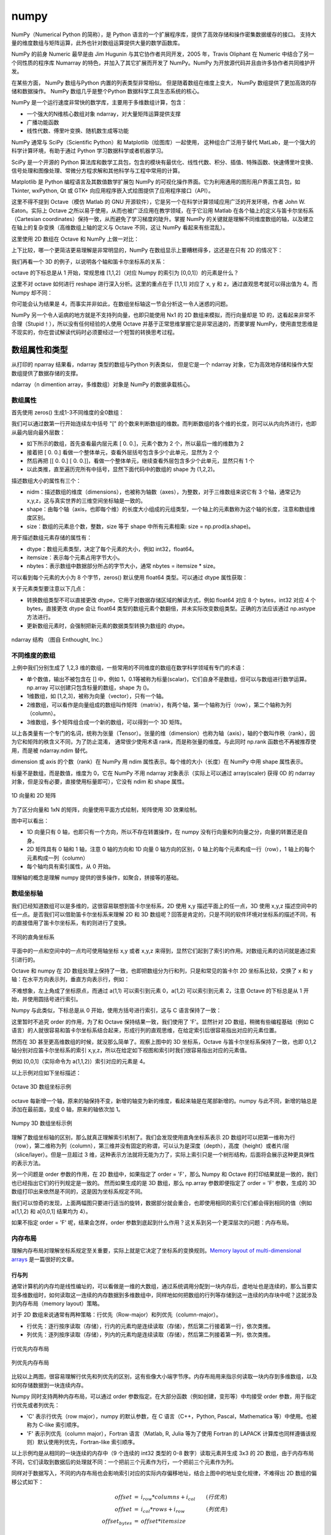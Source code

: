 numpy
================

NumPy（Numerical Python 的简称），是 Python 语言的一个扩展程序库，提供了高效存储和操作密集数据缓存的接口。 支持大量的维度数组与矩阵运算，此外也针对数组运算提供大量的数学函数库。

NumPy 的前身 Numeric 最早是由 Jim Hugunin 与其它协作者共同开发，2005 年，Travis Oliphant 在 Numeric 中结合了另一个同性质的程序库 Numarray 的特色，并加入了其它扩展而开发了 NumPy。NumPy 为开放源代码并且由许多协作者共同维护开发。

在某些方面， NumPy 数组与Python 内置的列表类型非常相似。 但是随着数组在维度上变大， NumPy 数组提供了更加高效的存储和数据操作。 NumPy 数组几乎是整个Python 数据科学工具生态系统的核心。 

NumPy 是一个运行速度非常快的数学库，主要用于多维数组计算，包含：

- 一个强大的N维核心数组对象 ndarray，对大量矩阵运算提供支撑
- 广播功能函数
- 线性代数、傅里叶变换、随机数生成等功能

NumPy 通常与 SciPy（Scientific Python）和 Matplotlib（绘图库）一起使用， 这种组合广泛用于替代 MatLab，是一个强大的科学计算环境，有助于通过 Python 学习数据科学或者机器学习。

SciPy 是一个开源的 Python 算法库和数学工具包，包含的模块有最优化、线性代数、积分、插值、特殊函数、快速傅里叶变换、信号处理和图像处理、常微分方程求解和其他科学与工程中常用的计算。

Matplotlib 是 Python 编程语言及其数值数学扩展包 NumPy 的可视化操作界面。它为利用通用的图形用户界面工具包，如 Tkinter, wxPython, Qt 或 GTK+ 向应用程序嵌入式绘图提供了应用程序接口（API）。

.. code-block:: python
  :linenos:
  :lineno-start: 0
  
  # pip install NumPy
  import NumPy as np # 通常的导入方式
  
  print(np.__version__)
  
  >>>
  1.13.1

这里不得不提到 Octave（模仿 Matlab 的 GNU 开源软件），它是另一个在科学计算领域应用广泛的开发环境，作者 John W. Eaton。实际上 Octave 之所以易于使用，从而也被广泛应用在教学领域，在于它沿用 Matlab 在各个轴上的定义与笛卡尔坐标系（Cartesian coordinates）保持一致，从而避免了学习梯度的陡升。掌握 NumPy 的关键就是理解不同维度数组的轴，以及建立在轴上的复杂变换（高维数组上轴的定义与 Octave 不同，这让 NumPy 看起来有些混乱）。

这里使用 2D 数组在 Octave 和 NumPy 上做一对比：

.. code-block:: python
  :linenos:
  :lineno-start: 0
  
  octave:2> A = [1 2 3; 4 5 6]
  A =

   1   2   3
   4   5   6;

上下比较，哪一个更简洁更易理解是非常明显的，NumPy 在数组显示上要糟糕得多，这还是在只有 2D 的情况下：

.. code-block:: python
  :linenos:
  :lineno-start: 0

  In [1]: A = np.array([[1, 2, 3], [4, 5, 6]])
  
  In [2]: A
  Out[2]:
  array([[1, 2, 3],
         [4, 5, 6]])

我们再看一个 3D 的例子，以说明各个轴和笛卡尔坐标系的关系：

.. code-block:: python
  :linenos:
  :lineno-start: 0
  
  octave:1> A = reshape ([0, 1, 2, 3, 4, 5, 6, 7], 2, 2, 2)
  A =
  
  ans(:,:,1) =
  
     0   2
     1   3
  
  ans(:,:,2) =
  
     4   6
     5   7

octave 的下标总是从 1 开始，常规思维 [1,1,2]（对应 Numpy 的索引为 [0,0,1]）的元素是什么？

.. code-block:: python
  :linenos:
  :lineno-start: 0
  
  # octave 通过圆括号 '()' 进行索引
  octave:3> A(1,1,2)
  ans =  4

这里不对 octave 如何进行 reshape 进行深入分析。这里的重点在于 [1,1,1] 对应了 x, y 和 z，通过直观思考就可以得出值为 4。而 Numpy 却不同：

.. code-block:: python
  :linenos:
  :lineno-start: 0
  
  In [1]: a
  Out[1]:
  array([[[0, 1],
          [2, 3]],
  
         [[4, 5],
          [6, 7]]])
  
  In [2]: a[0,0,1]
  Out[2]: 1

你可能会认为结果是 4，而事实并非如此，在数组坐标轴这一节会分析这一令人迷惑的问题。

NumPy 另一个令人诟病的地方就是不支持列向量，也即只能使用 Nx1 的 2D 数组来模拟，而行向量却是 1D 的，这看起来非常不合理（Stupid！），所以没有任何经验的人使用 Octave 并基于正常思维掌握它是非常迅速的，而要掌握 NumPy，使用直觉思维是不现实的，你在尝试解读代码时必须要经过一个短暂的转换思考过程。

数组属性和类型
-----------------

从打印的 nparray 结果看，ndarray 类型的数组与Python 列表类似， 但是它是一个 ndarray 对象，它为高效地存储和操作大型数组提供了数据存储的支撑。

.. code-block:: python
  :linenos:
  :lineno-start: 0
  
  list0 = [1,2,3]
  nparray = np.array(list0)
  print(nparray)
  print(type(list0).__name__, type(nparray).__name__)
  
  >>>
  [1 2 3]
  list ndarray

ndarray（n dimention array，多维数组）对象是 NumPy 的数据承载核心。 

数组属性
~~~~~~~~~

首先使用 zeros() 生成1-3不同维度的全0数组：

.. code-block:: python
  :linenos:
  :lineno-start: 0
  
  X1 = np.zeros(2)           # 生成 1 维数组
  X2 = np.zeros((2,2))       # 生成 2 维数组
  X3 = np.zeros((2,2,2))     # 生成 3 维数组

  print("{}{}{}".format(X1, X2, X3),sep='\n')

  >>>
  [ 0.  0.]    # 1 维数组
  [[ 0.  0.]   # 2 维数组
   [ 0.  0.]]
  [[[ 0.  0.]  # 3 维数组
    [ 0.  0.]]
  
   [[ 0.  0.]
    [ 0.  0.]]]  

我们可以通过数第一行开始连续左中括号 "[" 的个数来判断数组的维数。而判断数组的各个维的长度，则可以从内向外进行，也即从最内层向最外层数：

- 如下所示的数组，首先查看最内层元素 [ 0.  0.]，元素个数为 2 个，所以最后一维的维数为 2
- 接着把 [ 0.  0.] 看做一个整体单元，查看外层括号包含多少个此单元，显然为 2 个
- 然后再把 [[ 0.  0.] [ 0.  0.]]，看做一个整体单元，继续查看外层包含多少个此单元，显然只有 1 个
- 以此类推，直至遍历完所有中括号，显然下面代码中的数组的 shape 为 (1,2,2)。

.. code-block:: python
  :linenos:
  :lineno-start: 0
  
  [[[ 0.  0.]  
    [ 0.  0.]]]

描述数组大小的属性有三个：

- nidm：描述数组的维度（dimensions），也被称为轴数（axes），为整数，对于三维数组来说它有 3 个轴，通常记为 x,y,z，这与真实世界的三维空间坐标轴是一致的。
- shape：由每个轴（axis，也即每个维）的长度大小组成的元组类型，一个轴上的元素数称为这个轴的长度，注意和数组维度区别。
- size：数组的元素总个数，整数，size 等于 shape 中所有元素相乘: size = np.prod(a.shape)。

.. code-block:: python
  :linenos:
  :lineno-start: 0
  
  for i in range(1,4,1):
      x = eval('X' + str(i))
      print('X' + str(i), "ndim: {} shape: {} size: {}".format(x.ndim, x.shape, x.size))
  
  >>>
  X1 ndim: 1 shape: (2,) size: 2
  X2 ndim: 2 shape: (2, 2) size: 4
  X3 ndim: 3 shape: (2, 2, 2) size: 8

用于描述数组元素存储的属性有：

- dtype：数组元素类型，决定了每个元素的大小，例如 int32，float64。
- itemsize：表示每个元素占用字节大小。
- nbytes：表示数组中数据部分所占的字节大小，通常 nbytes = itemsize * size。

.. code-block:: python
  :linenos:
  :lineno-start: 0
  
  for i in range(1,4,1):
      x = eval('X' + str(i))
      print('X' + str(i), "itemsize: {} nbytes: {}".format(x.itemsize, x.nbytes))
  
  >>>  
  X1 itemsize: 8 nbytes: 16
  X2 itemsize: 8 nbytes: 32
  X3 itemsize: 8 nbytes: 64

可以看到每个元素的大小为 8 个字节，zeros() 默认使用 float64 类型。可以通过 dtype 属性获取：

.. code-block:: python
  :linenos:
  :lineno-start: 0
  
  print(X1.dtype)
  X1 = np.zeros(2, dtype='int32') # 指定元素类型
  
  >>>
  float64

关于元素类型要注意以下几点：

- 转换数组类型不可以直接更改 dtype，它用于对数据存储区域的解读方式，例如 float64 对应 8 个 bytes，int32 对应 4 个 bytes，直接更改 dtype 会让 float64 类型的数组元素个数翻倍，并未实际改变数组类型。正确的方法应该通过 np.astype 方法进行。
- 更新数组元素时，会强制把新元素的数据类型转换为数组的 dtype。

.. figure:: imgs/numpy/ndarray.png
  :scale: 70%
  :align: center
  :alt: borders

  ndarray 结构 （图自 Enthought, Inc.）

不同维度的数组
~~~~~~~~~~~~~~

上例中我们分别生成了 1,2,3 维的数组，一些常用的不同维度的数组在数学科学领域有专门的术语：

- 单个数值，输出不被包含在 [] 中，例如 1，0.1等被称为标量(scalar)，它们自身不是数组，但可以与数组进行数学运算。np.array 可以创建只包含标量的数组，shape 为 ()。
- 1维数组，如 [1,2,3]，被称为向量（vector），只有一个轴。
- 2维数组，可以看作是向量组成的数组叫作矩阵（matrix），有两个轴，第一个轴称为行（row），第二个轴称为列（column）。
- 3维数组，多个矩阵组合成一个新的数组，可以得到一个 3D 矩阵。

以上各类量有一个专门的名词，统称为张量（Tensor）。张量的维（dimension）也称为轴（axis），轴的个数叫作秩（rank），因为它和矩阵的秩含义不同，为了防止混淆， 通常很少使用术语 rank，而是称张量的维度。与此同时 np.rank 函数也不再被推荐使用，而是被 ndarray.ndim 替代。

dimension 或 axis 的个数（rank）在 NumPy 用 ndim 属性表示。每个维的大小（长度）在 NumPy 中用 shape 属性表示。

标量不是数组，而是数值，维度为 0，它在 NumPy 不用 ndarray 对象表示（实际上可以通过 array(scaler) 获得 0D 的 ndarray 对象，但是没有必要，直接使用标量即可），它没有 ndim 和 shape 属性。

.. code-block:: python
  :linenos:
  :lineno-start: 0
  
  # 创建 0D 的 ndarray 对象
  In [1]: a = np.array(1) 
  
  In [2]: type(a)
  Out[2]: numpy.ndarray
  
  In [3]: a.ndim
  Out[3]: 0
  
.. figure:: imgs/numpy/narraytypes.png
  :scale: 100%
  :align: center
  :alt: narraytypes

  1D 向量和 2D 矩阵

为了区分向量和 1xN 的矩阵，向量使用平面方式绘制，矩阵使用 3D 效果绘制。

图中可以看出：

- 1D 向量只有 0 轴，也即只有一个方向，所以不存在转置操作，在 numpy 没有行向量和列向量之分，向量的转置还是自身。
- 2D 矩阵具有 0 轴和 1 轴，注意 0 轴的方向和 1D 向量 0 轴方向的区别，0 轴上的每个元素构成一行（row），1 轴上的每个元素构成一列（column）
- 每个轴均具有索引属性，从 0 开始。

理解轴的概念是理解 numpy 提供的很多操作，如聚合，拼接等的基础。

数组坐标轴
~~~~~~~~~~~~

我们已经知道数组可以是多维的，这很容易联想到笛卡尔坐标系，2D 使用 x,y 描述平面上的任一点，3D 使用 x,y,z 描述空间中的任一点。是否我们可以借助笛卡尔坐标系来理解 2D 和 3D 数组呢？回答是肯定的，只是不同的软件环境对坐标系的描述不同，有的直接借用了笛卡尔坐标系，有的则进行了变换。

.. figure:: imgs/numpy/cs.png
  :scale: 100%
  :align: center
  :alt: cs

  不同的直角坐标系

平面中的一点和空间中的一点均可使用轴坐标 x,y 或者 x,y,z 来得到，显然它们起到了索引的作用。对数组元素的访问就是通过索引进行的。

Octave 和 numpy 在 2D 数组处理上保持了一致，也即把数组分为行和列，只是和常见的笛卡尔 2D 坐标系比较，交换了 x 和 y 轴：在水平方向表示列，垂直方向表示行，例如：

.. code-block:: python
  :linenos:
  :lineno-start: 0
  
  octave:2> a = reshape ([0, 1, 2, 3], 2, 2)
  a =
  
     0   2
     1   3
  
  octave:3> a(1,1)
  ans = 0
  octave:4> a(1,2)
  ans =  2

不难想象，左上角成了坐标原点，而通过 a(1,1) 可以索引到元素 0，a(1,2) 可以索引到元素 2，注意 Octave 的下标总是从 1 开始，并使用圆括号进行索引。

.. code-block:: sh
  :linenos:
  :lineno-start: 0
  
  水平方向，对应列
  +--------> y
  | 0   2
  | 1   3
  V
  x

Numpy 与此类似，下标总是从 0 开始，使用方括号进行索引，这与 C 语言保持了一致：

.. code-block:: python
  :linenos:
  :lineno-start: 0
  
  In [651]: a = np.arange(4).reshape(2,2,order='F')
  
  In [652]: a
  Out[652]:
  array([[0, 2],
         [1, 3]])
  
  In [653]: a[0,0]
  Out[653]: 0
  
  In [654]: a[0,1]
  Out[654]: 2

这里暂时不追究 order 的作用，为了和 Octave 保持结果一致，我们使用了 'F'。显然针对 2D 数组，稍微有些编程基础（例如 C 语言）的人就很容易和笛卡尔坐标系结合起来，形成行列的直观思维，在给定索引后很容易指出对应的元素位置。

然而在 3D 甚至更高维数组的时候，就没那么简单了。观察上图中的 3D 坐标系，Octave 与笛卡尔坐标系保持了一致，也即 0,1,2 轴分别对应笛卡尔坐标系的索引 x,y,z，所以在给定如下视图和索引时我们很容易指出对应的元素值。

.. code-block:: python
  :linenos:
  :lineno-start: 0
  
  octave:5> a = reshape ([0, 1, 2, 3, 4, 5, 6, 7], 2, 2, 2)
  a =
  
  ans(:,:,1) =
  
     0   2
     1   3
  
  ans(:,:,2) =
  
     4   6
     5   7

例如 [0,0,1]（实际命令为 a(1,1,2)）索引对应的元素是 4。

.. code-block:: python
  :linenos:
  :lineno-start: 0
  
  octave:6> a(1,1,2)
  ans =  4

以上示例对应如下坐标描述：

.. figure:: imgs/numpy/octave3d.png
  :scale: 100%
  :align: center
  :alt: octave3d

  0ctave 3D 数组坐标示例

octave 每新增一个轴，原来的轴保持不变，新增的轴变为新的维度，看起来轴是在尾部新增的。numpy 与此不同，新增的轴总是添加在最前面，变成 0 轴，原来的轴依次加 1。

.. code-block:: python
  :linenos:
  :lineno-start: 0
  
  In [665]: a = np.arange(8).reshape(2,2,2,order='F')
  
  In [666]: a
  Out[666]:
  array([[[0, 4],
          [2, 6]],
  
         [[1, 5],
          [3, 7]]])
  
  In [667]: a[0,0,1]
  Out[667]: 4

.. figure:: imgs/numpy/numpy3d.png
  :scale: 100%
  :align: center
  :alt: numpy3d

  Numpy 3D 数组坐标示例

理解了数组坐标轴的区别，那么就真正理解索引机制了。我们会发现使用直角坐标系表示 2D 数组时可以把第一维称为行（row），第二维称为列（column），第三维并没有固定的称谓，可以认为是深度（depth），高度（height）或者片/层（slice/layer）。但是一旦超过 3 维，这种表示方法就将无能为力了，实际上索引只是一个树形结构，后面将会展示这种更具弹性的表示方法。

另一个问题是 order 参数的作用，在 2D 数组中，如果指定了 order = 'F'，那么 Numpy 和 Octave 的打印结果就是一致的，我们也已经指出它们的行列规定是一致的。
然而如果生成的是 3D 数组，那么 np.array 参数即便指定了 order = 'F' 参数，生成的 3D 数组打印出来依然是不同的，这是因为坐标系规定不同。

我们可以惊奇的发现，上面两幅图只要进行适当的旋转，数据部分就会重合，也即使用相同的索引它们都会得到相同的值（例如  a(1,1,2) 和 a[0,0,1] 结果均为 4）。

如果不指定 order = 'F' 呢，结果会怎样，order 参数到底起到什么作用？这关系到另一个更深层次的问题：内存布局。

内存布局
~~~~~~~~~

理解内存布局对理解坐标系规定至关重要，实际上就是它决定了坐标系的变换规则。`Memory layout of multi-dimensional arrays <https://eli.thegreenplace.net/2015/memory-layout-of-multi-dimensional-arrays/>`_ 是一篇很好的文章。

行与列
``````````

通常计算机的内存均是线性编址的，可以看做是一维的大数组，通过系统调用分配到一块内存后，虚地址也是连续的，那么当要实现多维数组时，如何读取这一连续的内存数据到多维数组中，同样地如何把数组的行列等存储到这一连续的内存块中呢？这就涉及到内存布局（memory layout）策略。

对于 2D 数组来说通常有两种策略：行优先（Row-major）和列优先（column-major）。

- 行优先：逐行按序读取（存储），行内的元素均是连续读取（存储），然后第二行接着第一行，依次类推。
- 列优先：逐列按序读取（存储），列内的元素均是连续读取（存储），然后第二列接着第一列，依次类推。

.. figure:: imgs/numpy/rowfirst.png
  :scale: 100%
  :align: center
  :alt: rowfirst

  行优先内存布局

.. figure:: imgs/numpy/columnfirst.png
  :scale: 100%
  :align: center
  :alt: rowfirst

  列优先内存布局

比较以上两图，很容易理解行优先和列优先的区别，这有些像大小端字节序。内存布局用来指示何读取一块内存到多维数组，以及如何存储数据到一块连续内存。

Numpy 同时支持两种内存布局，可以通过 order 参数指定。在大部分函数（例如创建，变形等）中均接受 order 参数，用于指定行优先或者列优先：

- 'C' 表示行优先（row major），numpy 的默认参数，在 C 语言（C++，Python, Pascal，Mathematica 等）中使用。也被称为 C-like 索引顺序。
- 'F' 表示列优先（column major），Fortran 语言（Matlab, R, Julia 等为了使用 Fortran 的 LAPACK 计算库也同样遵循该规则）默认使用列优先，Fortran-like 索引顺序。

.. code-block:: python
  :linenos:
  :lineno-start: 0
  
  # Numpy 默认 order 为 C-like
  In [684]: a = np.arange(9).reshape(3,3,order='C')
  
  In [685]: a
  Out[685]:
  array([[0, 1, 2],
         [3, 4, 5],
         [6, 7, 8]])
  
  In [686]: b = np.arange(9).reshape(3,3,order='F')
  
  In [687]: b
  Out[687]:
  array([[0, 3, 6],
         [1, 4, 7],
         [2, 5, 8]])

以上示例均是从相同的一块连续的内存中（9 个连续的 int32 类型的 0-8 数字）读取元素并生成 3x3 的 2D 数组，由于内存布局不同，它们读取到数据后的处理就不同：一个把前三个元素作为行，一个把前三个元素作为列。

同样对于数据写入，不同的内存布局也会影响索引对应的实际内存偏移地址，结合上图中的地址变化规律，不难得出 2D 数组的偏移公式如下：

.. role:: raw-latex(raw)
    :format: latex html

.. math::

  \begin{eqnarray}
  offset & = & i_{row} * columns + i_{col} \qquad(行优先)\\
  offset & = & i_{col} * rows + i_{row} \qquad\qquad(列优先) \\     
  offset_{bytes} & = & offset * itemsize
  \end{eqnarray}

其中 :raw-latex:`\(i_{row}\)` 和  :raw-latex:`\(i_{col}\)` 分别表示行索引和列索引，例如 a[1,2] 中的 1 代表行索引，2 代表列索引。

- a[1,2] 行优先，可以计算得到它在内存中相对于首个元素的偏移个数为 1 * 3 + 2 = 5，因为第一个元素为 0，所以 a[1,2] 就是元素 5。
- b[1,2] 列优先，偏移个数为 2 * 3 + 1，所以 b[1,2] 将访问到元素 7。

.. code-block:: python
  :linenos:
  :lineno-start: 0
  
  In [722]: a[1,2]
  Out[722]: 5
  
  In [723]: b[1,2]
  Out[723]: 7

索引的本质
`````````````

如果尝试把行优先和列优先内存布局策略推广到 3D 甚至任意维，就不可行了，不可能为每一维都进行命名并映射到我们可以直观理解的空间进行形象描述。无论行还是列，本质上它们都是用于构成索引的一组数字，我们的目的是通过索引唯一定位到连续内存中的某个元素。

.. figure:: imgs/numpy/indices.png
  :scale: 100%
  :align: center
  :alt: indices

  索引与全排列
  
我们知道 1 个 bit 可以表示 0 和 1， 而 2 个 bits 可以表示 0-3，所以使用十进制数左右排列在一起具有相同的本质 [i1,i2,...in]，可以表示 0 到 offset = (i1 + 1)(i2 + 1)...(in + 1) 所有数字，可以索引内存块的 0 偏移到最大 offset 处，这一索引关系是一一对应的。 

只要确定了数组的维数（轴数）和每个维的大小（长度），那么它占用内存块长度就是确定的，与此同时索引的一一对应关系就是确定的，整个索引空间就是各维大小的全排列。

所谓行优先和列优先只是进行全排列时，哪一维在前哪一维在后的区别，在后的那一维它的索引变化最快。所以使用低维最快变化（first index change） 和高维最快变化（last index change）对描述任意维数组都是贴切的。

观察上图，行优先时最后一维的索引变化最快，它就是 last index change 机制，相应地，列优先属于 first index change 机制。当然我们也可以选择任意一维最快更新，并依次定义其他维的变化优先级，只是通常没有必要。

这看起来内存布局的区别和大小端字节序区别非常类似，也即没有好坏之分，然而并非如此，内存布局对数据处理速度影响很大：

- CPU 非常善于处理连续数据，它的多级流水线机制使得在处理当前数据时，可以预取紧随其后的其他数据。
- CPU 设有多级 cache，处理连续数据让靠近 CPU 核的 cache 命中率更高。

我们应该让内存布局符合这一特征：如果处理集中在行数据上，那么就应该使用高维最快变化（order='C'），集中在列上，就应该使用低维最快变化（order='F'），这就保证了读取行或列时是数据是被顺序读取的。

.. code-block:: sh
  :linenos:
  :lineno-start: 0

  # 默认为行优先
  In [108]: a = np.empty((10,10))
  
  In [109]: a[0,:] *= 100
  
  In [110]: %timeit a[0,:] *= 100
  2.24 µs ± 79.4 ns per loop (mean ± std. dev. of 7 runs, 100000 loops each)
  
  In [111]: %timeit a[:,0] *= 100
  3.14 µs ± 147 ns per loop (mean ± std. dev. of 7 runs, 100000 loops each)

在小数组上，性能相差不大，但是在处理大数组时差距尤为明显：

.. code-block:: sh
  :linenos:
  :lineno-start: 0
  
  # 默认为行优先
  In [123]: a = np.empty((10000,10000))
  
  # 处理行数据速度很快
  In [124]: %timeit a[0,:] *= 100
  5.84 µs ± 399 ns per loop (mean ± std. dev. of 7 runs, 100000 loops each)
  
  # 处理列数据速度很慢
  In [125]: %timeit a[:,0] *= 100
  155 µs ± 4.27 µs per loop (mean ± std. dev. of 7 runs, 10000 loops each)

如果我们在创建数组时指定列优先，那么结果就会相反：

.. code-block:: sh
  :linenos:
  :lineno-start: 0
  
  # 指定列优先
  In [132]: a = np.empty((10000,10000), order='F')
  
  # 处理行数据速度很慢
  In [133]: %timeit a[0,:] *= 100
  149 µs ± 1.41 µs per loop (mean ± std. dev. of 7 runs, 10000 loops each)
  
  # 处理列数据速度很快
  In [134]: %timeit a[:,0] *= 100
  5.55 µs ± 184 ns per loop (mean ± std. dev. of 7 runs, 100000 loops each)

示例中数据元素达到了 1 亿个，此时性能相差 30 倍，所以在进行大数据处理时一定要正确设置内存布局。

树形坐标
~~~~~~~~~~~~

无论是笛卡尔坐标系，还是其他坐标系，本身就是一个索引系统。通过坐标系只能很好地描述 1D-3D 数组的索引，超过 3D 就无能为力了。

从自然的角度使用维度有限的 3D 空间来模拟可以有无限维的索引本身就是不合理的，那么就让索引回归索引，思考邮政系统是如何投递信笺的：地址就是索引最自然的应用。
一个地址可以由：国家，省份，城市，街道，小区，楼号，层号，房号构成，显然这就是一个树形图，采用树形坐标可以完美地描述任意维数组。

.. figure:: imgs/numpy/treeindex.png
  :scale: 100%
  :align: center
  :alt: treeindex

  树形坐标

上图描述了一个 shape(2,2,2) 的 3D 数组，为了作图简便，最后两维保留了行列的2维形状，这样树形图就少了一次分支，不会显得太臃肿。

尽管我们极力想把最后两维想象成行或列，正如前所述，我们可以把任意两维作为行或列。我们可能认为一幅彩色图片在 Numpy 应该以 [RGB,W,H] 的索引方式来处理，这样行就对应了高度，列就对应了宽度，第一维描述各个通道。实际上并非如此，而是以 [W,H,RGB] 的方式处理的，这样 Numpy 的树形坐标就和 Octave/Matlab 保持一致了。

.. code-block:: python
  :linenos:
  :lineno-start: 0
  
  from matplotlib import pyplot as plt
  img = plt.imread("lena.png")
  print(type(img).__name__)
  print(img.shape)
  
  >>>
  ndarray
  (256, 256, 3)

实际应用中应该根据具体数据，来变换索引（坐标）以最形象直观的方式描述，而不要拘泥于总是把最后两维看做行和列。

数组视图
~~~~~~~~~~~~

NumPy 中提供了大量的对数组进行处理的函数，这些函数返回的新数组中的元素和原数组元素具有两种关系：

- 引用，也即不对原数组中元素复制，修改元素会相互影响。
- 复制，拷贝副本，修改不会互相影响。包含简单索引（例如简单索引和切片组合使用）的引用方式，均会进行复制。

一个数组被称为数组包含的数据的一个视图（view），所以如果是引用返回的数组，则称为数据的另一个视图。不同视图是对数据的不同观察方式，体现在数组上就是形式的变形，不会拷贝任何东西。视图也被称为视窗。例如同样是 4 个元素，可以是 2x2 的 2 维数组，也可以组成 1x4 的向量或者 4x1 的 2 维数组，它们均是同一组数据的不同视图。

如何查看一个对象是视图，还是拥有 data 的原数组呢？ ndarray.base 记录引用的原数组，所以如果 ndarray.base 不是 None，那么它就是视图，且原数组对象就是 ndarray.base。

.. code-block:: python
  :linenos:
  :lineno-start: 0
  
  In [280]: a = np.array([1,2])
  
  In [281]: a.base
  
  In [282]: b = a.reshape(2,1)
  
  In [283]: b.base
  Out[283]: array([1, 2])

  In [284]: b.base is a
  Out[284]: True

不要使用 id(a) == id(b) 判断是否为视图，它们可能相等，也不要使用 id(a.data) == id(b.data) 判断视图，因为 data 是 memoryview 对象，不同的 memoryview 对象可能引用同一块内存区域，但是 memoryview 自身的地址是不同的。

.. code-block:: python
  :linenos:
  :lineno-start: 0
  
  In [289]: a = memoryview(b'123')
  
  In [290]: a # 此地址是 memoryview 自身的地址，不是它引用的对象地址
  Out[290]: <memory at 0x0000029C61D18708>

步长 strides 是另一个 ndarray 对象成员，它对于理解数组视图至关重要。

.. code-block:: python
  :linenos:
  :lineno-start: 0
  
  x = np.array([[1, 2, 3],
                [4, 5, 6],
                [7, 8, 9]], dtype=np.int8)
  t = x.T
  print(t.base is x)
  
  >>>
  True

转置不会复制数据，所以 t 和 x 的 data 地址是相同的。但是它们的 stides 是不同的：

.. code-block:: python
  :linenos:
  :lineno-start: 0

  print(x.strides)
  
  >>>
  (3, 1)

  print(t.strides)
  
  >>>
  (1, 3)

strides 是一个元组，它的元素个数与 shape 元素个数相同，它记录了查找对应轴下一个元素需要偏移的字节数。为了加速访问数据，ndarray 对象的 data 数据在内存中均是连续成块存储的，所以如何解读这一块数据，就需要 strides 来指示。

通过 np.nditer 可以直接顺序访问这一连续内存，并打印各个元素以观察它们的在内存中的存储情况：

.. code-block:: python
  :linenos:
  :lineno-start: 0
  
  In [1]: for i in np.nditer(x):
    ...:     print(i, end=' ')
    ...:
  1 2 3 4 5 6 7 8 9

由于转置操作不会对数组进行复制，所以这里的参数替换为 x.T 结果也是一样的。

这里的 x 类型定义为 int8，所以每个元素占用 1 个字节，x 的 strides 为 (3, 1) 表示：

- 需要偏移 3 个字节找到下一行的开始数据。
- 需要偏移 1 个字节找到下一列的开始数据。

有了 shape 和 strides 就构成了一个视图，可以对元素进行不同视图的解读。这种机制在 NumPy 被称为索引策略（indexing scheme），这些成员均存储在每个 ndarray 实例的管理字段中。 

不同的 order 参数创建的数组的 strides 是不同的，例如：

.. code-block:: python
  :linenos:
  :lineno-start: 0
  
  y = np.array([[1, 2, 3],
                [4, 5, 6],
                [7, 8, 9]], dtype=np.int8, order='F')
  print(y.strides)
  
  >>>
  (1, 3)

如果数组元素索引为 i[0], i[1], ..., i[n]，通过 strides 可以计算出元素在数组中的偏移字节数:

.. code-block:: python
  :linenos:
  :lineno-start: 0

  offset = sum(np.array(i) * a.strides)

下面的示例构造一个从 0 开始的，差为 1 的等差数列，这样保证元素的偏移 = 数组元素 * itemsize：

.. code-block:: python
  :linenos:
  :lineno-start: 0
  
  In [0]: x = np.reshape(np.arange(5*6*7*8), (5,6,7,8)).transpose(2,3,1,0)
  
  In [1]: x.strides
  Out[1]: (32, 4, 224, 1344)
  
  # 计算[3,5,2,2]索引处的元素偏移字节数
  In [2]: offset = sum(np.array([3,5,2,2]) * x.strides)
  
  In [3]: x[3,5,2,2]
  Out[3]: 813
  
  In [4]: offset / x.itemsize
  Out[4]: 813.0  

尽管通过 np.isfortran(a) 接口可以判断数组元素的索引策略，该接口不再被推荐使用，而是直接查看 flags 字段：

.. code-block:: python
  :linenos:
  :lineno-start: 0
  
  In [517]: x.flags
  Out[517]:
    C_CONTIGUOUS : True   # C-like index order
    F_CONTIGUOUS : False
    OWNDATA : False
    WRITEABLE : True
    ALIGNED : True
    UPDATEIFCOPY : False

对于 1D 向量来说，C_CONTIGUOUS 和 F_CONTIGUOUS 是没有区别的，strides 均为 (itemsize,)，此时这两个标志均为 True。

元素类型
~~~~~~~~~~~

NumPy标准数据类型：

  ========== ==================
  数据类型   描述
  ========== ==================
  bool       布尔值 bool\_ 别名
  bool\_      布尔值（真、 True 或假、 False） ， 用一个字节存储
  int         int\_ 别名
  int\_       默认整型（类似于 C 语言中的 long， 通常情况下是 int64 或 int32）
  intc       同 C 语言的 int 相同（通常是 int32 或 int64）
  intp       用作索引的整型（和 C 语言的 ssize_t 相同， 通常情况下是 int32 或int64）
  int8       字节（byte， 范围从–128 到 127）
  int16      整型（范围从–32768 到 32767）
  int32      整型（范围从–2147483648 到 2147483647）
  int64      整型（范围从–9223372036854775808 到 9223372036854775807）
  uint8      无符号整型（范围从 0 到 255）uint16 无符号整型（范围从 0 到 65535）
  uint32     无符号整型（范围从 0 到 4294967295）
  uint64     无符号整型（范围从 0 到 18446744073709551615）
  float      float64 的简化形式
  float\_     float64 的简化形式
  float16    半精度浮点型：1 符号位，5 比特位指数(exponent)，10 比特位尾数(mantissa)
  float32    单精度浮点型：1 符号位，8 比特位指数，23 比特位尾数
  float64    双精度浮点型：1 符号位，11 比特位指数，52 比特位尾数
  complex\_   complex128 的简化形式
  complex64  复数， 由两个 32 位浮点数表示
  complex128 复数， 由两个 64 位浮点数表示
  ========== ==================

更多的信息可以在 NumPy 文档（http://NumPy.org/） 中查看。NumPy 也支持复合数据类型。创建数组时，如果不指定元素类型，元素默认类型为 float64。

浮点数据的精度可以通过 numpy.finfo 接口获取：

.. code-block:: python
  :linenos:
  :lineno-start: 0
  
  # numpy.float 等价于 numpy.float64
  In [53]: print (numpy.finfo(numpy.float))
  Machine parameters for float64
  ---------------------------------------------------------------
  precision =  15   resolution = 1.0000000000000001e-15
  machep =    -52   eps =        2.2204460492503131e-16
  negep =     -53   epsneg =     1.1102230246251565e-16
  minexp =  -1022   tiny =       2.2250738585072014e-308
  maxexp =   1024   max =        1.7976931348623157e+308
  nexp =       11   min =        -max
  ---------------------------------------------------------------
  
  In [54]: print (numpy.finfo(numpy.float32))
  Machine parameters for float32
  ---------------------------------------------------------------
  precision =   6   resolution = 1.0000000e-06
  machep =    -23   eps =        1.1920929e-07
  negep =     -24   epsneg =     5.9604645e-08
  minexp =   -126   tiny =       1.1754944e-38
  maxexp =    128   max =        3.4028235e+38
  nexp =        8   min =        -max
  ---------------------------------------------------------------

np.array 会根据提供的数据自动选择 int32 或 flot64 作为数组的 dtype。对于使用切片生成数组的函数，也会根据参数类型自动选择生成数组的 dtype，例如 np.arange，不像 Python 的 range 函数，它可以接受浮点数作为参数：

.. code-block:: python
  :linenos:
  :lineno-start: 0
  
  In [55]: np.arange(10)
  Out[55]: array([0, 1, 2, 3, 4, 5, 6, 7, 8, 9])
  
  In [56]: np.arange(10.) # 指定 stop 为浮点数
  Out[56]: array([ 0.,  1.,  2.,  3.,  4.,  5.,  6.,  7.,  8.,  9.])

.. admonition:: 注意

  在整数后加一点 '.'，例如 10. 表示这是一个浮点数，是 10.0 的简写，常通过该简写生成浮点类型数组。

字符串类型
~~~~~~~~~~~~

字符串类型在以数值处理见长的 numpy 中很少使用，但是不意味着它不支持。我们可以通过为 dtype 指定 'Sn' 或者 'Un' 来创建字符串类型数组。

- 'Sn' 中的 'S' 表示 ascii string，它使用单个字节存储字符，n 表示 ascii 字符个数。
- 'Un' 中的 'U' 表示 unicode string，它使用 unicode 编码存储字符，n 表示 unicode 字符个数。

.. admonition:: 注意

  n 是字符的个数，不是字节数。

numpy 数组均是在创建时一次性分配连续内存的，所以一旦指定了 n，每个元素所能存储的字符长度就固定了。

np.str 是 'U1' 的别名，所以使用 np.str 创建的数组只能存储一个 unicode 字符。

.. code-block:: python
  :linenos:
  :lineno-start: 0
  
  In [8]: s = np.zeros((2,2), dtype='S1')
  
  In [9]: s
  Out[9]:
  array([[b'', b''],
         [b'', b'']],
        dtype='|S1') 

'|' 表示该类型不区分大小端。如果赋值的字符串超过元素所能存储的长度大小，并不会报错，而直接进行截断处理。 'Sn' 类型的数组不支持宽字符赋值，否则进行报错处理。

.. code-block:: python
  :linenos:
  :lineno-start: 0
    
  In [10]: s[0,0] = '123'
  
  In [11]: s
  Out[11]:
  array([['1', ''],
         ['', '']],
        dtype='|S1')

Numpy 推荐使用 unicode 类型来创建字符串数组，这样就可以兼容所有可用字符，注意 unicode 是大小端敏感的，所以考虑到程序的移植性，应该明确指定大小端。   

.. code-block:: python
  :linenos:
  :lineno-start: 0
  
  In [33]: s = np.zeros((2,2), dtype='<U2')
  
  # 超过长度将进行截断处理
  In [34]: s[0,0] = '你好吗'
  
  In [35]: s
  Out[35]:
  array([['你好', ''],
         ['', '']],
        dtype='<U2')

如何将字符串数组转换为一个字符串，很简单：

.. code-block:: python
  :linenos:
  :lineno-start: 0
  
  In [38]: ''.join(s.ravel().tolist())
  Out[38]: '你好'

如果想创建支持任意长度字符的数组，可以指定 object 类型，当然这一维这数组的每个元素可以支持任意类型，付出的代价是：数组无法一次性为所有元素分配连续内存，访问效率不高。

.. code-block:: python
  :linenos:
  :lineno-start: 0
  
  In [48]: s = np.zeros((2,2), dtype=object)
  
  In [49]: s[0,0] = 'hello'
  
  In [50]: s
  Out[50]:
  array([['hello', 0],
         [0, 0]], dtype=object)

同样字符串数组支持一系列的处理函数：`字符串数组处理函数 <https://docs.scipy.org/doc/numpy/reference/routines.char.html>`_ ，借助它们可以实现一些有趣的操作，例如：

.. code-block:: python
  :linenos:
  :lineno-start: 0
  
  ar = np.arange(9).astype('<U16')
  
  commas = ar.copy()
  commas.fill(',')
  
  #将两个 shape 相同的数组按元素拼接起来，中间插入逗号
  indices = np.core.defchararray.add(ar, commas)
  indices = np.core.defchararray.add(indices, ar)

  print(indices)

  >>>
  ['0,0' '1,1' '2,2' '3,3' '4,4' '5,5' '6,6' '7,7' '8,8']

类型转换
~~~~~~~~~

数组的类型转换，不可直接修改 dtype，dtype 只是用于对内存进行解读的方式，但是内存空间的内容不会有任何改变，类似 C 语言中的指针类型转换：

.. code-block:: python
  :linenos:
  :lineno-start: 0
  
  np.random.seed(0)
  a = np.random.random(2)
  print(a.dtype)
  print(a)
  a.dtype = 'int32'
  print(a.dtype)
  print(a)

  >>>  
  float64   # 默认类型为 float64
  [ 0.5488135   0.71518937]
  int32
  [1449071272 1071747041 -815757517 1072095956]

示例随机生成包含 2 个默认的 float64 元素的数组，直接修改类型为 ‘int32’，发现数组元素个数增加，这不是我们期待的结果。显然 dtype 用于对内存块的解读。

类型转换需要使用 numpy 提供的 astype 方法：

.. code-block:: python
  :linenos:
  :lineno-start: 0
  
  a = a.astype(np.int32)
  print(a.dtype)
  print(a)

  >>>
  int32
  [0 0]

创建数组
------------

除了以下介绍的几种创建数组的方法外，也可以从迭代对象创建数组，参考 :ref:`iter_array`。 

全新创建
~~~~~~~~~~~

zeros 和 empty
``````````````````

.. parsed-literal::

    zeros(shape, dtype=float, order='C')
    empty(shape, dtype=float, order='C')
    
数组创建函数，通常具有类似的参数，例如 shape 指定各轴元素个数：

- 单个整数指定 1 维数组的大小。
- 一个元组或者序列类型来生成多维数组。

dtype 指定元素类型，默认 float64。order 指定存储类型，默认即可。

zeros() 生成全 0 数组， empty 生成未初始化值的数组。

.. code-block:: python
  :linenos:
  :lineno-start: 0
  
  print(np.zeros(2, dtype='bool'))   # 全 0 数组
  print(np.empty((2, 5), dtype=int)) # 值未初始化的数组，不是随机元素

  >>>
  [False False]
  [[         0          0          0 1070596096          0]
   [1071644672          0 1072168960          0 1072693248]]

like 生成函数
`````````````

有些用于创建数组的函数名后缀为 _like，它与原函数功能类似，只是第一个参数是一个现成的数组，参考它的 shape 来生成特定数组。类似的函数有：

  ================ ===================
  Like 函数        描述
  ================ ===================
  empty_like       元素未初始化的数组
  zeros_like       全 0 数组
  ones_like        全 1 数组
  full_like        填充给定的数字
  ================ ===================

.. code-block:: python
  :linenos:
  :lineno-start: 0
  
  print(np.zeros_like([[1,1],[2,2]]))
  
  >>>
  [[0 0]
   [0 0]]

全1数组
``````````

ones() 与 zeros() 恰恰相反，创建全 1 数组。

.. parsed-literal::

  ones(shape, dtype=None, order='C')

.. code-block:: python
  :linenos:
  :lineno-start: 0
  
  print(np.ones(2, dtype='int'))   # 全 1 数组  
  
  >>>
  [1 1]

单位矩阵
````````````

::
  
  eye(N, M=None, k=0, dtype='float')

创建 N*M 的 2 维度单位矩阵，如果不提供 M，则 M=N，k 为全1的对角线索引：

.. code-block:: python
  :linenos:
  :lineno-start: 0
  
  print(np.eye(2, dtype=int))
  print(np.eye(3, k=1))
  
  >>>
  [[1 0]
   [0 1]]
  [[ 0.  1.  0.]
   [ 0.  0.  1.]
   [ 0.  0.  0.]]

填充特定值
````````````

::

  full(shape, fill_value, dtype=None, order='C')

full() 根据 shape 生成特定维度的数组，所有元素默认值为 fill_value。

.. code-block:: python
  :linenos:
  :lineno-start: 0
  
  print(np.full((2, 2), np.inf))
  print(np.full((2, 2), 2))
  print(np.full((), 1)) # 返回标量 1
  
  >>>
  [[ inf  inf]
   [ inf  inf]]
  [[2 2]
   [2 2]]
  1 

fill 是 ndarray 对象方法，可以将数组填充为特定标量，注意会进行强制类型转换：

.. code-block:: python
  :linenos:
  :lineno-start: 0
  
  In [65]: a = np.arange(5)
  
  In [66]: a
  Out[66]: array([0, 1, 2, 3, 4])
  
  In [67]: a.fill(2.1) # 强制转换为 int 型
  
  In [68]: a
  Out[68]: array([2, 2, 2, 2, 2])

随机数数组
~~~~~~~~~~~~

均匀分布
`````````````

rand 返回离散均匀分布（discrete uniform）的 [0, 1] 取值填充的数组。

.. code-block:: python
  :linenos:
  :lineno-start: 0

  # 单个随机值
  print(np.random.rand())
  
  >>>
  0.8257044198690662

  # 1 维数组
  print(np.random.rand(2))

  >>>
  [ 0.89012233  0.98822365]
  
  # 指定 shape 的数组
  print(np.random.rand(2,3))
  
  >>>
  [[ 0.58724409  0.17262095  0.29256442]
   [ 0.89758811  0.00469506  0.00793409]]

整型均匀分布
`````````````

randint 返回离散均匀分布（discrete uniform）的整型随机值填充的数组。

::

  randint(low, high=None, size=None, dtype='l')

如果提供 high 从 [low, high) 中取随机数，否则从 [0, low) 中取随机数。size 指定 shape，dtype 指定元素类型，默认 int32。low 必须提供。

.. code-block:: python
  :linenos:
  :lineno-start: 0
  
  # size=None 时默认返回单个随机数
  print(np.random.randint(10))
  
  >>>
  5
  
  # 从 [0-2) 中取随机数，含 10 个元素的一维数组
  print(np.random.randint(2, size=10))
  
  >>>
  [0 0 1 1 1 0 0 1 0 1]
  
  # 从 [1-5) 中取随机数，指定 shape 的数组
  print(np.random.randint(1, 5, size=(2, 4)))

  >>>
  [[1 3 4 1]
   [3 2 4 2]]

random() 返回连续型均匀分布（continuous uniform）的 [0, 1) 随机值填充的数组。

.. code-block:: python
  :linenos:
  :lineno-start: 0
  
  # 单个随机数
  print(np.random.random())

  >>>
  0.7490899812919358

  # 1 维数组
  print(np.random.random(1))
  
  >>>
  [ 0.08542616]
  
  # 指定 shape 的数组
  print(np.random.random((1,2)))
  
  >>>
  [[ 0.78634523  0.66910924]]
    
正态分布
`````````````

正态分布（Normal distribution）又名高斯分布（Gaussian distribution）。

randn 返回符合标准正态分布的随机值填充的数组。

.. code-block:: python
  :linenos:
  :lineno-start: 0
    
  print(np.random.randn())    # 返回一个随机值
  print(np.random.randn(1))   # 返回一维数组
  print(np.random.randn(2, 2)) # 返回二维数组

  >>>
  0.48496737321135236  # float 类型
  [-0.54254042]        # ndarray 类型
  [[-0.21879005  0.47782525]
   [-0.59249748  0.39013432]]

所谓标准正态分布，也即所有元素均值为 0，标准差为 1。

::

  normal(loc=0.0, scale=1.0, size=None)

np.random.normal() 是另一个支持更详细参数的正态分布函数，loc 指定均值，默认 0，scale 指定标准差，默认 1：

.. code-block:: python
  :linenos:
  :lineno-start: 0

  # 创建一个3×3的、 均值为0、 方差为2的正态分布随机数组
  A = np.random.normal(0, 2, (3, 3))
  print(A)

  >>>
  [[-0.04586759 -0.953187    5.27807227]
   [-1.74930541 -0.95083919 -1.50893838]
   [-0.15744789 -5.26709878 -3.04729709]]

泊松分布
``````````

.. code-block:: python
  :linenos:
  :lineno-start: 0
    
  # λ 为6，指定 shape 的泊松分布 
  print(np.random.poisson(6, (3 ,3)))
  
  >>>
  [[4 5 1]
   [6 1 8]
   [3 2 8]]

乱序操作
``````````````

random.shuffle 可以对序列类型，例如 list 或者一维数组进行乱序操作，操作直接作用在参数对象上：

.. code-block:: python
  :linenos:
  :lineno-start: 0
  
  # 一维数组乱序
  narray = np.arange(10)
  np.random.shuffle(narray)
  print(narray)
  
  >>>
  [6 4 8 3 1 9 0 5 2 7]
  
  # 列表乱序
  list0 = [0,1,2,3]
  np.random.shuffle(list0)
  print(list0)
  
  >>>
  [1, 3, 0, 2]

元素范围映射
``````````````

有时我们希望元素分布在任意指定的 [a, b) 区间，而不是 [0, 1) 之间，可以通过如下方式映射到 [a, b) 空间：(b - a) * random() + a。

.. code-block:: python
  :linenos:
  :lineno-start: 0

  # 映射到 [-5, 0)
  print(5 * np.random.random((2, 2)) - 5)
  
  >>>
  [[-4.02260888 -1.18260402]
   [-0.75450539 -1.48321213]]  

随机种子
``````````

如果设置了随机种子，可以保证每次生成相同的随机值，np.random.seed(seed=None)，种子是一个无符号 int32 整型。

.. code-block:: python
  :linenos:
  :lineno-start: 0

  np.random.seed(0) # 设置随机数种子
  x1 = np.random.randint(10, size=6)
  print(x1)
  
  >>>
  [5 0 3 3 7 9]

从已有元素创建数组
~~~~~~~~~~~~~~~~~~

list 转数组
````````````

::

  array(object, dtype=None, copy=True, order='K', subok=False, ndmin=0)
 
array() 可以实现列表向数组的转换，自动提升元素类型。它还用于索引和切片。copy 指定是复制原数组还是引用。
  
.. code-block:: python
  :linenos:
  :lineno-start: 0

  A = np.array([[1, 2], [3, 4]])
  print(A)
  print(np.array([1, 2, 3.0])) # 自动提升类型
  
  >>>
  [[1 2]
   [3 4]]
  [ 1.  2.  3.]

array() 可以生成 0D 的标量数组，它的 shape 为空的 tuple：

.. code-block:: python
  :linenos:
  :lineno-start: 0
  
  In [229]: a = np.array(0)
  
  In [231]: a
  Out[231]: array(0)
  
  In [230]: a.shape
  Out[230]: ()

subok 表示是否将子类型转换为 ndarray，例如：

.. code-block:: python
  :linenos:
  :lineno-start: 0
  
  np.array(np.mat('1 2; 3 4'), subok=True)
  
  >>>
  matrix([[1, 2], # 类型依然为 matrix，保留子类型
          [3, 4]])
  
  np.array(np.mat('1 2; 3 4'), subok=False)
  
  >>>        
  array([[1, 2],  # 类型转化为 ndarray
         [3, 4]])

::
  
  asarray(a, dtype=None, order=None)

asarray() 与 array 功能类似，都可以转换其他类型到数组，唯一区别是当原类型是数组时，asarray 不对数据复制，只是标签引用，array 总是进行复制。

.. code-block:: python
  :linenos:
  :lineno-start: 0
  
  list0 = [[0,0,0]]
  A0 = np.array(list0)
  A1 = np.asarray(list0)
  
  list0[0][0] = 1
  print(list0)
  print(A0)
  print(A1)
  
  >>>
  [[1, 0, 0]]
  [[0 0 0]]
  [[0 0 0]]

上面示例对 list 转换为 ndarray 类型，所以首先会创建 ndarray，然后对元素进行复制。如果源类型为数组，则不会复制：

.. code-block:: python
  :linenos:
  :lineno-start: 0
  
  A0 = np.array([0,0,0])
  A1 = np.array(A0)
  A2 = np.asarray(A0)
  
  A0[0] = 1
  print(A0)
  print(A1)
  print(A2)
  
  >>>
  [1 0 0]
  [0 0 0]
  [1 0 0]

如果要对数组进行复制，一般使用 copy() 函数。array() 中的 copy 参数开关复制功能。

数组转 list
``````````````

ndarray 类型转为list类型使用对象的 tolist 方法即可。转 list 可以进行序列化存储。

.. code-block:: python
  :linenos:
  :lineno-start: 0
  
  A0 =  np.array([[1, 2], [3, 4]])
  print(A0.tolist())
  
  >>>
  [[1, 2], [3, 4]]

字节流转数组
``````````````

frombuffer。

迭代对象转数组
``````````````

参考 :ref:`iter_array`。 

数组文件
~~~~~~~~~~

保存到文件
``````````````

::

  savetxt(fname, X, fmt='%.18e', delimiter=' ', newline='\n', header='', footer='', comments='# ')

我们可以通过 np.savetxt 将数组保存到 txt 文件，例如：

.. code-block:: python
  :linenos:
  :lineno-start: 0
  
  a = np.arange(4).reshape(2,2)
  np.savetxt('narray.txt', a)

narray.txt 文件内容如下，尽管 dtype 为 int32，数据看起来就是浮点数，这是由于默认参数为 fmt 设置成了 '%.18e'：

.. code-block:: python
  :linenos:
  :lineno-start: 0
    
  0.000000000000000000e+00 1.000000000000000000e+00
  2.000000000000000000e+00 3.000000000000000000e+00

从文件加载
`````````````

::

  loadtxt(fname, dtype=<class 'float'>, comments='#', delimiter=None, converters=None, 
          skiprows=0, usecols=None, unpack=False, ndmin=0)
  
np.loadtxt 实现从文件加载，相当于 np.savetxt 的逆向操作，所以要保持相关参数一致，例如 delimiter。

.. code-block:: python
  :linenos:
  :lineno-start: 0
  
  a = np.loadtxt('narray.txt', delimiter=' ')
  print(a.dtype)
  print(a)
  
  >>>
  float64
  [[ 0.  1.]
   [ 2.  3.]]

显然通过 txt 文件只能保存数组的数据部分，部分信息（数组类型）被丢失了。使用 Python 的 pickle 数据包可以轻松完成这一功能，并且支持多个数组的保存，当然缺点是无法打开文件直接查看数据。

pickle 操作
```````````

这里定义了两个函数，用于一次保存或者加载多个 Python 对象，显然这些对象也可以是 ndarray。

.. code-block:: python
  :linenos:
  :lineno-start: 0
  
  def db_pickle_save(file, data, overwrite=False):
      import pickle,gzip
      '''
      file:
          file path, to save gize pickle
      data:
          with style [] or ()
      '''
  
      if overwrite== False and os.path.exists(file):
          print("Can't over write {}.".formate(file))
          return
      with gzip.open(file, "w") as f:
          pickle.dump(data, f)
  
  def db_pickle_load(file):
      import pickle,gzip
      '''
      file:
          file path, to save gize pickle
      data:
          with style [] or ()
      '''
      
      if not os.path.exists(file):
          print("File {} do not exist.".formate(file))
          return
  
      with gzip.open(file, 'rb') as f:
          return pickle.load(f)

操作很简单，例如：

.. code-block:: python
  :linenos:
  :lineno-start: 0
  
  a = np.arange(4).reshape(2,2)
  b = np.arange(9).reshape(3,3)

  fname = "narray.gzip"
  dbload.db_pickle_save(fname, [a, b])
  a, b = dbload.db_pickle_load(fname)
  print(a.dtype, b.dtype)
  print(a)
  
  >>>
  int32 int32
  [[0 1]
   [2 3]]

通过 pickle 可以完整保存 python 对象的所有信息。

数列数组
~~~~~~~~~~~~~~

等差数列 arange
````````````````

arange 可以生成整型或者浮点型数列，这与 Python 的 range 函数不同。

::

  arange([start,] stop[, step,], dtype=None)

从 [start, stop) 中每隔 step 取值，生成等差数列，不含 stop。不指定 dtype 则根据数据使用最小满足类型。
  
.. code-block:: python
  :linenos:
  :lineno-start: 0
  
  np.arange(0, 5, 2)  # 生成一个线性序列

  >>>
  [0 2 4 6 8]

默认 start = 0，step = 1，下面示例生成 0-7 组成的行向量。

.. code-block:: python
  :linenos:
  :lineno-start: 0
  
  np.arange(8)

  >>>
  [0 1 2 3 4 5 6 7]

尽管 arange 声称不含 stop，但是当参数为浮点数时，由于浮点数舍入误差（round-off error）的影响，可能会包含 stop，例如：

.. code-block:: python
  :linenos:
  :lineno-start: 0
  
  In [1]: np.arange(1.5, 1.8, 0.3)
  Out[1]: array([ 1.5,  1.8])

浮点数在计算机内无法精确存储，例如这里的 0.3 实际存储的不是准确的 0.3，这导致 1.5 + 2.9. 后再进行舍入操作得到了 1.8：

.. code-block:: python
  :linenos:
  :lineno-start: 0
    
  In [188]: a = np.array([1.8,0.3])
  
  In [189]: a[1]
  Out[189]: 0.29999999999999999

.. admonition:: 注意

  通常使用 np.linespace 来生成浮点型的差数列，而 np.arange 用于生成整型的等差数列以和 range 函数保持一致，并避免浮点误差问题。

等差数列 linespace
```````````````````

::

  linspace(start, stop, num=50, endpoint=True, retstep=False, dtype=None)

linspace() 通过个数自动推断 step，均匀地从 [start, stop] 中取等差数列。

endpoint 是否包含 stop 元素，如果为 True，则差值等于 (stop - start)/(num-1)，否则差值为  (stop - start)/(num)，如果 num 为 1，则直接取 start。

retstep 如果为 True，返回  ('等差数列', 'step')。

.. code-block:: python
  :linenos:
  :lineno-start: 0
    
  print(np.linspace(1, 10, 4, endpoint=True)) # 步长为 (10-1)/(4-1) = 3
  print(np.linspace(1, 10, 4, endpoint=False))# 步长为 (10-1)/4 = 2.25

  # 同时返回数组和步长
  A,step = np.linspace(1, 10, 4, endpoint=False, retstep=True)
  print(A, step)
  
  >>>
  [  1.   4.   7.  10.]
  [ 1.    3.25  5.5   7.75]
  [ 1.    3.25  5.5   7.75] 2.25

等比数列 logspace
``````````````````

::

  logspace(start, stop, num=50, endpoint=True, base=10.0, dtype=None)

logspace() 等价于先等差再对元素以底数 base 乘幂：

.. code-block:: python
  :linenos:
  :lineno-start: 0
       
  y = np.linspace(start, stop, num=num, endpoint=endpoint)
  power(base, y).astype(dtype)

生成比例为 2 的等比数列：

.. code-block:: python
  :linenos:
  :lineno-start: 0

  print(np.logspace(0, 5, num=6, endpoint=True, base=2.0))
  
  >>>
  [  1.   2.   4.   8.  16.  32.]

索引和切片
-------------

数组索引
~~~~~~~~~

简单索引
```````````

类似 Python 列表， 在一维数组中，可以通过中括号指定索引获取某个元素，支持正负索引：

.. code-block:: python
  :linenos:
  :lineno-start: 0
  
  A = np.array([0,1,2])
  print(A[0], A[-1])
  
  >>>
  0 2

简单索引会把原数组元素拿出来（复制一份），并且会改变返回数组的维度。

在多维数组中， 可以用逗号分隔的索引元组获取元素：

.. code-block:: python
  :linenos:
  :lineno-start: 0
  
  A = np.arange(9).reshape(3,3)
  print(A)
  
  >>>
  [[0 1 2]
   [3 4 5]
   [6 7 8]]
 
  print(A[0,0], A[-1, -1])  # 逗号方式
  print(A[0][0], A[-1][-1]) # 类list方式

  >>>
  0 8
  0 8

列表索引
````````````

列表索引是花式索引（fancy indexing）的一种，使用列表索引，结合切片索引，可以选择特定的多行或多列。切片索引参考  :ref:`array_slice` 。

.. code-block:: python
  :linenos:
  :lineno-start: 0
  
  print(A[[1,2], :]) # 选择 1,2 行

  >>>
  [[3 4 5]
   [6 7 8]]
   
  print(A[:, [1,2]]) # 选择 1,2 列 
  
  >>>
  [[1 2]
   [4 5]
   [7 8]]

如果要同时选择 1,2 行和 1,2 列需要分步进行：

.. code-block:: python
  :linenos:
  :lineno-start: 0

  # 此方式选择元素并组合为向量
  print(A[[1,2],[1,2]]) 
  print(A[[1,2], :][:,[1,2]])

  >>>
  [4 8]
  [[4 5]
   [7 8]]

第一种的方式，会选择 [1,2] 和 [1,2] 作为行列坐标，并生成向量 [A[1,1], A[2,2]]，注意它们的区别。

修改元素值
````````````

如果可以索引到某个元素，那么也可以通过索引赋值，来更新元素：

.. code-block:: python
  :linenos:
  :lineno-start: 0
  
  A = np.array([[0,1,2],[3,4,5]])
  print(A)
  A[0,0] = -1
  print(A)
  
  >>>
  [[0 1 2]
   [3 4 5]]
  [[-1  1  2]
   [ 3  4  5]]
  
  A[:, [1,2]] = -1 # 列表索引把 1,2 列所有元素赋值为 -1
  print(A)
  >>>
  [[ 0 -1 -1]
   [ 3 -1 -1]]  

.. admonition:: 注意

  ndarray 对象元素必须为相同类型，所以更新元素值时会自动转换类型，也即 A[index,...] = A.dtype(newval)。

.. _array_slice:

数组切片
~~~~~~~~~~

类似 Python 中的列表，也可以用切片（slice） 符号获取数组的多个元素， 切片符号用冒号（:） 表示。

切片操作支持指定步长，格式为 [start:stop:step]，步长可以为负数，此时如果 start 和 stop 如果没有提供默认值，则对应尾部索引和头部索引值。

如果以上 3 个参数都未指定， 那么它们会被分别设置默认值 start=0、stop= 维度的大小（size of dimension） 和 step=1。 

.. admonition:: 注意

  ndarray 切片操作不会复制数据，新数组是原数组的一个视图，这和 Python 切片浅拷贝有本质区别，简单索引会复制。可以使用 a.base is not None 查看对象是否为视图。

一维数组切片
``````````````

一维数组切片和列表切片操作完全相同：

.. code-block:: python
  :linenos:
  :lineno-start: 0
    
  A = np.array([0, 1, 2, 3, 4, 5, 6, 7, 8, 9])
  print(A[:2])   # 前2个元素
  print(A[2:])   # 索引 2 之后的元素
  print(A[3:5])  # 索引 [3-5) 子数组
  print(A[::2])  # 每隔一个元素
  print(A[4::2]) # 每隔一个元素， 从索引4开始
  
  >>>
  [0 1]
  [2 3 4 5 6 7 8 9]
  [3 4]
  [0 2 4 6 8]
  [4 6 8]

指定 step 为 -1，此时 start 指向尾部索引，stop 指向头部，如果指定 start 和 stop，则 start > stop：

.. code-block:: python
  :linenos:
  :lineno-start: 0
  
  print(A[::-1])   # 逆序
  print(A[5:1:-2]) # 从索引 [5,1) 逆序间隔取元素
  
  >>>
  [9 8 7 6 5 4 3 2 1 0]
  [5 3]

多维数组切片
```````````````

多维数组切片格式与一维数组一致，只是分别对每一个维度进行切片。

.. code-block:: python
  :linenos:
  :lineno-start: 0
  
  A = np.array([[ 0,  1,  2,  3], 
                [10, 11, 12, 13], 
                [20, 21, 22, 23]])
  print(A[:2, :2]) # 取第 0,1 行和第 0,1 列
  print(A[1:, 1:]) # 去掉第一行和第一列
  
  >>>
  [[ 0  1]
   [10 11]]
  [[11 12 13]
   [21 22 23]]

从示例中可以看出，使用切片很容易取左上角和右下角元素。当然也可按步间隔选取特定行或者列：

.. code-block:: python
  :linenos:
  :lineno-start: 0
    
  print(A[::2, :])  # 隔行选取行
  print(A[:, ::2])  # 隔列选取列

  >>>
  [[ 0  1  2  3]
   [20 21 22 23]]
  
  [[ 0  2]
   [10 12]
   [20 22]]

对多维数组进行逆序操作：

.. code-block:: python
  :linenos:
  :lineno-start: 0
  
  print(A[::-1, :]) # 逆序行
  
  >>>
  [[20 21 22 23]
   [10 11 12 13]
   [ 0  1  2  3]]
  
  print(A[:, ::-1]) # 逆序列
  
  >>>
  [[ 3  2  1  0]
   [13 12 11 10]
   [23 22 21 20]]
  
  print(A[:-1:, ::-1]) # 逆序行和列 
  
  >>>
  [[23 22 21 20]
   [13 12 11 10]
   [ 3  2  1  0]]

对于 3 维或以上的多维数组，可以进行如下简写：

.. code-block:: python
  :linenos:
  :lineno-start: 0
    
  A = np.arange(16).reshape((2, 2, 4))
  print(A)
  print(A[1, ...])  # 等价于 A[1,:,:]
  print(A[..., 1])  # 等价于 A[:,:,1]
  
  >>>
  [[[ 0  1  2  3]
    [ 4  5  6  7]]
  
   [[ 8  9 10 11]
    [12 13 14 15]]]
  [[ 8  9 10 11]
   [12 13 14 15]]
  [[ 1  5]
   [ 9 13]]

需要注意的是 A[1, ...] 中的 1 是简单索引，返回 A[1] 对应的元素，它是一个数组形状为 (2,4) 的数组。

A[..., 1] 则是先找到最后一维的元素，然后拿出其中索引为 [1] 的元素：

.. code-block:: python
  :linenos:
  :lineno-start: 0
  
  [ 0  1  2  3] # => 1
  [ 4  5  6  7] # => 5
  [ 8  9 10 11] # => 9
  [12 13 14 15] # => 13
  
  # 然后把拿出的元素放回原位置，替代最后一维的元素，也即 1 替代 [ 0  1  2  3]
  [[ 1  5]
   [ 9 13]]

注意：A[..., 1] 和 A[..., 1:] 不等价，A[..., 1:] 返回与原数组相同形状的数组。  

取行和列
`````````````````

使用切片操作可以选取任意行和列：

.. code-block:: python
  :linenos:
  :lineno-start: 0
  
  A = np.array([[ 0,  1,  2,  3], 
                [10, 11, 12, 13], 
                [20, 21, 22, 23]])
                  
  print(A[:, 0]) # 取第 0 列
  print(A[1, :]) # 取第 1 行
  
  >>>
  [ 0 10 20]
  [10 11 12 13]

需要注意的是，选取的列变成了行向量，而不是列向量，如果要返回 n*1 列向量则需要进行变形。

.. code-block:: python
  :linenos:
  :lineno-start: 0
  
  column = A[:, 0].reshape((3, 1))
  print(column)
  
  >>>
  [[ 0]
   [10]
   [20]]
  
在获取行时，可以省略二维索引，例如 A[1] 和 A[1, :] 是等价的。可以将行赋值给多个元素：

.. code-block:: python
  :linenos:
  :lineno-start: 0
  
  A = np.arange(4).reshape(2,2)
  a,b=A
  print(a)
  print(b)
  
  >>>
  [0 1]
  [2 3]
  
  # 以上操作等价于
  a = A[0]
  b = A[1]

为任意行列赋值
````````````````

我们可以任意选取行或列，当然也可以为这些行或列赋值：

.. code-block:: python
  :linenos:
  :lineno-start: 0
  
  A = np.arange(9).reshape(3,3)
  print(A)
  
  >>>
  [[0 1 2]
   [3 4 5]
   [6 7 8]]
  
  # 将行 1,2 元素赋值为 -1
  A[[1,2], : ] = -1
  print(A)
  
  >>>
  [[ 0  1  2]
   [-1 -1 -1]
   [-1 -1 -1]]
  
  # 将列 1,2 元素赋值为 -2
  A[:, [1,2]] = -2
  print(A)
  
  >>>
  [[ 0 -2 -2]
   [-1 -2 -2]
   [-1 -2 -2]] 

.. _slice_swap:

交换行和列
```````````

使用切片很容易交换任意行和列，例如：

.. code-block:: python
  :linenos:
  :lineno-start: 0
  
  A = np.arange(9).reshape(3,3)
  print(A)
  
  >>>
  [[0 1 2]
   [3 4 5]
   [6 7 8]]
  
  # 交换 1 行和 2 行   
  A[[1,2], : ] = A[[2,1], :]
  print(A)
  
  >>>
  [[0 1 2]
   [6 7 8]
   [3 4 5]]
  
  # 交换 1 列和 2 列 
  A[:, [1,2]] = A[:, [2,1]]
  print(A)
  
  >>>
  [[0 2 1]
   [6 8 7]
   [3 5 4]]
  
也可以使用置换矩阵进行交换，参考 :ref:`permutation_swap`。 

复制和层叠
--------------

复制数组
~~~~~~~~~~~

ndarray 对象 copy() 方法可以方便对数组对象的复制：

.. code-block:: python
  :linenos:
  :lineno-start: 0

  A = np.array([0, 1, 2])
  row = A[:2].copy()
  print(row) 
  print(A.copy())
  
  >>>
  [0 1]
  [0 1 2]

此时修改新数组，原数组不受影响。 

repeat
~~~~~~~~~~~~~

np.repeat 对数组进行 **逐元素** 重复以生成新数组，在深入介绍它之前，先看一个例子：

.. code-block:: python
  :linenos:
  :lineno-start: 0
  
  print(np.repeat(3, 4))
  
  >>>
  [3 3 3 3]

np.repeat 生成了向量，把 3 重复了 4 次。np.repeat 可以完成更复杂的功能：

::
  
  repeat(a, repeats, axis=None)
    Repeat elements of an array.

- a 可以是一个数，也可以是数组。
- axis=None，时会进行 a.flatten()，实际上就是变成一向量，否则在指定的轴上重复。
- repeats 可以为一个数，也可以为一个序列或数组，它会被广播以匹配要复制的轴的形状。

我们分析上面示例的实现过程：

1. 如果 a 不是数组，首先把 a  转换为 1 维数组，这里 a 为 3，转换为 [3] 
2. 由于 axis = None，所以对 a 展平成一维数组，a.flatten() 也即 [3]
3. a.shape 为 (1,)，repeats 转换为 [4]，shape 为 (1,)，形状相同，如果不同按照广播规则扩展为相同
4. 最后元素 3 对应的重复次数为 4，也即 3 重复 4 次得到 [3 3 3 3]

再看一个稍微复杂的例子，可以看出最终重复是以单个元素为单位的：

.. code-block:: python
  :linenos:
  :lineno-start: 0
  
  # 等价于 np.repeat(np.array([1,2]), [2])
  print(np.repeat(np.array([1,2]), 2))

  >>>
  [1 1 2 2]

  # 由于 axis = None，所以先展平为一维数组再重复  
  print(np.repeat(np.array([[1,2],[3,4]]), [2]))
  
  >>>
  [1 1 2 2 3 3 4 4]

展平后的 shape 为 (4,)，而 repeat.shape 为 (1,)，所以广播扩展为 [2 2 2 2]，然后各元素按照对应的重复次数进行重复。 

下面的示例展示 axis = n 的作用，注意 axis 参数不可以超过指定的数组维数：

.. code-block:: python
  :linenos:
  :lineno-start: 0
  
  A = np.array([[1,2],[3,4]])
  B = np.repeat(A, [2], axis = 0)
  print(A.shape, B.shape)
  print(B)
  
  >>>
  (2, 2) (4, 2) # 只对 0 轴重复
  [[1 2]
   [1 2]
   [3 4]
   [3 4]]

当指定 axis = 0 时，只对 0 轴重复。A 的 shape[0] 为 2, repeat 的 shape 为 1，广播扩展为 [2 2]，然后对 0 轴各个元素重复，使得 A.shape[0] = 4。

再分析一个更复杂的例子，每个元素进行不同的重复：

.. code-block:: python
  :linenos:
  :lineno-start: 0
  
  A = np.repeat(np.array([[1,2],[3,4]]), [2,3], axis=1)
  print(A.shape)
  print(A)
  
  >>>
  (2, 5)
  [[1 1 2 2 2]
   [3 3 4 4 4]]

这里对 1 轴进行重复，步骤如下：

1. A.shape(2,2)，也即 A.shape[1] = 2，repeat.shape 也等于 2，不用扩展
2. 分别对 1 轴上的元素 1,2 重复 2,3 次，3,4 重复 2,3 次。

再看一个不符合广播规则的例子：

.. code-block:: python
  :linenos:
  :lineno-start: 0
  
  A = np.repeat(np.array([[1,2,3],[4,5,6]]), [2,3], axis=1)
  
  >>>
  ValueError: operands could not be broadcast together with shape (3,) (2,)

层叠
~~~~~~~~~~~~

::
  
  tile(A, reps)
      Construct an array by repeating A the number of times given by reps.

tile 英文原意为“用瓦片、瓷砖等覆盖”，这里引申为复制数组A，复制的过程很像瓦片层叠地铺开，返回一个新数组。

- A 可以是一个数，自动转换为 [A]。
- reps 是 repetitions 的缩写，描述如何进行复制，它是一个数或元组或一维数组，均会转变为一维数组。

新数组的维度大小由 max(d, A.ndim) 决定，其中 d 为元组 reps 的元素个数。由 d 和 A.ndim之间的大小关系，分三种情况讨论。

A.ndim < d
`````````````

1. A 在左侧添加新轴，以满足 A.ndim == d。
2. 根据reps中的值对A在相应维度的值进行复制。

.. code-block:: python
  :linenos:
  :lineno-start: 0
  
  print(np.tile(1, (2,3)))
  
  >>>
  [[1 1 1]
   [1 1 1]]

1. A = 1，转换为 [1]，A.ndim = 1；reps 对应一维数组 [2 3]，d = 2。
2. 由于 A.ndim < d，所以对 A.shape=(1,) 扩充为 A.shape=(1,1)
3. 此时 A 对应 [[1]]，然后各 axis 按照 reps[axis] 给定的重复次数重复元素
4. 首先重复 0 轴 2 次 [[1][1]]，再重复 1 轴 3次 [[1 1 1] [1 1 1]] 

A.ndim > d
````````````````

将 reps 按广播规则扩充至与A相同的维度：向reps元组中左侧添加1。

.. code-block:: python
  :linenos:
  :lineno-start: 0
  
  print(np.tile([[1,2]], (2)))
  
  >>>
  [[1 2 1 2]]

1. A.ndim = 2, reps.d = 1，将 reps 扩展为 [1 2]
2. 0 轴重复 1 次，1 轴重复 2 次

A.ndim = d 的情况比较简单，不用扩充，直接重复即可。

repeat 和 tile 的区别
````````````````````````

- repeat 只能对特定轴重复，repeats 参数广播匹配到该轴的任何一个元素
- tile 可以同时对多个轴重复，reps 广播到各个轴。

.. code-block:: python
  :linenos:
  :lineno-start: 0
  
  A = np.array([[1,2]])
  print(np.repeat(A, [2], axis=1))
  print(np.tile(A, [2]))

  >>>
  [[1 1 2 2]]
  [[1 2 1 2]]

tile 示例：

.. code-block:: python
  :linenos:
  :lineno-start: 0
  
  img = plt.imread("lena.png")
  
  # 分别在行和列重复 2,2 第3维RGB数据不重复
  mpl.image.imsave('tile.png', np.tile(img, [2,2,1]))

.. figure:: imgs/numpy/tile.png
  :scale: 100%
  :align: center
  :alt: tile

  np.tile 的直观示例

repeat 示例，每列均进行了插值，图像变宽：

.. code-block:: python
  :linenos:
  :lineno-start: 0
  
  # 对轴 1 进行重复
  mpl.image.imsave('repeat.png', np.repeat(img, [2], axis=1))

.. figure:: imgs/numpy/repeat.png
  :scale: 100%
  :align: center
  :alt: repeat

  np.repeat 的直观示例

数组变形
--------------

reshape
~~~~~~~~~~

::

  reshape(a, newshape, order='C')

reshape() 函数对输入数组使用新的 newshape 进行变形，返回新数组，数组元素是原数组引用，不会复制。

使用 reshape() 必须满足原数组的大小和变形后数组大小一致。 

.. code-block:: python
  :linenos:
  :lineno-start: 0

  A = np.array([0, 1, 2, 3, 4, 5, 6, 7, 8])
  newA = np.reshape(A, (3, 3))
  newA[0, 0] = -1
  print(newA)
  print(A)
  
  >>>
  [[-1  1  2]
   [ 3  4  5]
   [ 6  7  8]]
  [-1  1  2  3  4  5  6  7  8]

增加维度
~~~~~~~~~~

np.newaxis 的值被定义为 None，它可以作为索引值传递给 ndarray 对象，并返回一个添加了维度（轴）的新数组，不复制元素。

.. code-block:: python
  :linenos:
  :lineno-start: 0
  
  A = np.array([1, 2, 3])
  B = A[np.newaxis, :] # 添加行，变成 1*n 二维数组 
  C = A[:, np.newaxis] # 添加列，变成 n*1 二维数组
  print(B)
  print(C)
  
  >>>
  [[1 2 3]]
  [[1]
   [2]
   [3]] 

np.newaxis 放在第几个位置，就会在 shape 中相应位置增加一个维数。

.. code-block:: python
  :linenos:
  :lineno-start: 0
  
  A = np.arange(4).reshape(2,2)
  print(A.shape)
  print(A[:,np.newaxis,:].shape)
  
  >>>
  (2, 2)
  (2, 1, 2)

通常从二维数组里面抽取一列，取出来之后维度却变成了一维，如果我们需要将其还原为二维，就可以使用上述方法。

当然，也可以使用 reshape() 来实现这类变形。

扩展维度
~~~~~~~~~~~~

np.expand_dims 是另一个扩展维度函数，可以直接通过 axis 指定要扩展的维度的轴。

.. code-block:: python
  :linenos:
  :lineno-start: 0

  A = np.arange(4).reshape(2,2)
  print(A.shape)
  print(np.expand_dims(A, axis=0).shape)
  print(np.expand_dims(A, axis=1).shape)
  
  >>>
  (2, 2)
  (1, 2, 2)
  (2, 1, 2)

axis 大于当前维度时，在最后的轴上扩展维度

.. code-block:: python
  :linenos:
  :lineno-start: 0
  
  print(np.expand_dims(A, axis=10).shape) 
  
  >>>  
  (2, 2, 1)

.. _flatten:

数组展平
~~~~~~~~~

数组展平，也即多维数组降为一维数组，np.ravel 和 ndarray.flatten 实现该功能，区别在于 ndarray.flatten 返回一份拷贝。

.. code-block:: python
  :linenos:
  :lineno-start: 0
    
  A = np.arange(4).reshape((2, 2))
  print(A)
  print(A.ravel()) # 返回视图
  print(A.flatten()) # 返回拷贝  
  
  >>>
  [[0 1]
   [2 3]]
  [0 1 2 3]
  [0 1 2 3]

拼接和分割
---------------

行列合并和扩展
~~~~~~~~~~~~~~~

向量拼接
```````````

np.r\_ 拼接多个向量，标量，列表，元组或切片对象，并返回向量，与 np.concatenate 相比，它可以处理 slice 切片对象。

该方法通过类实现并重载了索引运算符 []，所以用中括号 [] 调用, 而不是 ()。[] 被称为索引表达式。

.. code-block:: python
  :linenos:
  :lineno-start: 0
  
  c = np.r_[0.0, np.array([1,2,3,4]), 0.0]
  print(c)
  
  >>>  
  [ 0.  1.  2.  3.  4.  0.]

切片对象拼接：

.. code-block:: python
  :linenos:
  :lineno-start: 0
  
  # 等价于 np.r_[0.0, slice(1,5), 0.0]
  print(np.r_[0.0, 1:5, 0.0])
  
  >>>  
  [ 0.  1.  2.  3.  4.  0.]

切片支持虚数，此时按照 np.linspace 扩展元素个数，包含 stop： 

.. code-block:: python
  :linenos:
  :lineno-start: 0
  
  print(np.r_[-1:1:5j, [0]*3, 5, 6])

  >>>
  [-1.  -0.5  0.   0.5  1.   0.   0.   0.   5.   6. ]

np.r\_ 的实现等价于如下代码：

.. code-block:: python
  :linenos:
  :lineno-start: 0
  
  concatenate(map(atleast_1d,args),axis=0)

- 如果索引表达式 （index expression）是以逗号分割的数组，在 0 轴合并它们。
- 如果表达式包含切片索引，标量则首先使用 np.atleast_1d 把它们转换为 1D 向量。

np.r\_ 可接受一个字符串，用于指定拼接的轴，例如：

.. code-block:: python
  :linenos:
  :lineno-start: 0
  
  a = np.array([[0, 1, 2], [3, 4, 5]])
  print(np.r_['-1', a, a]) # -1 表示在最后一轴进行拼接

  >>>
  [[0 1 2 0 1 2]
   [3 4 5 3 4 5]]

np.r\_ 还支持更复杂的字符串参数，例如 '0,2,0'：

- 其中第一字符 '0' 表示在 0 轴进行拼接。
- 第二个字符 '2' 表示返回的数组轴数至少为 2，如果不足则在 0 轴前部插入 1 （pre-pended，最后轴后部插入 1，称为 post-pended）。
- 第三个字符 '0' 表示轴 0 与最后一轴 (axis = -1) 进行交换。

实际上拼接动作在最后进行，先对各个数组进行维度扩充，然后交换轴，最终调用 np.concatenate 进行拼接。

.. code-block:: python
  :linenos:
  :lineno-start: 0
  
  print(np.r_['0,2,0', [1,2], [3,4]])
  
  >>>
  [[1]
   [2]
   [3]
   [4]]
 
以上操作等价于：

- 首先使用 atleast_1d 将所有序列参数转化为 1D 向量 ndarray 类型，得到 [1 2] 和 [3 4]。
- 接着转换为 2D 数组，也即进行 pre-pended，得到 shape=(1,2) 的 2D 数组 [[1 2]] 和 [[3 4]]。
- 由于第三个字符为 '0'，继续交换 0 轴和 -1 轴，也即得到 2x1 两个 2D 数组 [[1] [2]] 和 [[3] [4]]。
- 最后在 axis = 0 上进行拼接得到 [[1] [2] [3] [4]]。

np.c\_ 的实现等价于：

.. code-block:: python
  :linenos:
  :lineno-start: 0
  
  np.r_['-1,2,0', index expression]

显然 np.c\_ 总是在最后一轴进行合并，并返回至少是 2D 的数组，且交换 0 轴和最后一轴。

.. code-block:: python
  :linenos:
  :lineno-start: 0
  
  import numpy as np
  a = np.array([1, 2, 3])
  b = np.array([4, 5, 6])
  c = np.c_[a,b]
  print(c)
  
  >>>
  [[1 4]
   [2 5]
   [3 6]]

以上操作步骤如下：

- 首先转换为 2D 数组，得到 1x2 数组 [[1 2 3]] 和 [[4 5 6]]。
- 接着交换 0 轴和 -1 轴，得到 2x1 的 2D 数组，[[1] [2] [3]] 和 [[4] [5] [6]]。
- 最后在 axis = -1 轴进行合并，最终得到如上结果。

通常 np.r\_ 和 np.c\_ 只用于切片对象的合并，由于它们通过 Python 的类实现，所以效率不高，另外字符参数比较隐晦，包含了多步操作，使得代码难于理解，更易用易读的合并操作应该通过 stack 系列函数完成。

向量合并为矩阵
```````````````

column_stack 将 1D 向量作为列，合并为 2D 数组，参数只可以为 1D 数组。

.. code-block:: python
  :linenos:
  :lineno-start: 0
  
  a = np.array([1, 2, 3])
  b = np.array([4, 5, 6])
  
  # 按列合并为二维数组
  print(np.column_stack([a, b]))
  
  >>>
  [[1 4]
   [2 5]
   [3 6]]

column_stack 代码实现等价于：

.. code-block:: python
  :linenos:
  :lineno-start: 0
  
  arrays = map( transpose,map(atleast_2d,tup) )
  concatenate(arrays, axis=1)

- 首先对所有数组通过 pre-pended 扩充，转换为 2D 数组。
- 接着进行交换行和列，也即转置操作。
- 最后在列上进行拼接。

row_stack 等价于 vstack，在行上均迭 1D 向量，合并为 2D 数组。

.. code-block:: python
  :linenos:
  :lineno-start: 0 
  
  # 按行合并为二维数组
  print(np.row_stack([a, b]))

  >>>
  [[1 2 3]
   [4 5 6]]

总结：从数字序列转换为 1D 向量可以使用 np.r\_，多个 1D 向量可以使用 column_stack 和 row_stack 转换为 2D 矩阵。

扩展行或列
```````````

::
  
  numpy.insert(arr, obj, values, axis=None)

numpy.insert 接受四个参数，axis 是可选参数。返回一个插入向量后的数组。若axis=None，则返回一个扁平(flatten)数组。

- arr：要插入元素的数组
- obj：int，指定插入的位置，在第几行/列之前
- values： 要插入的数组
- axis：要插入的的轴，插入某一行(0)，列(1)

.. code-block:: python
  :linenos:
  :lineno-start: 0
  
  a = np.array([1, 2, 3])
  b = np.array([0,0])
  
  # 0 轴插入
  c = np.insert(a, 1, b, axis=0)
  print(c)
  
  >>>
  [1 0 0 2 3]

  a = np.array([1, 2, 3, 4]).reshape(2,2)
  b = np.array([0,0])
  print(a)

  >>>
  [[1 2]
   [3 4]]

行插入和列插入通过 axis 指定插入轴：

.. code-block:: python
  :linenos:
  :lineno-start: 0
    
  # 行插入
  print(np.insert(a, 1, b, axis=0))
  
  >>>
  [[1 2]
   [0 0]
   [3 4]]

  # 列插入
  print(np.insert(a, 1, b, axis=1))

  >>>
  [[1 0 2]
   [3 0 4]]

数组堆叠和拼接
~~~~~~~~~~~~~~~

堆叠和拼接操作会复制原数组元素。

任意轴拼接
``````````````

concatenate(tuple) 将相同轴数的数组元组进行拼接。结果数组不改变轴数。之所以首先介绍该函数，在于下面的 stack 系列函数最终都是通过它实现的（np.c\_ 和 np.r\_ 最终也通过它实现，实际上它是 C 语言的接口函数）。

.. code-block:: python
  :linenos:
  :lineno-start: 0
  
  A = np.array([1, 2, 3])
  B = np.array([4, 5, 6])
  AB = np.concatenate((A, B))
  print(AB)
  
  >>>
  [1 2 3 4 5 6]

拼接二维数组可以指定要拼接的轴，默认 axis = 0。

.. code-block:: python
  :linenos:
  :lineno-start: 0
  
  A = np.array([[1, 2, 3]])
  B = np.array([[4, 5, 6]])
  C = np.concatenate((A, B), axis=0) # 增加行数
  print(C)
  D = np.concatenate((A, B), axis=1) # 增加列数
  print(D)

  >>>
  [[1 2 3]
   [4 5 6]]
  [[1 2 3 4 5 6]]

与聚合操作比较，可以发现聚合操作默认会减少轴数，而拼接操作不会改变轴数。concatenate 要求所有数组除了拼接的轴上的 shape 值无需相同，其他的轴上的 shape 值必须相同，否则无法拼接。

垂直堆叠
`````````````````

vstack(tuple) 接受一个由数组组成的元组，每个数组在列上的元素个数必须相同：

.. code-block:: python
  :linenos:
  :lineno-start: 0
    
  A = np.array([1, 2, 3])
  B = np.array([[4, 5, 6], [7, 8, 9]])
  print(np.vstack((A, B, A)))

  >>>
  [[1 2 3]
   [4 5 6]
   [7 8 9]
   [1 2 3]]

vstack 依次处理各个数组，按第一个轴依次取数据，生成新数组。看起来像是在垂直方向上堆叠数据。等价于如下操作：

.. code-block:: python
  :linenos:
  :lineno-start: 0
  
  concatenate( map(atleast_2d,tup), axis=0)

显然要进行垂直堆叠操作，数组至少是 2D 的，转换后在行上堆叠：vstack 在 1D 上堆叠会返回 2D 数组。

.. figure:: imgs/numpy/vstack.png
  :scale: 100%
  :align: center
  :alt: borders

  vstack 垂直堆叠示意图

水平堆叠
`````````````````

hstack(tuple) 与 vstack(tuple) 类似，按第二个轴依次取数据，数组行数必须相同，看起来像是在水平方向堆叠数据。

.. code-block:: python
  :linenos:
  :lineno-start: 0

  A = np.array([0, 1, 2])
  B = np.array([30,40])
  print(np.hstack((A, B, A)))
  
  >>>
  [0, 1, 2, 30, 40, 0, 1, 2]

hstack 等价于如下操作：

.. code-block:: python
  :linenos:
  :lineno-start: 0
  
  concatenate( map(atleast_1d,tup), axis=1)

水平堆叠只需要保证数组有 1D 即可，所以结果不会增加向量的轴数。

.. figure:: imgs/numpy/hstack.png
  :scale: 100%
  :align: center
  :alt: borders

  hstack 水平堆叠示意图

数组分割
~~~~~~~~~~~~~~~

与数组拼接对应的是分割操作。垂直分割和水平分割均作用在 0 轴上，也即 axis = 0。

分割不会复制原数组元素。

垂直分割
```````````````

::
  
  vsplit(ary, indices_or_sections)

vsplit() 在垂直方向上对 ary 进行分割，indices_or_sections 有两种方式指定：

- 整数 n ，该整数在垂直方向必须可以均分各行，也即 shape[0] % n == 0。
- [indeices]，逗号分割的索引值，也即行的索引值，n 个索引分割出 n + 1 个新数组。

.. code-block:: python
  :linenos:
  :lineno-start: 0

  A = np.arange(6).reshape(6, 1)
  print(A)
  subs = np.vsplit(A, 2) # 垂直 2 等分
  for i in subs:
      print(i)
  
  >>>
  [[0]
   [1]
   [2]
   [3]
   [4]
   [5]]
  [[0]
   [1]
   [2]]
  [[3]
   [4]
   [5]]  
  
  # 使用索引分割，各个数组对应索引范围 [0:2] [2:4] [4:]
  subs = np.vsplit(A, [2,4])
  for i in subs:
      print(i)
  
  >>>
  [[0]
   [1]]
  [[2]
   [3]]
  [[4]
   [5]]
  
水平分割
```````````````

::
  
  hsplit(ary, indices_or_sections)

hsplit() 在水平方向上对 ary 进行分割，indices_or_sections 有两种方式指定：

- 整数 n ，该整数在水平方向必须可以均分各列，也即 shape[0] % n == 0。
- [indeices]，逗号分割的索引值，也即列的索引值，n 个索引分割出 n + 1 个新数组。

.. code-block:: python
  :linenos:
  :lineno-start: 0
  
  A = np.arange(10)
  print(A)
  
  >>>
  [0 1 2 3 4 5 6 7 8 9]
  
  subs = np.hsplit(A, 2) # 2 等分
  for i in subs:
      print(i)

  >>>
  [0 1 2 3 4]
  [5 6 7 8 9]  
  
  # 使用索引分割，各个数组对应索引范围 [0:4] [4:6] [6:]
  subs = np.hsplit(A, [4,6])
  for i in subs:
      print(i)
    
  [0 1 2 3]
  [4 5]
  [6 7 8 9]

任意轴分割
````````````````

:: 
  
  split(ary, indices_or_sections, axis=0)

split() 可以指定用于分割的轴，其余参数与 vsplit() 和 hsplit() 一致。
  
.. code-block:: python
  :linenos:
  :lineno-start: 0
    
  A = np.arange(16).reshape(4, 4)
  print(A)

  >>>
  [[ 0  1  2  3]
   [ 4  5  6  7]
   [ 8  9 10 11]
   [12 13 14 15]]

  subs = np.split(A, 2, axis=0) # 行 2 等分
  for i in subs:
      print(i)
      
  >>>
  [[0 1 2 3]
   [4 5 6 7]]
  [[ 8  9 10 11]
   [12 13 14 15]]    
   
  subs = np.split(A, 2, axis=1) # 列 2 等分
  for i in subs:
      print(i)
  
  >>>
  [[ 0  1]
   [ 4  5]
   [ 8  9]
   [12 13]]
  [[ 2  3]
   [ 6  7]
   [10 11]
   [14 15]]

非均匀分割
`````````````````

split 函数只能进行均匀分割，例如上例中 A 有 4 行，那么分为 3 个数组就会报异常，此时可以使用 array_split，它不是均分，它尝试把多余部分依次塞入子数组中。

.. code-block:: python
  :linenos:
  :lineno-start: 0
  
  subs = np.split(A, 3, array_split=1) # 非均匀分割
  for i in subs:
      print(i)

  >>>
  [[0 1 2 3]
   [4 5 6 7]]  # 第一个子数组行数为 2
  [[ 8  9 10 11]]
  [[12 13 14 15]]

数组运算
--------------

.. _array_scalar:

算术运算
~~~~~~~~~~~~

算术运算符
``````````````

数组和标量之间的运算类似 Python 中的算术运算，支持运算符 + - \* / //（地板除），\*\* （幂） %（取余）等。

数组中所有元素均和标量发生对应运算。数组和标量运算符合交换律。

.. code-block:: python
  :linenos:
  :lineno-start: 0
    
  A = np.arange(1, 5).reshape(2,2)
  print(A)
  
  >>>
  [[1 2]
   [3 4]]
  
  print(A + 1)  # 加
  >>>
  [[2 3]
   [4 5]]
  
  print(A - 1)  # 减
  
  >>>
  [[0 1]
   [2 3]]
    
  print(A * 2)  # 乘
  
  >>>
  [[2 4]
   [6 8]]
  
  print(A / 2)  # 除
  
  >>>
  [[ 0.5  1. ]
   [ 1.5  2. ]]

.. code-block:: python
  :linenos:
  :lineno-start: 0
  
  print(A // 2) # 地板除 
  
  >>>
  [[0 1]
   [1 2]]
  
  print(A ** 2) # 求平方
  
  >>>
  [[ 1  4]
   [ 9 16]]
  
  print(A % 2) # 取余
  
  >>>
  [[1 0]
   [1 0]]


我们可以将以上运算符任意组合，注意运算符的优先级，必要时需要添加小括号改变运算顺序:

.. code-block:: python
  :linenos:
  :lineno-start: 0
  
  print(A)
  print(2 + (A ** 2 - 1) * 5)
  
  [[1 2]
   [3 4]]
  [[ 2 17]
   [42 77]]

算术运算符和函数
`````````````````

所有算术运算符在 NumPy 中都有内置函数的函数实现， 例如 + 运算符对应 np.add 函数，这和 Python 中的 operator 模块类似。

  ======== ================ ===============
  运算符   对应函数         描述
  ======== ================ ===============
  \+        np.add           加法运算
  \-        np.subtract      减法运算
  \-        np.negative      负数运算
  \*       np.multiply       星乘，表示矩阵内各对应位置相乘，注意和外积内积区分
  /        np.divide        除法运算
  //       np.floor_divide  地板除法运算（floor division，即 5 // 2 = 2）
  \*\*       np.power         指数运算（即 2 \*\* 3 = 8）
  %        np.mod           模 / 余数（即 5 % 2 = 1）
  ======== ================ ===============

其他数学函数
~~~~~~~~~~~~~~

数值修约
```````````

数值修约，又称数字修约，是指在数值进行运算前, 按照一定的规则确定一致的位数，然后舍去某些数字后面多余的尾数的过程。比如 4 舍 5 入就属于数值修约中的一种。

  ================== ===============
  函数名称           描述
  ================== ===============
  np.around(A,n,out) 四舍五入到指定的小数位 n，默认 0
  np.round(A,n,out)  等价于 np.around 
  np.rint(A)         圆整每个元素到最接近的整数，保留dtype
  np.fix(A,out)      向原点 0 舍入到最接近的整数，out可选，拷贝返回值
  np.floor(A)        上取整，取数轴上右侧最接近的整数
  np.ceil(A)         下取整，取数轴上左侧最接近的整数
  np.trunc(A,out)    截断到整数，直接删除小数部分，与 np.fix 效果等同
  ================== ===============

由于 python2.7 以后的 round 策略使用的是 decimal.ROUND_HALF_EVEN，也即整数部分为偶数则舍去，奇数则舍入，这有利于更好地保证数据的精确性。numpy 的四舍五入同样使用此策略。

.. code-block:: python
  :linenos:
  :lineno-start: 0
  
  print(round(2.55, 1))  # 2.5
  
  import decimal
  from decimal import Decimal
  context = decimal.getcontext() 
  context.rounding = decimal.ROUND_05UP
  print(round(Decimal(2.55), 1))         # 2.6
  
  >>>
  2.5
  2.6

以上是 python 自带的 round 函数示例，可以通过调整 decimal 四舍五入策略，并数值转化为 Decimal 对象来获取通常意义的四舍五入数值。

.. code-block:: python
  :linenos:
  :lineno-start: 0
  
  # 四舍五入，round 等价于 around 函数
  print('np.around([1.43,-1.55]):\t', np.around([1.43,-1.55]), 1)
  print('np.round(1.43,-1.55):\t\t', np.round([1.43,-1.55], 1))
  
  # 圆整每个元素到最接近的整数
  print('np.rint([0.5,1.5)):\t\t', np.around([0.5,1.5]))
  
  # 向原点 0 舍入到最接近的整数
  print('np.fix([-0.9,1.9)):\t\t', np.fix([-0.9, 1.9]))
  
  >>>
  np.around([1.43,-1.55]):         [ 1. -2.] 1
  np.round(1.43,-1.55):            [ 1.4 -1.6]
  np.rint([0.5,1.5)):              [ 0.  2.]
  np.fix([-0.9,1.9)):              [-0.  1.]

上下取整示例：

.. code-block:: python
  :linenos:
  :lineno-start: 0
  
  print('np.ceil([-0.9,1.9)):\t\t', np.ceil([-0.1, 1.9]))
  print('np.floor([-0.9,1.9)):\t\t', np.floor([-0.1, 1.9]))
  
  >>>
  np.ceil([-0.9,1.9)):             [-0.  2.]
  np.floor([-0.9,1.9)):            [-1.  1.]

截断到整数，直接删除小数部分，与 np.fix 效果等同：

.. code-block:: python
  :linenos:
  :lineno-start: 0
  
  print('np.trunc([-0.9,1.9)):\t\t', np.trunc([-0.1, 1.9]))  
  
  >>>
  np.trunc([-0.9,1.9)):            [-0.  1.]
  
三角函数
```````````

  ================ ===============
  函数名称         描述
  ================ ===============
  np.sin(A)        正弦函数
  np.cos(A)        余弦函数
  np.tan(A)        正切函数
  np.arcsin(A)     反正弦函数
  np.arccos(A)     反余弦函数 
  np.arctan(A)     反正切函数
  np.hypot(A1,A2)  直角三角形求斜边
  np.degrees(A)    弧度转换为度
  np.rad2deg(A)    弧度转换为度 
  np.radians(A)    度转换为弧度
  np.deg2rad(A)    度转换为弧度 
  ================ ===============

示例中使用的均是数值，不要忘记，在 numpy 中这些函数自然是支持数组的。

.. code-block:: python
  :linenos:
  :lineno-start: 0
  
  print('np.sin(np.pi):\t', np.sin(np.pi/2))
  print('np.cos(np.pi/2):\t', np.cos(np.pi/2))
  print('np.tan(np.pi/4):\t', np.tan(np.pi/4))

  >>>
  np.sin(np.pi):   1.0
  np.cos(np.pi/2):         6.12323399574e-17
  np.tan(np.pi/4):         1.0
  
  print('np.arcsin(1):\t', np.sin(1))
  print('np.arccos(-1):\t', np.cos(-1))
  print('np.arctan(1):\t', np.tan(1))

  >>>
  np.arcsin(1):    0.841470984808
  np.arccos(-1):   0.540302305868
  np.arctan(1):    1.55740772465
  
  # 直角三角形求斜边
  print('np.hypot(3,4):\t', np.hypot(3,4))
  
  >>>
  np.hypot(3,4):   5.0
    
  # 弧度转换为度，两函数等价 
  print('np.rad2deg(np.pi/2):\t', np.rad2deg(np.pi/2))
  print('np.degrees(np.pi/2):\t', np.degrees(np.pi/2))
  
  # 度转换为弧度，两函数等价 
  print('np.radians(180):\t', np.radians(180))
  print('np.deg2rad(180):\t', np.deg2rad(180)) 
  
  >>>
  np.rad2deg(np.pi/2):     90.0
  np.degrees(np.pi/2):     90.0
  np.radians(180):         3.14159265359
  np.deg2rad(180):         3.14159265359  

双曲函数
``````````````

  ================ ===============
  函数名称         描述
  ================ ===============
  np.sinh(A)       双曲正弦
  np.cosh(A)       双曲余弦
  np.tanh(A)       双曲正切
  ny.arcsinh(A)    反双曲正弦
  np.arccosh(A)    反双曲余弦
  np.arctanh(A)    反双曲正切
  ================ ===============

其他数学函数
```````````````

有些数学函数没有对应的运算符，例如：

  ================ ===============
  数学函数         描述
  ================ ===============
  np.abs(A)        绝对值，np.absolute() 的缩写
  np.reciprocal(A) 求倒数，和 1/A 有区别，默认不做类型转换，也即 1/2 = 0
  np.exp(A)        以 e 为底的指数运算 e**A
  np.exp2(A)       以 2 为底的指数运算 2**A
  np.power(2, A)   通用指数函数
  np.log(A)        以 e 为底的对数运算 ln(A)
  np.log2(A)       以 2 为底的对数运算 log2(A)
  np.log10(A)       以 2 为底的对数运算 log10(A)
  ================ ===============

np.reciprocal(A) 和 1/A 并不等同，它默认的结果数组和原数组类型相同：

.. code-block:: python
  :linenos:
  :lineno-start: 0
  
  print(1/A)                    # 浮点数组
  print(np.reciprocal(A))       # 整数数组
  print(np.reciprocal(A * 1.0)) # 对原数组浮点转换

  >>>
  [[ 1.          0.5       ]
   [ 0.33333333  0.25      ]]
  [[1 0]
   [0 0]]
  [[ 1.          0.5       ]
   [ 0.33333333  0.25      ]]
 
如果对任意底数求对数，则需用到换底公式，例如以 3 为底的 4 的对数求法： np.log(4)/np.log(3)。

.. code-block:: python
  :linenos:
  :lineno-start: 0
  
  print(np.log(A)/np.log(3))
  
  >>>
  [[ 0.          0.63092975]
  [ 1.          1.26185951]]

NumPy 还提供了很多通用函数， 包括比特位运算、 比较运算符等等。

通用函数特性
~~~~~~~~~~~~~~~

通用函数有两种存在形式： 一元通用函数（unary ufunc） 对单个输入操作， 例如 np.abs(A)。 二元通用函数（binary ufunc） 对两个输入操作，例如 add(A, B)。 

指定输出数组
`````````````

在进行大量运算时，将结果输出到特定的用于存放运算结果的数组是非常有用的。 不同于创建临时数组， 可以用这个特性将计算结果直接写入到你期望的存储位置。 所有的通用函数都可以通过 out 参数来指定计算结果的存放位置：

.. code-block:: python
  :linenos:
  :lineno-start: 0
  
  A = np.arange(3)
  B = np.empty(3)
  np.multiply(A, 2, out=B)
  print('{}\n{}'.format(A, B))
  
  >>>  
  [0 1 2]
  [ 0.  2.  4.]

通过为 out 指定输出数组的切片可以将计算结果写入指定数组的特定位置：

.. code-block:: python
  :linenos:
  :lineno-start: 0
  
  A = np.zeros(10)
  np.add(2, np.arange(5), out=A[::2])
  print(A)
  
  >>>
  [ 2.  0.  3.  0.  4.  0.  5.  0.  6.  0.]

聚合 Reduce
``````````````

二元通用函数具有聚合功能，这些聚合可以直接在对象上计算。 如果我们希望用一个特定的运算 reduce 一个数组， 那么可以用任何通用函数的 reduce 方法。

例如对 add 通用函数调用 reduce 方法会返回数组中所有元素的和：

.. code-block:: python
  :linenos:
  :lineno-start: 0
  
  A = np.arange(1, 5)
  np.add.reduce(A)

  >>>
  10

如果需要存储每次计算的中间累积结果，可以使用 accumulate，以累乘为例：

.. code-block:: python
  :linenos:
  :lineno-start: 0
  
  A = np.arange(1, 5)
  B = np.multiply.accumulate(A)
  print('{}\n{}'.format(A, B))
  
  >>>
  [1 2 3 4]
  [ 1  2  6 24]

NumPy 也提供了专用的统计函数（np.sum、 np.prod、 np.cumsum、 np.cumprod ）来实现这类聚合。

.. _outer_product:

外积
`````````````

任何通用函数都可以用 outer 方法获得两个不同输入数组所有元素对的函数运算结果。 这意味着你可以用一行代码实现一个乘法表：

.. code-block:: python
  :linenos:
  :lineno-start: 0
  
  A = np.arange(1, 4)
  B = np.multiply.outer(A, [2,3])
  print(B)
  
  >>>
  [[2 3]
   [4 6]
   [6 9]]

一个列向量乘以一个行向量称作向量的外积（Outer product），外积是一种特殊的克罗内克积，结果是一个矩阵，任意矩阵之间均可进行外积运算。A * B 实现步骤如下：

1. 依次使用 A[i,j...] 元素与 B 乘得到和B形状相同的矩阵 C，使用 C 替换 A 中的 [i,j...] 元素
2. 生成的矩阵维数为 A.ndim + B.ndim

分析上面例子中的计算步骤：

1. A 为 [1 2 3]，B 为 [2 3]，首先使用 A[0,0] 1 乘以 B，得到 C = [2 3]
2. C 替换 A 中的 A[0,0]，得到 [[2 3] 2 3]
3. 依次重复以上步骤，直至所有 A 中元素被替换完毕

np.multiply.outer(A, 2) 等同于 A * 2，不会改变维度。

更规范的方法是使用 np.outer 求外积，np.outer 和 np.multiply.outer 有区别，它会把标量 b 转换为向量 [b]，这一点说明 NumPy 实现上有些混乱，不如 octave 简明：

.. code-block:: python
  :linenos:
  :lineno-start: 0
  
  A = np.arange(1, 4)
  # 等价于print(np.outer(A, 2))
  print(np.outer(A, [2]))
  
  >>>
  [[2]
   [4]
   [6]]
  
  print(np.outer(A, [2,3]))
  
  >>>
  [[2 3]
   [4 6]
   [6 9]]

一个行向量乘以一个列向量称作向量的内积，又叫作点积，结果是一个标量，矩阵间点积需要满足 A 的列等于 B 的行，结果为矩阵。参考 :ref:`dot_product` 。

.. _converge:

聚合统计
~~~~~~~~~~~~~

聚合在信息科学中是指对有关的数据进行内容挑选、分析、归类，最后分析得到人们想要的结果，主要是指任何能够从数组产生标量值的数据转换过程。

常用统计方法由下表列出，它们也被称为聚合。

  =============== ================ ====================
  方法名称        NaN安全版本      描述
  =============== ================ ====================
  np.sum          np.nansum        计算元素的和
  np.prod         np.nanprod       计算元素的积
  np.cumsum       np.nancumsum     从 0 元素开始的累计和。
  np.cumprod      np.nancumprod    从 1 元素开始的累计乘。
  np.mean         np.nanmean       计算元素的平均值
  np.average      N/A              计算加权平均数
  np.std          np.nanstd        计算元素的标准差
  np.var          np.nanvar        计算元素的方差
  np.min          np.nanmin        求最小值
  np.max          np.nanmax        求最大值
  np.argmin       np.nanargmin     找出最小值的索引
  np.argmax       np.nanargmax     找出最大值的索引
  np.median       np.nanmedian     计算元素的中位数
  np.percentile   np.nanpercentile 计算基于元素排序的统计值，百分位数
  np.any          N/A              验证任何一个元素是否为真
  np.all          N/A              验证所有元素是否为真
  =============== ================ ====================

这些方法通常支持 axis 参数指定需要聚合（统计）的轴，默认对整个数组进行聚合。对某个轴进行聚合操作后，这个轴就会被移除（collapsed）。

使用聚合函数时通常直接通过对象引用，可以让代码更简洁。某些函数，例如 average 和 NaN 安全版本不可使用对象引用，只能通过 np. 调用，它们在聚合时忽略 NaN 元素。

.. code-block:: python
  :linenos:
  :lineno-start: 0
  
  a = np.arange(16).reshape(4,4)
  sum = np.sum(a, axis=0)
  print(sum.shape, sum)
  
  >>>
  (4,) [24 28 32 36]

.. figure:: imgs/numpy/sum.png
  :scale: 100%
  :align: center
  :alt: sum

  axis = 0 上的加法聚合示例

可以看到当指定 axis = 0 时，会在 0 轴方向进行聚合，聚合后的结果数组中 0 轴就消失了。

.. code-block:: python
  :linenos:
  :lineno-start: 0
  
  a = np.arange(16).reshape(4,4)
  sum = np.sum(a, axis=1)
  print(sum.shape, sum)

  >>>
  (4,) [ 6 22 38 54]

.. figure:: imgs/numpy/sumaxis1.png
  :scale: 100%
  :align: center
  :alt: sumaxis1

  axis = 1 上的加法聚合示例

上图中尽管画成了列向量，实际上在 numpy 中就是向量，这只是为了方便理解聚合如何作用在 1 轴上。当指定 axis = 1 时，会在 1 轴方向进行聚合，聚合后的结果数组中 1 轴就消失了，成为了 1D 向量。

聚合函数均支持 keepdims 布尔开关选项，指明是否保留结果数组的维度不变：

.. code-block:: python
  :linenos:
  :lineno-start: 0
  
  a = np.arange(16).reshape(4,4)
  sum = np.sum(a, axis=1, keepdims=True)
  print(sum.shape)
  print(sum)
  
  >>>
  
  (4, 1)
  [[ 6]
   [22]
   [38]
   [54]]

求和与积
```````````

sum() 方法默认求所有元素和，可以指定求和的轴：

.. code-block:: python
  :linenos:
  :lineno-start: 0
  
  A = np.arange(1,7).reshape(2,3)
  print(A)
  print(A.sum())
  print(A.sum(axis=0))
  
  >>>
  [[1 2 3]
   [4 5 6]]
  21         # 1+2+3+...+6
  [5 7 9]    # [1+4 2+5 3+6]

prod() 方法求元素乘积，可以指定特定轴：

.. code-block:: python
  :linenos:
  :lineno-start: 0
  
  print(A.prod())
  print(A.prod(axis=0))

  >>>  
  720         # 1*2*3*...*6
  [ 4 10 18]  # [1*4 2*5 3*6]

最大最小值
```````````

max() 和 min() 方法统计最大最小值：

.. code-block:: python
  :linenos:
  :lineno-start: 0
  
  A = np.arange(1,7).reshape(2,3)
  print(A)
  print(A.max(), A.min()) # 对整个数组求最大最小值
  
  >>>
  [[1 2 3]
   [4 5 6]]
  6 1
  
  print(A.max(axis=0))    # 对 0 轴统计最大值
  >>>
  [4 5 6]
  
  print(A.max(axis=1))    # 对 1 轴统计最大值
  
  >>>
  [3 6]

最大最小值索引
``````````````

argmax() 和 argmin() 求最大最小值对应的索引。

.. code-block:: python
  :linenos:
  :lineno-start: 0
    
  A = np.arange(1,7).reshape(2,3)
  print(A)
  print(A.argmax(), A.argmin()) # 对整个数组求最大最小值的索引
  print(A.argmax(axis=0), A.argmin(axis=0)) # 对特定轴求做大最小索引
  
  >>>
  [[1 2 3]
   [4 5 6]]
  5 0
  [1 1 1] [0 0 0]

求均值
```````````

平均数：一组数据的总和除以这组数据个数所得到的商叫这组数据的平均数，也即均值。

mean() 用于求元素和的均值，等价于 sum()/size。

.. code-block:: python
  :linenos:
  :lineno-start: 0

  A = np.arange(1,7).reshape(2,3)
  print(A.mean())         # 所有元素均值
  print(A.mean(axis = 0)) # 0 轴元素均值
  
  >>>
  3.5
  [ 2.5  3.5  4.5]
  
  print(A.mean() == A.sum()/A.size)
  print(A.mean(axis=0) == A.sum(axis=0)/A.shape[0])
  
  >>>
  True
  [ True  True  True]

中位数
````````````

中位数：将数据按照从小到大或从大到小的顺序排列，如果数据个数是奇数，则处于最中间位置的数就是这组数据的中位数；如果数据的个数是偶数，则中间两个数据的平均数是这组数据的中位数。

.. code-block:: python
  :linenos:
  :lineno-start: 0
    
  A = np.arange(1, 10).reshape(3, 3)
  print(A)
  print(np.median(A))
  print(np.median(A,axis=0))

  >>>
  [[1 2 3]
   [4 5 6]
   [7 8 9]]
  5.0
  [ 4.  5.  6.]

median() 不是对象方法，只能通过 np. 引用。

加权均值
``````````````

np.average() 只能通过 np. 调用，不是对象的方法，如果不提供 weights 则等同于 np.mean()。

.. code-block:: python
  :linenos:
  :lineno-start: 0

  print(A)
  
  >>>
  [[1 2 3]
   [4 5 6]]
   
  print(np.average(A))
  print(np.average(A, axis=0))
  
  >>>
  3.5
  [ 2.5  3.5  4.5]
  
  # 3 = (1*1 + 4*2) / (1+2) 
  print(np.average(A, axis=0, weights=([1,2]))) # 加权平均
  
  >>>
  [ 3.  4.  5.]

方差和标准差
````````````

方差（Variance）在概率统计中，用于描述样本离散程度。 标准差（Standard Deviation） = sqrt(var)。

.. code-block:: python
  :linenos:
  :lineno-start: 0

  def var(A):
      return np.sum((A - A.mean()) ** 2) / A.size
  def std(A):
      return var(A) ** 0.5

.. role:: raw-latex(raw)
    :format: latex html
    
方差和标准差的实现如上，方差公式如下，其中 :raw-latex:`\(\rho\)` 为标准差， :raw-latex:`\(\rho^2\)` 为方差，:raw-latex:`\(X\)` 为样本值，:raw-latex:`\(N\)` 为样本数，:raw-latex:`\(\mu\)` 为样本均值。

.. raw:: latex html
  
  \[ \rho^{2}=\frac{\sum(X - \mu)^2}{N}\]

均值相同的两组数据，标准差/方差未必相同，越大说明数据离散程度越大。

.. code-block:: python
  :linenos:
  :lineno-start: 0
  
  A = np.arange(0,2)  
  print(A)
  
  >>>
  [0 1]
  
  print(var(A), A.var()) # 方差
  print(A.var(axis=0))   # 特定轴方差
  
  >>>
  0.25 0.25
  0.25
  
  print(A.std(), std(A)) # 标准差
  
  >>>
  0.5 0.5
  
矩阵转换
~~~~~~~~~~~  

numpy 库提供了 matrix 类，它对应 matrix 对象。matrix 类继承了 ndarray，因此它们和 ndarray 有相同的属性和方法。

np.mat 实现从 2 维的 ndarray 转换为 matrix。同时可以接受一个字符串参数，形如 '1 2 3; 4 5 6'

转矩阵
``````````````

字符串参数转矩阵：

.. code-block:: python
  :linenos:
  :lineno-start: 0

  M = np.mat('1 2 3; 4 5 6')
  print(M)
  print(type(M).__name__) 
  
  >>>
  [[1 2 3]
   [4 5 6]]
  matrix

二维数组转矩阵：

.. code-block:: python
  :linenos:
  :lineno-start: 0
  
  A = np.arange(1,5).reshape(2,2)
  M = np.mat(A)  # 等价于 np.asmatrix
  print(M)
  print(M.shape)
  
  >>>
  [[1 2]
   [3 4]]
  (2, 2)

np.mat 不接受更高维 ndarray 作为参数。

矩阵属性
````````````

矩阵对象具有一些特性：

- 只有两个维度，也即 ndim 永远为 2
- M.ravel 和 M.flatten 展平操作返回的还是二维数组，只是第一维为 shape 为 1，形如 [[1 2 3 4]]
- matrix 重载了 * (星乘) 运算符，实现矩阵的乘积，M * M 等同于 np.dot(ndarray)
- matrix 重载了 ** (乘幂) 的运算，M ** 2 等价于 M * M
- matrix 具有一些特殊使用，让矩阵计算更方便，例如 M.T（转置），M.I（逆矩阵），M.H（共轭矩阵）和 M.A（以 ndarray 对象返回）

矩阵乘积：

.. code-block:: python
  :linenos:
  :lineno-start: 0
  
  # 等价于 print(M.dot(M))
  print(M * M)  
   
  >>>
  [[ 7 10]
   [15 22]]

矩阵展平：

.. code-block:: python
  :linenos:
  :lineno-start: 0
  
  print(M.ravel)  
   
  >>>
  [[1 2 3 4]]
   
矩阵乘幂：

.. code-block:: python
  :linenos:
  :lineno-start: 0
  
  # 等价于 M * M 也即 M.dot(M)
  print(M ** 2)
   
  >>>
  [[ 7 10]
   [15 22]]

矩阵内置属性：

.. code-block:: python
  :linenos:
  :lineno-start: 0

  # 矩阵转置
  print(M.T)
  
  >>>
  [[1 3]
   [2 4]]  
  
  # 逆矩阵，等价于 la.inv(M)
  print(M.I) 
  
  >>>
  [[-2.   1. ]
   [ 1.5 -0.5]]  
  
  # 共轭矩阵
  print(M.H) 
  
  >>>
  [[1 3]
   [2 4]]  

  # 以 ndarray 对象返回
  print(M.A)
  print(type(M.A).__name__)
  
  >>>
  [[1 2]
   [3 4]]
  ndarray

置换矩阵
````````````

我们使用使用切割和拼接的方式来调换数组的行或者列，但是对于矩阵来说，我们可以根据矩阵的性质，使用置换矩阵来快速交换和行或列。

置换矩阵（permutation matrix）在矩阵理论中定义为一个方形0/1矩阵，它在每行和每列中只有一个1，而在其他地方则为0。

我们可使用单位矩阵逆序取得一个常规的置换矩阵，它的斜对角线元素均为 1：

.. code-block:: python
  :linenos:
  :lineno-start: 0
  
  A = np.eye(3, dtype='uint8')
  P = A[:, ::-1]  # 行逆序取得置换矩阵
  print(P)
  
  >>>
  [[0 0 1]
   [0 1 0]
   [1 0 0]]

一个矩阵左点乘一个置换矩阵，交换的是该矩阵的行；一个矩阵右点乘一个置换矩阵，交换的是该矩阵的列。

.. code-block:: python
  :linenos:
  :lineno-start: 0

  A = np.arange(9).reshape(3,3)
  print(A)
  
  >>>
  [[0 1 2]
   [3 4 5]
   [6 7 8]]
  
  # 交换行
  print(P.dot(A))
  
  >>>
  [[6 7 8]
   [3 4 5]
   [0 1 2]]

  # 交换列
  print(A.dot(P))
  
  >>>
  [[2 1 0]
   [5 4 3]
   [8 7 6]]  

置换矩阵扩展
`````````````

置换矩阵的一般性推广，通过观察可以发现：

- 如果置换矩阵 P i 行元素全为0，AP 中的 i 行被清 0，PA 则 i 列被清 0
- 如果置换矩阵元素 P[i,j] = 1，P[i,^j] = 0, 如果被左乘则表示用 j 行填充到 i 行上。
- 如果被右乘则表示用 j 列填充到 i 列上。
- 交行置换矩阵的行或列，等同于交换矩阵的行或列。

这样就理解了为何单位矩阵乘以任何矩阵和任何矩阵乘以单位矩阵不会改变原矩阵了。

清0行或列
```````````````

根据置换矩阵的性质，进行扩展，可以实现清0特定行或列

.. code-block:: python
  :linenos:
  :lineno-start: 0
  
  P = np.eye(3, dtype='uint8')
  P[1,1] = 0  # 清 0 行或列 1
  
  # 等价于 A[1,:] = 0，清 0 行 1
  print(P.dot(A))
  
  >>>
  [[0 1 2]
   [0 0 0]
   [6 7 8]]
  
  # 等价于 A[:,1] = 0，清 0 列 1
  print(A.dot(P))
  
  >>>
  [[0 0 2]
   [3 0 5]
   [6 0 8]]

这种方法没有切片赋值方式简便，只是用来理解置换矩阵的本质。 我们使用切片方式封装为一个函数，用于清零特定的行或列：

.. code-block:: python
  :linenos:
  :lineno-start: 0
  
  def zerorows(A, rows, val=0):
      arr = np.array([rows]).ravel()
      A[arr, :] = val
      return A
  
  def zerocols(A, cols, val=0):
      arr = np.array([cols]).ravel()
      A[:, arr] = val
      return A

  # 对行 0,2 清0
  print(zerorows(A, [0,2]))

  >>>
  [[0 0 0]
   [3 4 5]
   [0 0 0]]

  # 对列 0,2 清0
  print(zerocols(A, [0,2]))
  >>>
  [[0 0 0]
   [0 4 0]
   [0 0 0]]  

使用以上函数不仅仅可以清零任意行和列，还可以赋任何值。

.. _permutation_swap:

交换行或列
```````````

交换行或列可以使用切片，参考 :ref:`slice_swap`。这里作为理解置换矩阵的方法。由于只要交换置换矩阵的行 a 和 行 b 就可以实现矩阵行列的交换。由于置换矩阵只有斜对角线上的元素为 1，交换等同于把行上的 1 移动位置。

.. code-block:: python
  :linenos:
  :lineno-start: 0
  
  # 交换 a,b 行等同于 P[a,b] = 1 P[b,a] = 1
  def swaprow(P, rowa, rowb):
      P[rowa, rowa] = 0
      P[rowb, rowb] = 0
      
      P[rowa, rowb] = 1
      P[rowb, rowa] = 1
      
      return P
      
  P = swaprow(P, 1, 2) # 交换行 1 和行 2
  print(P)
  print(P.dot(A))

  >>>
  [[1 0 0]
   [0 0 1]
   [0 1 0]]
  [[0 1 2]
   [6 7 8]
   [3 4 5]]

我们可以扩展以上函数，以完成任意行列之间的交换：

.. code-block:: python
  :linenos:
  :lineno-start: 0
  
  # swap=1 swap cols
  def swaprowcols(A, vecm, vecn, swap=0):
      P = np.eye(A.shape[0], dtype='uint8')
      
      M = np.array([vecm]).ravel()
      N = np.array([vecn]).ravel()
      
      if M.shape != N.shape:
          print("vecm and vecn must have same dims")
          return
      
      # swap permutation matrix
      P[M, M] = 0
      P[N, N] = 0
      
      P[M, N] = 1
      P[N, M] = 1
  
      if swap == 0:
          return P.dot(A)
      return A.dot(P)
  
  A = np.arange(16).reshape(4, 4)  
  print(swaprowcols(A, 0, 2)) # 交换行 0 和 行 2

  >>>
  [[ 8  9 10 11]
   [ 4  5  6  7]
   [ 0  1  2  3]
   [12 13 14 15]]

  # 交换列 0 和 列 2，列 1 和 列 3
  print(swaprowcols(A, [0,1], [2,3], 1)) 

  >>>
  [[ 2  3  0  1]
   [ 6  7  4  5]
   [10 11  8  9]
   [14 15 12 13]]
   
线性代数
~~~~~~~~~~

线性代数是数学的一个分支，它的研究对象是向量，向量空间（或称线性空间），线性变换和有限维的线性方程组。

常用运算有矩阵乘法，分解，变换，行列式等，对任何一个数组库来说都是重要的部分。

以下函数直接使用 np 引用：

  ======= =======
  函数    描述
  ======= =======
  diag    数组和对角线向量互转
  trace   计算对角线上元素的和
  dot     行列式乘积
  ======= =======

numpy.linalg 有一个关于矩阵分解和像转置和行列式等的一个标准集合。常用 numpy.linglg 函数如下表所示：

  =============== ==========================================================
  基本函数        描述
  =============== ==========================================================
  norm            向量或矩阵的范数
  inv             方阵逆矩阵
  pinv            方阵 Moore-Penrose pseudo-inverse 广义逆矩阵
  solve           求解线性系统方程 Ax = b 的x，其中A是一个方阵
  det             求行列式
  slogdet         行列式的符号和自然对数
  lstsq           计算Ax=b的最小二乘解
  matrix_power    矩阵乘幂
  matrix_rank     基于奇异值分解法(SVD)求矩阵的秩
  =============== ==========================================================
  
特征值相关函数如下：

  =============== ==========================================================
  特征值与分解    描述
  =============== ==========================================================
  eig             向量或方阵的特征值和特征向量
  eigh            自共轭矩阵的特征值和特征向量
  eigvals         Eigenvalues of a square matrix
  eigvalsh        Eigenvalues of a Hermitian matrix
  qr              计算 QR 分解
  svd             计算奇异值分解（SVD）
  cholesky        Cholesky 矩阵分解
  =============== ==========================================================

引用以上函数，需要导入 linalg：

.. code-block:: python
  :linenos:
  :lineno-start: 0
  
  from numpy import linalg as la

矩阵对角线
``````````````

np.diag 在数组和对角线向量互转，传入参数必须是向量或者矩阵。

.. code-block:: python
  :linenos:
  :lineno-start: 0
  
  A = np.arange(9).reshape(3,3)
  print(A)

  >>>  
  [[0 1 2]
   [3 4 5]
   [6 7 8]]
  
  print(np.diag(A)) # 返回对角线向量
  
  >>>
  [0 4 8]
  
  # 如果参数为向量，则返回以该向量为对角线的方阵
  print(np.diag([1,2,3]))
  
  >>>
  [[1 0 0]
   [0 2 0]
   [0 0 3]]

如果不是方阵，也会返回“对角线”向量：

.. code-block:: python
  :linenos:
  :lineno-start: 0
  
  A = np.arange(8).reshape(2,4)
  print(A)
  print(np.diag(A))
  
  >>>
  [[0 1 2 3]
   [4 5 6 7]]
  [0 5]

对角线元素和
``````````````

np.trace 返回对角线元素和，等价于 np.sum(np.diag(A)):

.. code-block:: python
  :linenos:
  :lineno-start: 0
  
  A = np.arange(1,10,1).reshape(3,3)
  print(A)
  print(A.trace(), np.sum(np.diag(A)))

  >>>
  [[1 2 3]
   [4 5 6]
   [7 8 9]]
  15 15    # 15 = 1+5+9

.. _dot_product:

点积
`````````

注意点积(Dot product) 和 :ref:`outer_product` 的区别。 

::
  
  dot(a, b, out=None)
  
np.dot 实现向量点积或矩阵乘积，如果 b 为标量则等同为 a * b，返回标量值：

- 点积：用于向量相乘，表示为C = A.*B，A 与 B均为向量，C 为标量，也称标量积（scalar product）、内积、数量积等。两个向量a = [a1, a2,..., an]和b = [b1, b2,..., bn]的点积定义为:a.*b = a1b1 + a2b2 + ... + anbn。
- 乘积： 用于矩阵相乘，表示为C=A*B，A的列数与B的行数必须相同，C 也是矩阵，C 的行数等于 A 的行数，C 的列数等于 B 的列数。Cij 为 A 的第 i 行与 B 的第 j 列的点积。

向量点积：

.. code-block:: python
  :linenos:
  :lineno-start: 0
  
  print(np.dot(np.array([1,2]), np.array([3,4])))

  >>>
  11 # 1*3 + 2*4 

标量乘标量，向量乘标量，以及矩阵乘标量，均等于各个元素与标量相乘：

.. code-block:: python
  :linenos:
  :lineno-start: 0
  
  # 等同 2 * 2
  print(np.dot(2, 2))
  
  >>>
  4
  
  # 等同 [1 2] * 2
  print(np.dot(np.array([1,2]), 2))
   
  >>>
  [2 4]
  
  A = np.arange(4).reshape(2,2)
  print(A)
  
  >>>
  [[0 1]
   [2 3]]  

  print(A.dot(2))
  
  >>>
  [[0 2]
   [4 6]]

矩阵乘积，注意 np.dot 和 * （星乘）的区别：

.. code-block:: python
  :linenos:
  :lineno-start: 0

  print(A.dot([1,2]))
  
  >>>
  [2 8]
  
还有一个 np.inner 函数在向量乘的时候与 np.dot 行为一致，但是在矩阵乘时行为不一致，通常应该使用 np.dot。  

矩阵乘向量
```````````

由于向量是 1 维的，所以它转置之后还是自身。通常我们使用矩阵和向量相乘，均是指列向量，而 np.dot 把一维向量自动作为行向量，并且结果还是行向量。

.. code-block:: python
  :linenos:
  :lineno-start: 0

  A = np.arange(4).reshape(2,2)
  print(A)
  
  >>>
  [[0 1]
   [2 3]]
  
  # 矩阵点乘行向量
  V = np.array([1,2]) # V 为 [1 2]，shape 为 (2,)
  print(A.dot(V))
  
  >>>
  [2 8]

np.dot 乘以列向量，实际上执行的是矩阵点乘，列向量是 shape 为 (n, 1) 的二维矩阵，结果还是shape 为 (n, 1) 的二维矩阵（列向量）。

.. code-block:: python
  :linenos:
  :lineno-start: 0
    
  # 矩阵点乘列向量 
  V = B.reshape(2,1)
  print(A.dot(V))
  
  >>>
  [[2]
   [8]]

所以 np.dot 可以根据向量类型自动计算矩阵和向量的点积，并生成对应的向量。

叉乘
```````````

向量积，数学中又称叉积，物理中称矢积、叉乘，是一种在向量空间中向量的二元运算。与点积不同，它的运算结果是一个向量而不是一个标量。并且两个向量的叉积与这两个向量和垂直。

向量积 ≠ 向量的积（向量的积一般指点乘）。

.. code-block:: python
  :linenos:
  :lineno-start: 0
  
  print(np.cross([1,0,0], [0,1,0]))

  >>>
  [0 0 1]

在物理学光学和计算机图形学中，叉积被用于求物体光照相关问题。

逆矩阵和多项式求解
```````````````````

:raw-latex:`\(np.dot(A,A^{-1})=I\)` 单位矩阵，则称 :raw-latex:`\(A^{-1}\)` 为 A的逆矩阵，A 必须为方阵。如果 A 没有逆矩阵，则称 A 为奇异矩阵 (Sigular matrix)。

.. code-block:: python
  :linenos:
  :lineno-start: 0
  
  from numpy import linalg as la
  A = np.array([[1, 1], [2, 3]])
  print(la.inv(A))
  
  >>>
  [[ 3. -1.]
   [-2.  1.]]
  
  # A 的逆矩阵点乘 A 等于单位矩阵
  print(la.inv(A).dot(A))
  
  >>>
  [[ 1.  0.]
   [ 0.  1.]]
 
逆矩阵类似一个矩阵的倒数，AB = C，已知 A 和 C 求 B，则左侧同时乘以 :raw-latex:`\(A^{-1}\)`，则 :raw-latex:`\(B = A^{-1}C\)`。最简单的应用是用来求线性方程组的解：

.. code-block:: python
  :linenos:
  :lineno-start: 0

  # 求如下多项的解
  x + y = 10
  2x + 3y = 25
  
  A = np.array([[1, 1], [2, 3]])
  C = np.array([10, 25])
  print(np.dot(la.inv(A), C))
  
  >>>
  [ 5.  5.]

实际上 linglg 中提供了 solve 函数用于求解线性方程组的解，以上解法等价于：

.. code-block:: python
  :linenos:
  :lineno-start: 0
  
  print(la.solve(A, C))  
  
  >>>
  [ 5.  5.]

实际上很少使用逆矩阵求解线性返程组，因为它的计算量大约使用行变换方法的3倍，而且行变换方法更为精确。

伪逆 pinv 
``````````````

la.pinv （pseudo-inverse）和 la.inv 不同，pinv是求广义逆，也即伪逆。

对于方阵A，若有方阵B，使得：AB = BA = I，则称B为A的逆矩阵。

如果矩阵 A 不是一个方阵，或者 A 是一个非满秩的方阵时（奇异矩阵），矩阵 A 没有逆矩阵，但可以找到一个与 A 的转置矩阵同型的矩阵 B，使得：
ABA = A 并且 BAB = B，此时称矩阵 B 为矩阵 A 的伪逆，即广义逆矩阵。因此伪逆阵与原阵相乘不一定是单位阵。

满足上面关系的 A, B 矩阵，有很多和逆矩阵相似的性质。

当 A 可逆时，B 就是 A 的逆矩阵，pinv 结果和 inv 的结果相同，否则 pinv 返回伪逆。和 inv 相比，pinv 会消耗大量的计算时间。

行列式
``````````

二阶的行列式计算方式如下，行列式 det 如果为0，说明矩阵是奇异矩阵，不可逆：

::

  [[a b]
   [c d]] = a*d - b*c

linalg 中的 det 函数用于计算行列式：

.. code-block:: python
  :linenos:
  :lineno-start: 0
  
  from numpy import linalg as la    
  A = np.arange(4).reshape(2,2)
  print(A)
  print(la.det(A))
  
  >>>
  [[0 1]
   [2 3]]
  -2.0   # 0*3 - 1*2

slogdet 用于求行列式的符号和以自然数 e 为底的对数：

  # 等价于 print(np.log(np.abs(la.det(A))))
  print(la.slogdet(A))
  
  >>>
  (-1.0, 0.69314718055994529)

QR 因式分解
``````````````

QR 分解是将矩阵分解为一个正交矩阵与上三角矩阵的乘积。A = Q.dot(R)，如果 A.shape(m,n)，则 Q.shape(m,n)，R.shape(n,n)。

Q 的各列由 A 的一组标准正交基构成，并且 Q 的转置点乘 Q 等于单位矩阵。R 则是上三角矩阵。

.. code-block:: python
  :linenos:
  :lineno-start: 0
    
  from numpy import linalg as la    
  A = np.arange(6).reshape(2,3)
  print(A)
  
  >>>
  [[0 1 2]
   [3 4 5]]
  
  Q,R = la.qr(A)
  print(Q)
  print(R)
  
  >>>
  [[ 0. -1.]
   [-1.  0.]]
  [[-3. -4. -5.]
   [ 0. -1. -2.]]
   
  # 使用 A = Q.dot(R) 验证
  print(Q.dot(R))

  >>>   
  [[ 0.  1.  2.]
   [ 3.  4.  5.]]  

验证 Q 的转置点乘 Q 等于单位矩阵：

.. code-block:: python
  :linenos:
  :lineno-start: 0
    
  print(Q.T.dot(Q))
  
  >>>
  [[ 1.  0.]
   [ 0.  1.]]

QR 求最小二乘解
```````````````````

QR 分解常用于求取 Ax = b 的最小二乘解（结果差值的平方和的开方根最小），求取公式为 x = inv(R) * (Q.T) * b：

.. code-block:: python
  :linenos:
  :lineno-start: 0

  # 求解 Ax = b 的最小二乘解 x = [[Xa],[Xb]]
  A = np.array([[0, 1], [1, 1], [1, 1], [2, 1]])
  b = np.array([[1], [0], [2], [1]])
  
  Q, R = la.qr(A)
  lst = la.inv(R).dot(Q.T.dot(b))
  print(lst)

  >>>
  [[  2.22044605e-16] # Xa = 0 Xb = 1 是最小二乘解
   [  1.00000000e+00]]  
  
  print(la.norm(A.dot(lst) - b)) # 最小二乘解的误差值
  
  >>>
  1.41421356237

以上过程等同于求解以下线性方程组的最小二乘解：

.. code-block:: python
  :linenos:
  :lineno-start: 0
  
  0Xa + 1Xb = 1
  1Xa + 1Xb = 0
  1Xa + 1Xb = 2
  2Xa + 1Xb = 1

也可以理解为对 A 中的列向量如何进行 X1 和 X2 的权重组合来最接近向量 b。矩阵理论证明 b 距离 X1 和 X2 构成的空间的最短距离是向该空间的正交投影点，所以 X1 和 X2 组合成的向量如果构成 b 的正交投影向量，那么 X1 和 X2 就是最小二乘解。

最小二乘法拟合
``````````````````

lstsq （LeaST SQuare 的缩写）函数用最小二乘法拟合数据，得到一个形如 y = mx + c 的线性函数，也即目标是求出参数 m 和 c。 

求得的结果 m 和 c 满足所有点距直线的距离的平方和的平方根最小。

.. code-block:: python
  :linenos:
  :lineno-start: 0
  
  # 以 y = m*x + c 直线为例 
  x = np.array([0, 1, 2, 3, 4])
  y = np.array([-1, 0.2, 0.9, 2.1, 3])

  # 增加对应常数项 c 的列
  A = np.vstack([x, np.ones(x.shape[0])]).T 
  m, c = np.linalg.lstsq(A, y)[0]

为了查看效果，我们把 x,y 构成的点，和返回的拟合直线画出来：

.. code-block:: python
  :linenos:
  :lineno-start: 0
  
  plt.rcParams['font.sans-serif']=['SimHei']
  plt.rcParams['axes.unicode_minus'] = False
  plt.title('最小二乘解', fontsize=20)
  plt.plot(x, y, 'o', label='原数据', markersize=8)
  plt.plot(x, m*x + c, 'r', label='拟合直线')
  plt.legend(fontsize=16)
  plt.show()

.. figure:: imgs/numpy/lstsq.png
  :scale: 80%
  :align: center
  :alt: lstsq

  最小二乘解示例

在一些应用中，必须将数据点拟合为非直线形式，例如 y = ax^2 + bx + c：

.. code-block:: python
  :linenos:
  :lineno-start: 0
  
  # 以 y = 2x^2 + 10x + 2 曲线为例 
  x = np.array([1,2,3,4,5,6,7,8])
  #y = 2*x*x + 10*x + 2 # 如果使用此 y 值，则会精确拟合到指定的参数，可用于测试
  y = np.array([13,28,49,75,102,134,170,215]) # 观测值
  
  # 增加对应常数项 c 的列
  A = np.vstack([x**2, x, np.ones(x.shape[0])]).T
  a, b, c = np.linalg.lstsq(A, y)[0]
  print(a, b, c)

  >>>
  2.14285714286 9.35714285714 1.5

画图方式相同，只要改变拟合曲线的 y 坐标生成方式为 a * x**2 + b * x + c：

.. code-block:: python
  :linenos:
  :lineno-start: 0
    
  plt.title('最小二乘解', fontsize=20)
  plt.plot(x, y, 'o', label='原数据', markersize=8)
  plt.plot(x, a * x**2 + b * x + c, 'r', label='拟合曲线')
  plt.legend(fontsize=16)
  plt.show()

.. figure:: imgs/numpy/lstsq0.png
  :scale: 80%
  :align: center
  :alt: lstsq

  最小二乘解曲线示例

傅里叶逼近
```````````

傅里叶逼近是曲线逼近的一种，当使用傅里叶逼近的函数阶数越高，均方误差可以趋近于 0。

傅里叶级数形式：f(t) = A0/2 + sum(Am*cos(mt) + Bm*sin(mt)) m 取 1 到无穷，这里以 2 阶傅里叶级数拟合曲线：

.. code-block:: python
  :linenos:
  :lineno-start: 0
  
  # 2 阶傅里叶逼近
  x = np.array(np.linspace(0, np.pi * 2, 40))
  
  # 直接使用函数值并对其中的项微调，作为观察值进行测试
  y = 3.0 - 2.0*np.sin(x) + 5.0*np.sin(2.0*x) - 5.0*np.cos(2.0*x) 
  y[0] = -1  # 微调第一项的值
  
  # 生成 A 矩阵
  A = np.vstack([np.ones(x.shape[0]), np.sin(x), np.sin(2.0*x), np.cos(2.0*x)]).T
  a, b, c, d = np.linalg.lstsq(A, y)[0]
  print(a, b, c, d)
  
  >>>
  3.02380952381 -2.0 5.0 -4.95238095238
  
  plt.title('最小二乘解', fontsize=20)
  plt.plot(x, y, 'o', label='原数据', markersize=8)
  plt.plot(x, a + b*np.sin(x) + c*np.sin(2.0*x) + d*np.cos(2.0*x), 'r', label='拟合曲线')
  plt.legend(fontsize=16)
  plt.show()

.. figure:: imgs/numpy/lstsq1.png
  :scale: 80%
  :align: center
  :alt: lstsq

  最小二乘解傅里叶级数拟合曲线

范数
````````````

范数（Norm）是对向量或矩阵大小的度量。通常有 0,1,2 和无穷范数。la.norm 中的 ord 参数可以指定要求的范数的类型：

  =====  ============================  ==========================
  ord    矩阵的范数类型                向量的范数类型
  =====  ============================  ==========================
  None   Frobenius norm                2-norm 向量长度
  'fro'  Frobenius norm                --
  'nuc'  nuclear norm                  --
  inf    max(sum(abs(x), axis=1))      max(abs(x))
  -inf   min(sum(abs(x), axis=1))      min(abs(x))
  0                                    sum(x != 0)
  1      max(sum(abs(x), axis=0))      as below
  -1     min(sum(abs(x), axis=0))      as below
  2      2-norm (largest sing. value)  as below
  -2     smallest singular value       as below
  other  --                            sum(abs(x)**ord)**(1./ord)
  =====  ============================  ==========================

以上范数解释如下：

- 0 范数，向量中非零元素的个数，sum(x \!= 0)。
- 1 范数，各个元素的绝对值之和。
- 2 范数，Frobenius norm 称为弗罗贝尼乌斯，也即矩阵或者向量各个元素的平方和的开方，对于向量来说就是 2 范数，也即向量的长度（模）。
- 正无穷范数，就是取向量的各元素绝对值的最大值。
- 负无穷范数，就是取向量的各元素绝对值的最小值。

一个向量各类范数的示例：

.. code-block:: python
  :linenos:
  :lineno-start: 0
  
  from numpy import linalg as la
  
  A = np.array([0,3,4,-1])
  print("Norm0:", la.norm(A, 0))  # 非0元素个数
  print("Norm1:", la.norm(A, 1))  # 各元素绝对值之和
  print("Norm2:", la.norm(A, 2))  # 欧氏距离
  print("NormInf:", la.norm(A, np.inf))  # 绝对值的最大值
  print("Norm-Inf:", la.norm(A, -np.inf))# 绝对值的最小值
  
  >>>
  Norm0: 3.0
  Norm1: 8.0
  Norm2: 5.09901951359
  NormInf: 4.0
  Norm-Inf: 0.0

向量距离和角度
````````````````

由于 u.dot(v) = \|u\|\|u\|cosa， 可以借助 2 范数求两个向量的夹角 a：

.. code-block:: python
  :linenos:
  :lineno-start: 0
  
  def vector_angle(V0, V1):
      V0 = np.array(V0)
      V1 = np.array(V1)

      cos_rad = V0.dot(V1) / (la.norm(V0, 2)*la.norm(V1, 2))
      return np.rad2deg(np.arccos(cos_rad))

  print(vector_angle([0,1], [1,0]))
  
  >>>
  90.0

cosa 在统计学中也被称为 u 和 v 的相关系数，它越大说明夹角越小，相关性越大。

范数也可以用来计算两个向量间的距离，即两个向量相减得到的新向量的 2 范数：

.. code-block:: python
  :linenos:
  :lineno-start: 0
  
  def vector_dist(V0, V1):
      V0 = np.array(V0)
      V1 = np.array(V1)
          
      return la.norm(V1 - V0)
  
  print(vector_dist([0,1],[0,3]))
  
  >>>  
  2.0

向量正交投影
````````````````

.. figure:: imgs/mpl/proj.png
  :scale: 80%
  :align: center
  :alt: proj

  二维向量正交投影

图中的 Vproj 为 Vy 在 Vu 上的投影，点 Vproj 是 Vy 到 Vu 所在直线上的最短距离点，经过 Vy 和 Vproj 点的直线 L 垂直于 Vu。

如果把 L 看做一个向量，那么 Vy = Vproj + L。由于 L 垂直于 Vu，这是两个正交向量。所以 (Vy - Vproj)Vu = 0，其中 Vproj = cVu，c 为以常数，从而得出 c = (VyVu)/VuVu。

.. code-block:: python
  :linenos:
  :lineno-start: 0
  
  from numpy import linalg as la
  
  # 计算Vy 在 Vu 上的正交投影，返回的是投影向量
  def vector_proj(Vu, Vy):
      Vu = np.array(Vu)
      Vy = np.array(Vy) 
      
      # Vproj = cVu，系数 c = (VyVu)/VuVu
      c = Vy.dot(Vu)/Vu.dot(Vu)
      return c * Vu
  
  # 返回最短距离
  def vector_proj_dist(Vu, Vy):
      Vproj = vector_proj(Vu, Vy)
      return la.norm(Vproj - Vy)

  Vu = np.array([4,2])
  Vy = np.array([7,6])
  Vproj = vector_proj(Vu, Vy) 
  print(Vproj)
  print(vector_proj_dist(Vu, Vy))
  
  >>>
  [ 8.  4.]
  2.2360679775

向量投影可以推广到多维空间。对于 n 维向量来说这意味着 Vy 可以被投影到 n 维的各个正交基上，同时 Vy 等于各个正交基上投影的和。对于 Rn 空间的子空间，Vy 到子空间的投影点就是 Vy 到子空间的最短距离。

使用向量投影原理，可以找到垂直于某个向量的向量，例如 L 和 Vu，所以可以将一个空间中不相关的基转换为正交基，格拉姆施密特方法基于向量投影原理来进行矩阵的 QR 分解。

著名的最小二乘法也是基于向量投影原理实现的。

广播和迭代
-------------

数据间运算
~~~~~~~~~~~~

相同形状数组
`````````````````

相同形状的数组间运算，作用在对应的元素之间，例如：

.. code-block:: python
  :linenos:
  :lineno-start: 0
  
  A = np.array([1, 1, 1])
  B = np.array([2, 2, 2])
  print(A + B)
  print(A - B)
  print(A * B)
  print(A / B)
  print(A % B)
  print(A // B)

  >>>
  [3 3 3]
  [-1 -1 -1]
  [2 2 2]
  [ 0.5  0.5  0.5]
  [1 1 1]
  [0 0 0]

广播可视化
``````````````

参考 :ref:`array_scalar`，数组和标量之间的运算，相当于把标量扩展为相同形状的数组，然后再进行运算。 

.. code-block:: python
  :linenos:
  :lineno-start: 0
  
  >>>
  A = np.array([1, 1, 1])
  print(A + 5) # 等价于 print(A + [5,5,5])

  >>>
  [6 6 6]

NumPy 这种对数据扩展以适应操作的行为被称为广播。实际上这种对数组的重复实际上并没有发生，但是这是一种很好用的理解广播的模型。

`Broadcast Visualization <http://www.astroml.org/book_figures/appendix/fig_broadcast_visual.html>`_ 中提供了一张理解广播扩展的图片。

.. figure:: imgs/numpy/fig_broadcast_visual_1.png
  :scale: 100%
  :align: center
  :alt: fig_broadcast_visual

  广播扩展可视化

广播规则
~~~~~~~~~~~~

NumPy 的广播遵循一组严格的规则，设定这组规则是为了决定两个数组间的操作，从规则1到规则3依次尝试：

1. 规则1，如果两个数组的维度（ndim，轴数）不相同，那么小轴数的数组形状在最左边补 1 以使得维度（轴数）相同。
#. 规则2，如果两个数组的形状在各轴的维数（元素数）不匹配， 那么数组的形状会沿着元素个数为 1 的轴扩展以匹配另外一个数组的形状。
#. 规则3，扩展后两个数组的形状不匹配并且任何一个数组都不再有维度为 1 的轴， 报错处理，否则继续规则 2。

来看两个数组均需要广播的示例：

.. code-block:: python
  :linenos:
  :lineno-start: 0

  A = np.arange(3).reshape((3, 1))
  B = np.arange(3)
  print(A)
  print(B)
  print(A.ndim, A.shape)
  print(B.ndim, B.shape)
  
  >>>
  [[0]
   [1]
   [2]]
  [0 1 2]
  2 (3, 1)
  1 (3,)

由于两个数组的轴数 2 != 1，按照规则1 对小数组 B 在最左边补 1，也即 B.shape 变为 (1,3)。

此时按照规则2，发现 A.shape = (3,1) 与 B.shape = (1,3) 在各轴的元素数目不同，需要更新这两个数组的各轴的维度来相互匹配，也即 A 在维度为 1 的轴上扩展为 A.shape  = (3,3)，B 在元素数为 1 的轴上扩展，B.shape 变为 (3,3)。

扩展以后 A 和 B 的 shape 是相等的，此时完成对应元素的相应操作。

.. code-block:: python
  :linenos:
  :lineno-start: 0
  
  print(A + B)

  >>>
  [[0 1 2]
   [1 2 3]
   [2 3 4]]

这里再看一个两个数组不能进行广播扩展的例子。

.. code-block:: python
  :linenos:
  :lineno-start: 0
 
  A = np.arange(4).reshape((2, 2))
  B = np.arange(3)
  print(A, A.shape)
  print(B, B.shape)
  print(A + B)

  >>>
  [[0 1]
   [2 3]] (2, 2)
  [0 1 2] (3,)

  ValueError: operands could not be broadcast together with shapes (2,2) (3,) 
  
B 的维度小于 A，把 B.shape 扩展为 (1, 3)，然后按照 A 的第0轴扩展为 (2, 3)，此时两个数组没有维数为 1 的轴，但是形状不同，无法进行扩展操作。

这些广播规则对于任意二元通用函数都是适用的。 例如 power(a, b) 函数。

广播实现
````````````

np.broadcast_to 函数提供广播实现，我们可以使用它观察数组广播的行为，只需提供 shape 参数即可：

.. code-block:: python
  :linenos:
  :lineno-start: 0
  
  a = np.array([1, 2, 3])
  print(np.broadcast_to(a, (3, 3)))

  >>>
  [[1 2 3]
   [1 2 3]
   [1 2 3]]

此外 np.broadcast_arrays 可以直接对多个数组进行广播扩展：

.. code-block:: python
  :linenos:
  :lineno-start: 0
  
  x = np.array([[1,2,3]])
  y = np.array([[4],[5]])
  a, b = np.broadcast_arrays(x, y)
  print(a)
  print(b)

  >>>
  [[1 2 3]
   [1 2 3]]
  [[4 4 4]
   [5 5 5]]

当参数不止 2 个时，可以使用列表扩展来返回多个数组，这样更方便：

.. code-block:: python
  :linenos:
  :lineno-start: 0
  
  [np.array(a) for a in np.broadcast_arrays(x, y)]

广播应用
~~~~~~~~~~~~

数据中心化
````````````

中心化也成为零均值化（Zero-centered 或 Mean-subtraction），所有数据减去均值，中心化后的数据均值为零。中心化在坐标轴上看起来是把数据移动到了原点附近。

我们的样本空间有 4 个样本，每个样本有 5 个特征值，我们对每个特征值进行中心化：

.. code-block:: python
  :linenos:
  :lineno-start: 0
  
  A = np.random.randint(0,10,20).reshape(4,5)
  print(A, A.mean(0))
  
  >>>
  [[3 5 2 4 7]
   [6 8 8 1 6]
   [7 7 8 1 5]
   [9 8 9 4 3]] [ 6.25  7.    6.75  2.5   5.25]

对特征值（每列）中心化的过程就是减去 0 轴上的均值：

.. code-block:: python
  :linenos:
  :lineno-start: 0
  
  A_centered = A - A.mean(0)
  print(A_centered, A_centered.mean()) # 中心化后数据均值为 0 
  
  [[-3.25 -2.   -4.75  1.5   1.75]
   [-0.25  1.    1.25 -1.5   0.75]
   [ 0.75  0.    1.25 -1.5  -0.25]
   [ 2.75  1.    2.25  1.5  -2.25]] 0.0

这里以第一个特征为例（第一列），通过 matplob 画图，可以看出数据（Y方向）中心化后向原点聚集。

.. code-block:: python
  :linenos:
  :lineno-start: 0
  
  import matplotlib.pyplot as plt
  import matplotlib as mpl
  
  print(A[:, 0:1])
  plt.figure(figsize=(6,4))
  
  X = np.arange(A.shape[0])
  plt.xlim(-4, 5)
  plt.rcParams['font.sans-serif']=['SimHei']
  plt.rcParams['axes.unicode_minus'] = False
  plt.scatter(X, A[:, 0:1], label='原数据')
  plt.scatter(X, A_centered[:, 0:1], label='中心化数据')
  plt.scatter(0,0, s=500, c='r', marker='+')
  plt.legend(loc='upper left', fontsize='large')
  plt.show()

.. figure:: imgs/numpy/centered.png
  :scale: 100%
  :align: center
  :alt: centered

  数据中心化

数据标准化
``````````````

标准化（Standardization）处理又称为正态化，是指数值减去均值（中心化）后，再除以标准差。标准化处理后，得到均值为0，标准差为1的服从标准正态分布的数据。

在一些实际问题中，我们得到的样本数据都是多个维度的，即一个样本是用多个特征来表征的。很显然，这些特征的量纲和数值得量级都是不一样的，而通过标准化处理，可以使得不同的特征具有相同的尺度（Scale）。这样，在学习参数的时候，不同特征对参数的影响程度就一样了。简言之，当原始数据不同维度上的特征的尺度（单位）不一致时，需要标准化步骤对数据进行预处理。

.. code-block:: python
  :linenos:
  :lineno-start: 0
  
  A_standard = A_centered / A.std(0)
  print(A_standard)
  print("A_standard mean:", A_standard.mean())
  print("A_standard std:", A_standard.std())
  
  >>>
  [[-1.5011107  -1.63299316 -1.71317231  1.          1.18321596]
   [-0.11547005  0.81649658  0.45083482 -1.          0.50709255]
   [ 0.34641016  0.          0.45083482 -1.         -0.16903085]
   [ 1.27017059  0.81649658  0.81150267  1.         -1.52127766]]
  A_standard mean: -2.22044604925e-17
  A_standard std: 1.0

通过 matplob 画图，可以看出数据（Y方向）标准化后向原点继续被压缩靠拢。

.. code-block:: python
  :linenos:
  :lineno-start: 0

  plt.figure(figsize=(6,4))
  X = np.arange(A.shape[0])
  plt.xlim(-4, 5)
  plt.rcParams['font.sans-serif']=['SimHei']
  plt.rcParams['axes.unicode_minus'] = False  # 解决保存图像是负号'-'显示为方块的问题
  plt.scatter(X, A[:, 0:1], label='原数据')
  plt.scatter(X, A_centered[:, 0:1], label='中心化数据')
  plt.scatter(X, A_standard[:, 0:1], label='标准化数据', c='m')
  plt.scatter(0,0, s=500, c='r', marker='+')
  plt.legend(loc='upper left', fontsize='large')
  plt.show()

.. figure:: imgs/numpy/standard.png
  :scale: 100%
  :align: center
  :alt: standard

  数据标准化

数据归一化
``````````````

数据归一化（Normalization）是一种数据预处理方法，就是把待处理数据经某种算法限制在需要的一定范围内，为了后面数据处理的方便，其次是保正程序运行时收敛加快，一般指将数据限制在[0,1]之间。

比如说，对于奇异样本数据(奇异样本数据数据是相对于其他输入样本特别大或特别小的样本矢量)，该数据引起的网络训练时间增加，并可能引起网络无法收敛，所以对于训练样本存在奇异样本数据的数据集在训练之前，最好先进形归一化，若不存在奇异样本数据，则不需要事先归一化。

数据归一化另一个作用是将一个有量纲的表达式转化为无量纲的表达式，成为一个纯量，避免具有不同物理意义和量纲的输入变量不能平等使用。而且在统计学中，数据归一化的具体作用是归纳统一样本的统计分布性。归一化在 0-1 之间是统计的概率分布，归一化在[-1, 1]之间是统计的坐标分布。

数据归一化的方法有:

- 若是区间上的值，则可以用区间上的相对位置来归一化，即选中一个相位参考点，用相对位置和整个区间的比值或是整个区间的给定值作比值，得到一个归一化的数据，比如概率值范围[0,1]。
- 若是物理量，则一般可以统一度量衡之后归一，实在没有统一的方法，则给出一个自定义的概念来描述亦可。
- 若是数值，则可以用很多常见的数学函数进行归一化，使它们之间的可比性更显然，比如对数归一，指数归一，三角或反三角函数归一等，归一的目的可能是使得没有可比性的数据变得具有可比性，同时还会保持相比较的两个数据之间的相对关系，如大小关系，或是为了作图，原来很难在一张图上作出来，归一化后就可以很方便的给出图上的相对位置等，通用的有线性函数转换(最大最小值转换法)、对数函数转换和反余切函数转换等。

1. 线性函数转换(最大最小值转换法)

.. code-block:: python
  :linenos:
  :lineno-start: 0
  
  y = (x-min)/(max-min)

x、y 分别表示输入、输出值，max、min表示样本中的最大、最小值。

2. 对数函数转换

.. code-block:: python
  :linenos:
  :lineno-start: 0
  
  y = log(x) or log2(x) or log10(x)

x、y 分别表示输入、输出值，y 为 x 的以 e，2 或 10 为底的对数函数转换值。

3. 反余切函数转换 

.. code-block:: python
  :linenos:
  :lineno-start: 0
  
  y = atan(x)*2/pi

此外，从集合的角度来看，有些数据或者对象不具备可比性，但是可以通过做维度的维一，即抽象化归一，把不重要的，不具可比性的集合中的元素的属性去掉，保留人们关心的那些属性，这样，本来不具有可比性的对象或是事物，就可以实现归一，即归为一类，然后就可以比较了。并且，人们往往喜欢用相对量来比较，比如人和牛，身高体重都没有可比性，但“身高/体重”的值，就可能有了可比性，这些，从数学角度来看，可以认为是把有纲量变成了无纲量了。

这里使用线性函数进行归一化：

.. code-block:: python
  :linenos:
  :lineno-start: 0
  
  A_normal = (A - A.min(0)) / (A.max(0) - A.min(0))
  print(A_normal)
  
  [[ 0.          0.          0.          1.          1.        ]
   [ 0.5         1.          0.85714286  0.          0.75      ]
   [ 0.66666667  0.66666667  0.85714286  0.          0.5       ]
   [ 1.          1.          1.          1.          0.        ]]

显然归一化后的数据均落在 [0-1] 之间，使用 matplotlib 作图：

.. code-block:: python
  :linenos:
  :lineno-start: 0
  
  plt.figure(figsize=(6,4))
  X = np.arange(A.shape[0])
  plt.xlim(-4, 5)
  plt.rcParams['font.sans-serif']=['SimHei']
  plt.rcParams['axes.unicode_minus'] = False  # 解决保存图像是负号'-'显示为方块的问题
  plt.scatter(X, A[:, 0:1], label='原数据')
  plt.scatter(X, A_centered[:, 0:1], label='中心化数据')
  plt.scatter(X, A_standard[:, 0:1], label='标准化数据', c='m')
  plt.scatter(X, A_normal[:, 0:1], label='归一化数据', c='r')
  plt.scatter(0,0, s=500, c='r', marker='+')
  plt.plot([-4,5], [0,0], c='gray', linewidth=1)
  plt.plot([-4,5], [1,1], c='gray', linewidth=1)
  plt.legend(loc='upper left', fontsize='large')
  plt.show() 
  
.. figure:: imgs/numpy/normal.png
  :scale: 100%
  :align: center
  :alt: Normalization

  数据归一化

二维函数作图
```````````````

广播另外一个非常有用的地方在于， 它能基于二维函数显示图像。

我们希望定义一个函数 z = f(x, y)， 可以用广播沿着数值区间计算该函数：

.. code-block:: python
  :linenos:
  :lineno-start: 0
  
  X = np.linspace(0, np.pi * 4, 250)
  Y = np.linspace(0, np.pi * 4, 250)[:, np.newaxis]
  Z = np.sin(X) + np.cos(Y)
  
  fig = plt.figure() 
  ax = plt.axes(projection='3d') 
  ax.set_title('sin(X) + cos(Y)')
  ax.plot_surface(X, Y, Z, rstride=1, cstride=1, cmap='viridis')
  ax.set_xlabel('x') 
  ax.set_ylabel('y') 
  ax.set_zlabel('z')
  ax.view_init(30, -60)

.. figure:: imgs/numpy/funcmap.png
  :scale: 100%
  :align: center
  :alt: funcmap  
  
  二维函数图

数组迭代
~~~~~~~~~~~~

如果我们要一次取元素，并对元素进行特殊的处理，就会用到数组迭代。

首先我们看下默认 Python 的 for 循环，如何返回数组元素：

.. code-block:: python
  :linenos:
  :lineno-start: 0
  
  A = np.arange(4).reshape((2, 2))
  print(A)
  
  for i in A:
      print('->', i)
  
  >>>
  [[0 1]
   [2 3]]
  -> [0 1]
  -> [2 3]

可以看到默认的 for 循环，始终从第一维取元素，也即逐行取。

我们可以使用 ndarry 的 data 属性来遍历一维数组：

.. code-block:: python
  :linenos:
  :lineno-start: 0
  
  A = np.arange(4)
  for i in A.data:    # A的视图，仅支持1维
      print(i, end=' ')
  
  >>>
  0 1 2 3 
      
flat
````````````

参考 :ref:`flatten`，np.flatten 将数组转换为一维数组，而 np.flat 将数组转换为 1-D的迭代器。可以用for访问迭代器中每一个元素。

.. code-block:: python
  :linenos:
  :lineno-start: 0
  
  A = np.arange(4).reshape((2, 2))
  print(A)
  
  >>>
  [[0 1]
   [2 3]]
   
  A_flat = A.flat
  print(type(A_flat).__name__)
  
  for i in A_flat:
      print('->', i)
  
  flatiter
  -> 0       # 逐个返回元素
  -> 1
  -> 2
  -> 3

可以看出 flat 迭代器按照索引大小顺序来生成返回的元素。

广播迭代
`````````````

np.nditer 可以同时对多个数组进行迭代，如果数组形状不匹配，则使用广播规则进行扩展。

.. code-block:: python
  :linenos:
  :lineno-start: 0
  
  A = np.arange(4).reshape(2, 2) 
  B = np.array([1, 2]) 
  
  >>>
  [[0 1]
   [2 3]]
  [1 2]
  
  # 数组 B 广播扩展到 A 的大小
  print(A)
  print(B)
  for x,y in np.nditer([A, B]): 
      print('({},{})'.format(x,y))
  
  >>>
  (0,1)
  (1,2)
  (2,1)
  (3,2)

可以通过 op_flags 传递一些标志，例如 no_broadcast 禁止广播，此时 A 和 B的形状必须相同，否则报错。

.. code-block:: python
  :linenos:
  :lineno-start: 0
  
  for x,y in np.nditer([A, B], op_flags = ['readonly', 'no_broadcast']): 
      print('({},{})'.format(x,y))

.. _iter_array:

迭代对象创建数组
`````````````````

::
 
  np.fromiter(iterabe, dtype, count=-1) 

np.fromiter 从可迭代对象中建立1维数组，可以指定个数。

.. code-block:: python
  :linenos:
  :lineno-start: 0

  iterator = iter(range(10))
  print(np.fromiter(iterator, dtype=int, count=2))
  print(np.fromiter(iterator, dtype=int, count=3))

  >>>
  [0 1]
  [2 3 4]

布尔数组和掩码
---------------

如果我们有大量数据需要进行统计，比如大于某值的数据有多少个如何处理呢？

比较操作
~~~~~~~~~~~

和算数运算类似，Numpy 同时支持比较运算符和内置函数：

  ========== =====================
  比较运算符 对应通用函数
  ========== =====================
  ==         np.equal
  !=         np.not_equal
  <          np.less
  <=         np.less_equal
  >          np.greater
  >=         np.greater_equal
  ========== =====================

.. code-block:: python
  :linenos:
  :lineno-start: 0
  
  A = np.arange(4).reshape(2, 2)
  print(A)
  print(A > 1) # 符合交换律
  print(1 < A)

  >>>
  [[0 1]
   [2 3]]
  [[False False]
   [ True  True]]
  [[False False]
   [ True  True]]

对应的函数操作如下：

.. code-block:: python
  :linenos:
  :lineno-start: 0
  
  print(np.greater(A, 1))

可以看出比较运算返回的结果是一个布尔数组：所有元素都是布尔值 True 或 False，每个元素只有 1 个 bit 的存储空间。

布尔数组统计
~~~~~~~~~~~~~~

布尔数组的统计函数如下表所示，它们均支持指定轴 axis 参数。此外必须通过 np. 引用。

  ================= =====================
  统计函数          描述
  ================= =====================
  np.count_nonzero  统计布尔数组中 True 记录的个数
  np.sum            等价于 np.count_nonzero
  np.any            有没有值满足条件，只要有一个满足就返回 True
  np.all            所有值都满足条件时返回 True
  ================= =====================

.. code-block:: python
  :linenos:
  :lineno-start: 0
  
  A = np.arange(4).reshape(2, 2)
  print(A)
  print(np.count_nonzero(A > 1), np.sum(A > 1))
  print(np.any(A > 1), np.all(A > 1))

  >>>
  [[0 1]
   [2 3]]
  2 2
  True False

逻辑运算
~~~~~~~~~~~~~~

NumPy 借用了 Python 的位运算符 &、 \|、 ~ 和 ^ 来实现逻辑运算，对应 Python 中的 and，or，not，\^ 是异或，没有对应的符号。

布尔数组可以被当作是由比特字符组成的， 其中 1 = True、 0 = False。 这样在数组上使用上面介绍的位运算符操作就易于理解了。

  ================= =====================
  运算符             对应通用函数
  ================= =====================
  \&                  np.bitwise_and
  \|                  np.bitwise_or
  \^                  np.bitwise_xor
  \~                  np.bitwise_not
  ================= =====================

有了逻辑运算符，我们就可以进行指定多个过滤条件：

.. code-block:: python
  :linenos:
  :lineno-start: 0
  
  A = np.arange(4).reshape(2, 2)
  print(A)
  print(np.sum((A >= 1) & (A < 4))) # 统计 [1,4) 之间值的个数
  
  >>>
  [[0 1]
   [2 3]]
  3 

需要注意的是布尔数组的每个元素只有 1 个 bit 的存储空间，所以 A & (A > 0) 返回的是 A 中每个元素的最后一位组成的数组：

.. code-block:: python
  :linenos:
  :lineno-start: 0
  
  print(A & (A > 0))
  
  >>>
  [[0 1]
   [0 1]]
 
布尔数组作为掩码
~~~~~~~~~~~~~~~~~

布尔数组不仅可以用于统计个数，还可以用于掩码来提取数据值。

.. code-block:: python
  :linenos:
  :lineno-start: 0
  
  A = np.arange(4).reshape(2, 2)
  print(A)

  # 等价于 A_mask = (np.bitwise_and(A >= 1, A < 4))  
  A_mask = (A >= 1) & (A < 4)
  print(A_mask)
  print(A[A_mask]) # 布尔数组作为索引，提取 True 对应的值
  
  >>>
  [[0 1]
   [2 3]]
  [[False  True]
   [ True  True]]
  [1 2 3]

返回的是一个一维数组，所有的这些值是掩码数组对应位置为 True 的值。

如果我们不需要查看 A_mask，可以直接把比较表达式作为索引，例如：

.. code-block:: python
  :linenos:
  :lineno-start: 0
  
  print(A[(A >= 1) & (A < 4)]) 

保留形状筛选
~~~~~~~~~~~~~~~~~

以上示例可以看到，布尔数组直接作为索引，返回的是一个一维数组。使用布尔数组也可以在保留原数组形状的情况下提取特定数据。

首先使用布尔数组乘以 1 转换为整型的 0/1 筛选数组，然后使用乘法进行筛选：

.. code-block:: python
  :linenos:
  :lineno-start: 0
  
  A = np.array([[0, 1], [2, 3]])
  print(A)
  
  >>>
  [[0 1]
   [2 3]]
  
  # 提取所有数据为 1 的元素，其余元素置为 0
  print(A * (A==1)*1)
  
  >>>
  [[0 1]
   [0 0]]

筛选数组中每个 1 对应的元素被保留，每个 0 对应的数组被过滤掉，只留下 0。当然也可以使用逻辑运算来组合生成布尔数组：

.. code-block:: python
  :linenos:
  :lineno-start: 0
  
  # 返回 (0, 3) 之间的所有元素
  B = ((A > 0) & (A < 3)) * 1
  print(A * B)
  
  [[0 1]
   [2 0]]

保留形状筛选同样可以使用 np.where 实现。

where条件筛选
~~~~~~~~~~~~~~~

当元素满足条件(condition)时，输出 x 中对应元素，不满足输出 y 中对应元素。x, y 和 condition 自动进行广播扩展，以进行筛选。

.. code-block:: python
  :linenos:
  :lineno-start: 0
  
  A = np.array([0,0,1,2]).reshape(2,2)
  print(A)
  
  >>>
  [[0 0]
   [1 2]]
  
  # 0 元素(False)被替换为 -1, (True)被替换为 1
  print(np.where(A, 1, -1))
  
  >>>
  [[-1 -1]
   [ 1  1]]

此时 1 和 -1 会自动根据 A 的形状进行广播扩展。下面的这个示例更清晰的看到了这一点：

.. code-block:: python
  :linenos:
  :lineno-start: 0
  
  A = np.array([0,1])
  print(np.where(True, A, -1))
  
  >>>
  [0 1]
  
  print(np.where(False, A, -1))
  
  >>>
  [-1 -1]

只有条件 (condition)参数，没有x和y，等价于numpy.nonzero。这里的坐标以元组的形式给出，通常原数组有多少维，输出的元组中就包含几个数组，分别对应符合条件元素的各维坐标。

.. code-block:: python
  :linenos:
  :lineno-start: 0
  
  A = np.array([0,1,2,3]).reshape(2,2)
  print(A)
  
  >>>
  [[0 1]
   [2 3]]
  
  B = np.where(A)
  print(type(B).__name__) # 元组
  print(len(B))           # 2个数组，对应各个维度的索引  
  print(B)
  
  >>>
  tuple
  2
  (array([0, 1, 1], dtype=int64), array([1, 0, 1], dtype=int64))

A[0,1]，A[1,0] 和 A[1,1] 对应元素均大于 0。A[B] 等价于 A[np.where(A)]。

花式索引和组合索引
-------------------

我们已经了解了如何利用简单的索引值（A[0]） 切片（A[:5]） 和布尔掩码（A[A > 0]） 获得数组元素。

花式索引（fancy indexing）提供更复杂的索引方式：索引数组。

花式索引
~~~~~~~~~~~~~~~~

花式索引指的是用整数列表（array-likes）或者整数数组进行索引。与切片索引不同，花式索引会对原数组数据进行复制以生成新数组。

索引列表
`````````````

传递由整数索引组成的索引列表，用于提取索引对应的元素：

.. code-block:: python
  :linenos:
  :lineno-start: 0
  
  A = np.arange(4)
  print(A)
  
  >>>
  [0 1 2 3]
  
  # 索引列表提取元素
  print(A[[0, 3]])
  
  >>>
  [0 3]

更高维度的数组需要传递每个维度上的索引列表：

.. code-block:: python
  :linenos:
  :lineno-start: 0
  
  A = np.arange(4).reshape(2, 2)
  print(A)
  
  >>>
  [[0 1]
   [2 3]]
  
  row = [0, 1]
  column = [0, 1]
  print(A[row, column])

  >>>
  [0 3]   # 对应 [A[0,0] A[1,1]]

每个维度上的索引列表长度必须一致，以进行行列的索引配对，使用列表作为索引的结果均是一维数组。

索引数组
``````````

一个更简单的方式是使用索引数组。生成的数组形状与索引数组相同，与原数组无关。

.. code-block:: python
  :linenos:
  :lineno-start: 0
  
  A = np.arange(9)
  print(A)
  
  index_array = np.array([[3, 7], [4, 5]])
  print(A[index_array])
  
  >>>
  [0 1 2 3 4 5 6 7 8]
  [[3 7]
   [4 5]]

再看一个更复杂的例子，可以更明确这里的 index_array 指定的是对第一维的索引值：

.. code-block:: python
  :linenos:
  :lineno-start: 0
  
  A = np.arange(4).reshape(2, 2)
  print(A)
  index_array = np.array([[0,1],[1,0]]) 
  print(index_array)

  >>>
  [[0 1]    # 原数组
   [2 3]]
  [[0 1]    # 索引数组
   [1 0]]
   
  print(A[index_array])
  
  >>> 
  [[[0 1]
    [2 3]]
  
   [[2 3]
    [0 1]]]

依次根据索引数组中的值 index = index_array[i][j] 取 A[index] 放在索引数组的 [i][j] 位置，最终生成新的数组。

我们已经看到索引数组对多维度数组同样适用，如果只提供一个索引数组则对应第一维的索引，如果为每一个轴指定一个索引向量（1维数组），就可以索引到特定元素。

.. code-block:: python
  :linenos:
  :lineno-start: 0

  A = np.arange(9).reshape((3, 3))
  print(A)
  row = np.array([0, 1, 2]) # 0 轴索引向量
  col = np.array([2, 1, 2]) # 1 轴索引向量
  print(A[row, col])

  >>>
  [[0 1 2]
   [3 4 5]
   [6 7 8]]
  [2 4 8]   # 2 对应 A[0,2]，也即 A[row[0], col[0]]

在花式索引中，索引值的配对遵循广播规则。 因此当我们将一个列向量和一个行向量组合在一个索引中时， 会得到一个二维的结果：

.. code-block:: python
  :linenos:
  :lineno-start: 0
  
  A = np.arange(9).reshape((3, 3))
  print(A)
  row = np.array([0, 1, 2])
  col = np.array([2, 1, 2])
  print(A[row[:, np.newaxis], col])

  >>>
  [[0 1 2]
   [3 4 5]
   [6 7 8]]
  [[2 1 2]
   [5 4 5]
   [8 7 8]]

在 A[row[:, np.newaxis], col] 进行索引时，会根据广播规则自动生成对应 0 轴的索引数组和 1 轴的索引数组：

.. code-block:: python
  :linenos:
  :lineno-start: 0
  
  # 0 轴索引
  [[0 0 0]
   [1 1 1] 
   [2 2 2]]
   
  # 1 轴索引
  [[2 1 2]
   [2 1 2] 
   [2 1 2]]  

  # 生成的数组对应的索引
  [[[0,2] [0,1] [0,2]]
   [[1,2] [1,1] [1,2]]
   [[2,2] [2,1] [2,2]]]
  
用于索引的数组形状如下所示，花式索引返回的值反映的是广播后的索引数组的形状， 而不是被索引的数组的形状。

.. code-block:: python
  :linenos:
  :lineno-start: 0
  
  print(row[:, np.newaxis] * col)   
  
  >>>
  [[0 0 0]
   [2 1 2]
   [4 2 4]]

组合索引
~~~~~~~~~

花式索引可以和其他索引方案结合起来形成更强大的索引操作。

和简单的索引组合使用：

.. code-block:: python
  :linenos:
  :lineno-start: 0
  
  A = np.arange(9).reshape((3, 3))
  print(A)
  print(A[2, [0,1,2]]) # 进行广播，也即[[2,2,2], [0,1,2]]
  
  >>>
  [[0 1 2]
   [3 4 5]
   [6 7 8]]
  [6 7 8]
  
和切片组合使用：

.. code-block:: python
  :linenos:
  :lineno-start: 0
  
  # 切片选择多行 1: 等价于 [[1],[2]]
  print(A[1:, [0,1,2]])
  
  >>>
  [[3 4 5]
   [6 7 8]]

和掩码组合使用：

.. code-block:: python
  :linenos:
  :lineno-start: 0

  mask = np.array([1, 0, 0])
  row = np.array([0, 1, 2])
  print(A[row[:, np.newaxis], mask])

  >>>
  [[1 0 0]
   [4 3 3]
   [7 6 6]]
 
索引选项的组合可以实现非常灵活的获取和修改数组元素的操作。

各类索引总结
~~~~~~~~~~~~~

- 简单索引：返回的数组元素是原数组的拷贝
- 切片：返回原数组视图
- 花式索引：返回数组拷贝，提供几个索引数组，它所在的位置决定了它的值要索引的维。几个索引数组通过广播规则进行扩展，扩展后的形状必须相同。

花式索引中的索引数组个数小于被索引数组维数时，则取到的元素为一个数组，此时生成的新数组维数将大于索引数组的维数。

.. code-block:: python
  :linenos:
  :lineno-start: 0
  
  A = np.arange(8).reshape(2, 2, 2)
  print(A)
  index_array = np.array([[0,1],[1,0]]) 
  print(index_array)
  C = A[index_array, index_array]
  print(C)

  >>>
  [[[0 1]   # 原数组
    [2 3]]
  
   [[4 5]
    [6 7]]] 
  [[0 1]    # 索引数组，shape(2,2)
   [1 0]]
  [[[0 1]   # 结果，shape(2,2,2)
    [6 7]]
  
   [[6 7]
    [0 1]]]

转置和滚动
-----------

数组转置
~~~~~~~~~~~~~

np.transpose 实现数组的形状逆序，例如 shape(1,2,3,4) 的数组经 transpose 处理后返回 shape(4,3,2,1) 的数组视图。所以对于 1 维数组来说，转换后还是其自身。
 
.. code-block:: python
  :linenos:
  :lineno-start: 0
  
  A = np.arange(6).reshape((2, 3, 1))
  print(A.transpose().shape)
  print(A.T)  # A.transpose() 的快捷方式
  
  >>>
  (1, 3, 2)
  [[[0 3]
    [1 4]
    [2 5]]]

transpose() 可以直接使用对象引用它。作用在二维数组（矩阵）上，相当于对矩阵进行转置：

.. code-block:: python
  :linenos:
  :lineno-start: 0

  A = np.arange(4).reshape((2, 2))
  print(A)
  print(A.transpose()) # 转置矩阵
  
  >>>
  [[0 1]  
   [2 3]]
  [[0 2]
   [1 3]]

对于更高维数组的转换，我们继续第一个例子，来了解元素是怎么被转换的：

.. code-block:: python
  :linenos:
  :lineno-start: 0
  
  A = np.arange(6).reshape((2, 3, 1))
  print(A)   # A.shape(2,3,1)
  print(A.T) # A.T.shape(1,3,2)
  
  >>>
  [[[0]
    [1]
    [2]]
  
   [[3]
    [4]
    [5]]]
  [[[0 3]
    [1 4]
    [2 5]]]

转换的第一步是以元组方式从大到小列出 A 中元素的所有索引，接着按照转换规则调换索引。

根据 A.T.shape(1,3,2) 我们列出转换后数组的元素索引：

::

  |  0  |  1  |  2  |  3  |  4  |  5  | 索引对应的值 
  ---------------------------------------------------
  | 000 | 010 | 020 | 100 | 110 | 120 | A元素的索引
  ---------------------------------------------------
  | 000 | 010 | 020 | 001 | 011 | 021 | A调换0/2轴的索引
  ---------------------------------------------------
  | 000 | 001 | 010 | 011 | 020 | 021 | A.T元素的索引

可以发现 A 数组调换0/2轴的索引和 A.T 元素的索引的组合是一致的，由排列组合可知它们一一对应。

根据 A调换0/2轴的索引对应的元素，填入到 A.T 相同索引处。例如 001 对应 3，放到 A.T[0,0,1]处。

指定转换索引
~~~~~~~~~~~~~

np.transpose 默认对所有轴按中心对称方式交换。我们也可以通过 axes 参数指定转换索引。

.. code-block:: python
  :linenos:
  :lineno-start: 0
  
  A = np.arange(6).reshape((2, 3, 1))
  AT = A.transpose((2,0,1)) # 索引交换规则：2->0, 0->1, 1->2
  print(A, AT.shape)
  print(AT) 
  
  >>>
  [[[0]
    [1]
    [2]]
  
   [[3]
    [4]
    [5]]] (1, 2, 3)
  [[[0 1 2]
    [3 4 5]]]

按照以上转换规则，我们可以列出如下索引，按照交换后的索引，找到对应元素。

::

  |  0  |  1  |  2  |  3  |  4  |  5  | 索引对应的值 
  ---------------------------------------------------
  | 000 | 010 | 020 | 100 | 110 | 120 | A元素的索引
  ---------------------------------------------------
  | 000 | 001 | 002 | 010 | 011 | 012 | 2->0, 0->1, 1->2
  ---------------------------------------------------
  | 000 | 001 | 002 | 010 | 011 | 012 | A.transpose元素的索引

按轴滚动
~~~~~~~~~~~  

np.roll(a, shift, axis=None) 将数组  a 沿着 axis 的方向，滚动 shift 长度可以向后滚动特定的轴到一个指定位置。如果不指定 axis 则默认先进行展平操作，然后按照向量滚动，最后按原 shape 返回。

.. code-block:: python
  :linenos:
  :lineno-start: 0
  
  # a 为向量
  a = np.arange(10)
  print(a)
  
  >>>
  [0 1 2 3 4 5 6 7 8 9]
  
  # shift 为正数表示向右滚动
  b = np.roll(a, 2)
  print(b)
  
  >>>
  [8 9 0 1 2 3 4 5 6 7]
  
  # shift 为负数表示向左滚动
  c = np.roll(a, -2)
  print(c)
  
  >>>
  [2 3 4 5 6 7 8 9 0 1]

a 为向量，只有一个轴，滚动操作默认 axis = 0，可以不指定。shift 正负决定了滚动方向。多维矩阵：

.. code-block:: python
  :linenos:
  :lineno-start: 0
  
  a = np.reshape(np.arange(12), (4,3))
  print(a)
  
  >>>
  [[ 0  1  2]
   [ 3  4  5]
   [ 6  7  8]
   [ 9 10 11]]
  
  # 沿着 0 轴（垂直方向滚动 1 行）
  print(np.roll(a, 1, axis=0))
  
  >>>
  [[ 9 10 11]
   [ 0  1  2]
   [ 3  4  5]
   [ 6  7  8]]

  # 沿着 1 轴（水平方向滚动 1 行）
  print(np.roll(a, 1, axis=1))

  >>>
  [[ 2  0  1]
   [ 5  3  4]
   [ 8  6  7]
   [11  9 10]]
  
  # 展平后滚动再按原 shape 返回
  print(np.roll(a, 1))
  
  >>>
  [[11  0  1]
   [ 2  3  4]
   [ 5  6  7]
   [ 8  9 10]]

对于二维或者多维矩阵，shift 和 axis 可以指定滚动某一维，也可以通过 tuple 指定多维。

.. code-block:: python
  :linenos:
  :lineno-start: 0
    
  # 相当于多次滚动操作，先在 0 轴滚动 1 次，然后再在 1 轴滚动 1次
  print(np.roll(a, (1,1), axis=(0,1)))

  >>>
  [[11  9 10]
   [ 2  0  1]
   [ 5  3  4]
   [ 8  6  7]]

滚动轴
~~~~~~~~~~~  

np.rollaxis 可以向后滚动特定的轴到一个指定位置，格式如下：

::

  numpy.rollaxis(A, axis, start=0)  

.. code-block:: python
  :linenos:
  :lineno-start: 0
  
  A = np.ones((3,4,5,6))
  print(np.rollaxis(A, 2).shape)    # 轴2放到shape[0]，其他轴顺序不变
  print(np.rollaxis(A, 3, 1).shape) # 轴3放到shape[1]，其他轴顺序不变
  print(np.rollaxis(A, 1, 4).shape) # 轴1放到shape[4]，其他轴顺序不变

  >>>
  (5, 3, 4, 6)
  (3, 6, 4, 5)
  (3, 5, 6, 4)

类似 np.transpose 的处理流程，我们可以根据索引交换规则，来写出交换后的索引然后把元素映射到新的数组视图中。

交换轴
~~~~~~~~~~~  

np.swapaxes() 交换两个指定的轴。

::
  
  swapaxes(a, axis1, axis2)
      Interchange two axes of an array.

.. code-block:: python
  :linenos:
  :lineno-start: 0
  
  A = np.arange(6).reshape((2, 3, 1))
  print(A.shape)
  print(np.swapaxes(A, 0, 2).shape, np.swapaxes(A, 0, 1).shape)
  
  >>>
  (2, 3, 1)
  (1, 3, 2) (3, 2, 1)

类似 np.transpose 的处理流程，我们可以根据索引交换规则，来写出交换后的索引然后把元素映射到新的数组视图中。

数组排序
----------

在进行大数据排序时，NumPy 提供的排序函数要比 Python 提供的 sort 和 sorted 函数高效得多。

  ============== ======================
  排序函数       说明
  ============== ======================
  np.sort()      快速排序，返回复制的新数组
  A.sort()       对象内置排序，作用在数组上
  np.argsort()   原数组排好序的索引值 
  ============== ======================

快速排序
~~~~~~~~~~~~

排序函数默认使用快速排序，并作用在最后一个轴上。

.. code-block:: python
  :linenos:
  :lineno-start: 0
  
  A = np.array([1, 3, 2, 4])
  print(A)
 
  >>>
  [1 3 2 4]
  [1 2 3 4]
  
np.sort() 返回复制元素的新数组，尝试修改 B 中元素，不影响 A。 

.. code-block:: python
  :linenos:
  :lineno-start: 0
  
  A = np.array([1, 3, 2, 4])
  print(A)
  B = np.sort(A)  # B 中元素是拷贝
  print(B)
  
  >>>
  [1 3 2 4]
  [1 2 3 4]
  
  B[0] = -1       # 不影响 A
  print(A)
  
  >>>  
  [1 3 2 4]

为了节省空间，可以直接在 ndarray 上排序：

.. code-block:: python
  :linenos:
  :lineno-start: 0
  
  A = np.array([1, 3, 2, 4])
  print(A)
  A.sort() # 无返回
  print(A)
  
  >>>
  [1 3 2 4]
  [1 2 3 4]

获取排序的索引数组，并使用索引数组获取排序后的数组。

.. code-block:: python
  :linenos:
  :lineno-start: 0
  
  A = np.array([1, 3, 2, 4])
  print(A)
  I = np.argsort(A)
  print(I, A[I])
  
  >>>
  [1 3 2 4]
  [0 2 1 3] [1 2 3 4]

归并排序和堆排序
~~~~~~~~~~~~~~~~~

以上排序函数均支持 kind 参数来指定排序方法：'quicksort', 'mergesort' 和 'heapsort'，默认为快速排序。

.. code-block:: python
  :linenos:
  :lineno-start: 0

  A = np.array([1, 3, 2, 4])
  B = A.copy()
  print(A)
  A.sort(kind='mergesort')
  B.sort(kind='heapsort')
  print(A, B)
  
  >>>
  [1 3 2 4]
  [1 2 3 4] [1 2 3 4]

指定轴排序
~~~~~~~~~~~

指定轴，可以沿着行或列排序。以上排序函数均支持 axis 参数。axis 默认为 -1，也即作用在最后一个轴上。

.. code-block:: python
  :linenos:
  :lineno-start: 0
  
  A = np.array([[4, 1], [2, 3]])
  B = A.copy()
  print(A)
  print(np.sort(A)) # 作用在最后一维上，对于二维数组也即行排序
  
  >>>
  [[4 1]
   [2 3]]
  [[1 4]
   [2 3]]

指定 axis = 0，进行列排序：

.. code-block:: python
  :linenos:
  :lineno-start: 0
  
  print(np.sort(A, axis=0))
  
  >>>
  [[2 1]
   [4 3]]

若要进行逆序排序，排序函数为提供对应参数，可以对结果进行切片逆序实现：

.. code-block:: python
  :linenos:
  :lineno-start: 0
  
  print(np.sort(A, axis=0)[::-1])
  
  >>>
  [[4 3]
   [2 1]]

部分排序
~~~~~~~~~~~~~~~

有时候我们不希望对整个数组进行排序， 仅仅希望找到数组中第 K 小的值， NumPy 的 np.partition 函数提供了该功能。 

np.partition 函数的输入是数组和数字 kth， 输出结果是一个新数组， 最左边是前 kth 索引的排序， 往右是任意顺序的其他值：

.. code-block:: python
  :linenos:
  :lineno-start: 0
  
  A = np.array([2, 0, 3, 1, 6, 5, 4])
  print(A)
  print(np.partition(A, 1))
  print(np.partition(A, 3))
  
  >>>
  [2 0 3 1 6 5 4]
  [0 1 3 2 6 5 4] # 索引[0],[1] 排序 2 个最小元素
  [0 1 2 3 4 5 6] # 索引[0],[1],[2],[3] 排序 4 个最小元素

与排序类似，也可以沿着多维数组任意的轴进行分隔，默认 axis=-1：

.. code-block:: python
  :linenos:
  :lineno-start: 0
  
  A = np.array([[2, 0, 3, 5], [1, 6, 5, 4]])
  print(A)
  print(np.partition(A, 1, axis=1)) # 对行排序，2个最小元素
  
  >>>
  [[2 0 3 5]
   [1 6 5 4]]
  [[0 2 3 5]
   [1 4 5 6]]

与 np.partition 对应，np.argpartition 返回部分排序的索引：

.. code-block:: python
  :linenos:
  :lineno-start: 0
  
  print(np.argpartition(A, 1, axis=1))
  
  >>>
  [[1 0 2 3]
   [0 3 2 1]]

结构化数据
-------------

大多数时候， 我们的数据可以通过一个异构类型值组成的数组表示， 但有时却并非如此。 本节介绍 NumPy 的结构化数组和记录数组， 它们为复合的、 异构的数据提供了非常有效的存储。 尽管这里列举的模式对于简单的操作非常有用， 但是这些场景通常也可以用 Pandas 的 DataFrame 来实现。

假定现在有关于一些学生的分类数据（如姓名、 年龄和体重） ， 我们需要存储这些数据用于 Python 项目， 那么一种可行的方法是将它们存在三个单独的数组中。

.. code-block:: python
  :linenos:
  :lineno-start: 0
  
  name = ['Tom', 'Bob', 'John', 'George']
  age = [18, 25, 22, 19]
  weight = [58.0, 65.5, 68.0, 61.5]

但是这种方法有点笨， 因为并没有任何信息告诉我们这三个数组是相关联的。 如果可以用一种单一结构来存储所有的数据， 那么看起来会更自然。 NumPy 可以用结构化数组实现这种存储，这些结构化数组是复合数据类型的。

结构化数组
~~~~~~~~~~~~~~

通过 dtype 参数可以生成复合数据类型的结构化数组：

.. code-block:: python
  :linenos:
  :lineno-start: 0
  
  # 使用复合数据结构的结构化数组
  data = np.zeros(4, dtype={'names':('name', 'age', 'weight'), 
                  'formats':('U10', 'i4', 'f8')})
  print(data.dtype)
  
  >>>
  [('name', '<U10'), ('age', '<i4'), ('weight', '<f8')]

这里 U10 表示“长度不超过 10 的 Unicode 字符串”， i4 表示“4 字节（即32 比特） 整型”， f8 表示“8 字节（即 64 比特） 浮点型”。 

现在生成了一个空的数组容器， 可以将列表数据放入数组中：

.. code-block:: python
  :linenos:
  :lineno-start: 0
  
  data['name'] = name
  data['age'] = age
  data['weight'] = weight
  print(data)
  print(data.shape)
  
  >>>
  [('Tom', 18,  58. ) ('Bob', 25,  65.5) ('John', 22,  68. )
  ('George', 19,  61.5)]
  (4,)
  
结构化数组的方便之处在于，可以通过索引或名称查看相应的值：

.. code-block:: python
  :linenos:
  :lineno-start: 0
  
  print(data['name'])     # 获取所有名字
  print(data[0])          # 获取数据第一行
  print(data[-1]['name']) # 获取最后一行的名字
  
  >>>
  ['Tom' 'Bob' 'John' 'George']
  ('Tom', 18,  58.)
  George

利用布尔掩码， 还可以做一些更复杂的操作， 如按照年龄进行筛选：

.. code-block:: python
  :linenos:
  :lineno-start: 0
  
  # 获取年龄大于20岁的人的名字
  print(data[data['age'] > 20]['name'])
  
  >>>
  ['Bob' 'John']

如果你希望实现比上面更复杂的操作， 那么你应该考虑使用 Pandas。

定制数据类型
~~~~~~~~~~~~~~

结构化数组的数据类型有多种制定方式。 此前我们看过了采用字典的方法：

.. code-block:: python
  :linenos:
  :lineno-start: 0
  
  np.dtype({'names':('name', 'age', 'weight'),
           'formats':('U10', 'i4', 'f8')})

数值数据类型可以用 Python 类型或 NumPy 的 dtype 类型指定：

.. code-block:: python
  :linenos:
  :lineno-start: 0
  
  np.dtype({'names':('name', 'age', 'weight'),
           'formats':((np.str_, 10), int, np.float32)})

复合类型也可以通过元组列表指定： 

.. code-block:: python
  :linenos:
  :lineno-start: 0
  
  np.dtype([('name', 'S10'), ('age', 'i4'), ('weight', 'f8')])          

如果类型的名称对你来说并不重要， 那你可以仅仅用一个字符串来指定它。 在该字符串中数据类型用逗号分隔：

.. code-block:: python
  :linenos:
  :lineno-start: 0
  
  np.dtype('S10,i4,f8')

简写的字符串格式的代码可能看起来令人困惑， 但是它们其实基于非常简单的规则。

- 第一个（可选） 字符是 < 或者 >， 分别表示“低字节序”（little endian） 和“高字节序”（bid endian），表示字节（bytes）类型的数据在内存中存放顺序的习惯用法。 
- 后一个字符指定的是数据的类型： 字符、 字节、 整型、 浮点型， 等等（如下表所示）。 
- 最后一个字符表示该对象的字节大小。
  
  ======== =================== ====================
  类型符号 描述                示例
  ======== =================== ====================
  'b'      字节型              np.dtype('b')
  'i'      有符号整型          np.dtype('i4') == np.int32
  'u'      无符号整型          np.dtype('u1') == np.uint8
  'f'      浮点型              np.dtype('f8') == np.int64
  'c'      复数浮点型          np.dtype('c16') == np.complex128
  'S','a'  字符串              np.dtype('S5')
  'U'      Unicode 编码字符串  np.dtype('U') == np.str\_
  'V'      原生数据(raw data)  np.dtype('V') == np.void
  ======== =================== ====================

高级复合类型
~~~~~~~~~~~~~~

NumPy 中也可以定义更高级的复合数据类型。 例如， 你可以创建一种类型， 其中每个元素都包含一个数组或矩阵。 我们会创建一个数据类型，该数据类型用 mat 组件包含一个 3×3 的浮点矩阵：

.. code-block:: python
  :linenos:
  :lineno-start: 0
  
  tp = np.dtype([('id', 'i8'), ('mat', 'f8', (3, 3))])
  X = np.zeros(1, dtype=tp)
  print(X[0])
  print(X['mat'][0])
  
  >>>
  (0, [[ 0.,  0.,  0.], [ 0.,  0.,  0.], [ 0.,  0.,  0.]])
  [[ 0.  0.  0.]
   [ 0.  0.  0.]
   [ 0.  0.  0.]]

现在 X 数组的每个元素都包含一个 id 和一个 3×3 的矩阵。 为什么我们宁愿用这种方法存储数据， 也不用简单的多维数组， 或者 Python 字典呢？ 原因是 NumPy 的 dtype 直接映射到 C 结构的定义， 因此包含数组内容的缓存可以直接在 C 程序中使用。 如果你想写一个 Python 接口与一个遗留的 C 语言或 Fortran 库交互， 从而操作结构化数据， 你将会发现结构化数组非常有用！

NumPy 还提供了 np.recarray 类。 它和前面介绍的结构化数组几乎相同， 但是它有一个独特的特征： 域可以像属性一样获取， 而不是像字典的键那样获取。 前面的例子通过以下代码获取年龄：

.. code-block:: python
  :linenos:
  :lineno-start: 0
  
  print(data['age'])
  
  >>>
  [18 25 22 19]

如果将这些数据当作一个记录数组， 我们可以用更简短的方式来获取这个结果：

.. code-block:: python
  :linenos:
  :lineno-start: 0
  
  data_rec = data.view(np.recarray)
  print(data_rec.age)

  >>>
  [18 25 22 19]

记录数组的不好的地方在于， 即使使用同样的语法， 在获取域时也会有一些额外的开销。

应用实例
---------------

更复杂和专业的图像处理应该使用 PIL，PIL(Python Image Library)是python的第三方图像处理库，由于其强大的功能与众多的使用人数，几乎已经被认为是python官方图像处理库了。图形处理相关模块还有 OpenCV, SciKit-Image 和 Pillow。

矩阵和图像变换
~~~~~~~~~~~~~~~

在图像处理软件中对图像的变换均是通过矩阵操作来完成的，这种矩阵被称为变换矩阵。

基本的常用矩阵变换操作包括平移、缩放、旋转、斜切。每种变换都对应一个变换矩阵，通过矩阵乘法，可以把多个变换矩阵相乘得到复合变换矩阵。矩阵乘法不支持交换律，因此不同的变换顺序得到的变换矩阵也是不相同的。

首先，我们使用四个坐标点来生成一个正方形，然后基于它进行各类变换：

.. code-block:: python
  :linenos:
  :lineno-start: 0
  
  P = np.array([[0,1,1,0],  # x 轴坐标
                [0,0,1,1]]) # y 轴坐标
                
  plt.figure(figsize=(7,7))
  plt.title('Square', fontsize=16)
  plt.xlim(-2, 2)
  plt.ylim(-2, 2)
  plt.fill(P[0], P[1], facecolor='r', alpha=0.5)

.. figure:: imgs/numpy/square.png
  :scale: 80%
  :align: center
  :alt: square

  原始正方形

可以看到该正方形左下角为坐标原点，单位边长为 1，使用矩阵进行线性变换，原点是不会移动的，所以平移操作并不是线性的，后面在平移小结会介绍。

旋转
`````````````

首先看一个围绕原点旋转的示例，然后分析为何乘以某个矩阵就会实现旋转的效果。

.. code-block:: python
  :linenos:
  :lineno-start: 0
  
  # P 为二维数组，包含需要转换的坐标点数据，angle 为转换角度
  def rotate(P, angle):
      rad = angle/180 * np.pi
      
      # 2D 旋转变换矩阵
      R = np.array([[np.cos(rad), -np.sin(rad)],
                    [np.sin(rad), np.cos(rad)]])
      return R.dot(P)

rotate 函数实现逆时针旋转，当然只要把参数 angle 改为 -angle 就可以实现顺时针旋转。

.. code-block:: python
  :linenos:
  :lineno-start: 0
  
  plt.figure(figsize=(7,7))
  plt.title('Rotate', fontsize=16)
  plt.xlim(-2, 2)
  plt.ylim(-2, 2)
  plt.fill(P[0], P[1], facecolor='r', alpha=0.5)
  
  # 依次旋转 45 度
  for i in range(1,5,1):
      rr = rotate(P, i*45)
      plt.fill(rr[0], rr[1], alpha=1) # 自动填充不同颜色

.. figure:: imgs/numpy/rotate.png
  :scale: 80%
  :align: center
  :alt: rotate

  矩阵旋转变换

从图中可以看出，原始位置的正方形围绕原点向左逆时针依次旋转 45 度，这里旋转了四次。

缩放
`````````````

缩放通过缩放变换矩阵完成：

.. code-block:: python
  :linenos:
  :lineno-start: 0
  
  # scalex 和 scaley 分别对应 x 轴和 y 轴缩放系数
  def scale(P, scalex, scaley):
    # 2 维缩放矩阵
    S = np.array([[scalex, 0],
                  [0, scaley]])
    return S.dot(P)
    
  plt.figure(figsize=(7,7))
  plt.xlim(-2, 2)
  plt.ylim(-2, 2)
  plt.title('Scale', fontsize=16)
  plt.fill(P[0], P[1], facecolor='r', alpha=0.5)
  
  for i in range(1,5,1):
      rr = scale(P, 1/i, 1/i)
      rr = rotate(rr, -i*45) # 为了查看缩放效果，同时进行旋转
      plt.fill(rr[0], rr[1], alpha=1)

.. figure:: imgs/numpy/scale.png
  :scale: 80%
  :align: center
  :alt: scale

  矩阵缩放变换

镜像
````````

所谓镜像，也即关于某根线进行对称映射。

.. code-block:: python
  :linenos:
  :lineno-start: 0
  
  # x 轴镜像
  def xmirror(P):
      MX = np.array([[1, 0],
                     [0, -1]])
      return MX.dot(P)
  
  # y 轴镜像
  def ymirror(P):
      MY = np.array([[-1, 0],
                     [0, 1]])
      return MY.dot(P)
  
  # 关于 y=x 镜像
  def xymirror(P):
      XY = np.array([[0, 1],
                     [1, 0]])
      return XY.dot(P)
  
  # 关于 y=-x 镜像 
  def nxymirror(P):
      XY = np.array([[0, -1],
                     [-1, 0]])
      return XY.dot(P)
  
  # 关于原点镜像 
  def omirror(P):
      XY = np.array([[-1, 0],
                     [0, -1]])
      return XY.dot(P)

使用以上镜像函数生成一组效果图：

.. code-block:: python
  :linenos:
  :lineno-start: 0
  
  dic =  {'XMirror'  : xmirror(P),
          'YMirror'  : ymirror(P),
          'Y=x Mirror' : xymirror(P),
          'Y=-x Mirror' : nxymirror(P),
          'OriginMirror'  : omirror(P)
          }
  
  # 调整坐标轴位置
  def set_axis(plt):
      ax = plt.gca()
      ax.spines['left'].set_color('none')
      ax.spines['top'].set_color('none')
      ax.xaxis.set_ticks_position('bottom')
      ax.spines['bottom'].set_position(('data', 0))
      ax.yaxis.set_ticks_position('right')
      ax.spines['right'].set_position(('data', 0))
  
      plt.xlim(-2, 2)
      plt.ylim(-2, 2)
      plt.xticks([-2,-1,0,1,2])
      plt.yticks([-2,-1,0,1,2])
      
  index = 0
  plt.figure(figsize=(12, 8))
  for i in dic:
      plt.subplot(2,3,index+1)
      plt.title(i, fontsize=16)
      set_axis(plt)
      
      plt.fill(P[0], P[1], facecolor='r', alpha=0.5)
      T = dic[i]
      plt.fill(T[0], T[1], facecolor='g', alpha=0.5)
      index += 1

.. figure:: imgs/numpy/mirror.png
  :scale: 100%
  :align: center
  :alt: mirror

  矩阵镜像变换

斜切
```````

图像斜切是一种变形：

.. code-block:: python
  :linenos:
  :lineno-start: 0

  def oblique(P, shearx, sheary):
      S = np.array([[1, shearx],
                    [sheary, 1]])
      return S.dot(P)
  
  dic =  {'X Oblique'  : oblique(P, -1, 0),
        'Y Oblique'  : oblique(P, 0, -1)}
  
  index = 0
  plt.figure(figsize=(8, 4))
  for i in dic:
      plt.subplot(1,2,index+1)
      plt.title(i, fontsize=16)
      set_axis(plt)
      
      plt.fill(P[0], P[1], facecolor='r', alpha=0.5)
      M = dic[i]
      plt.fill(M[0], M[1], facecolor='m', alpha=0.5)
  
      index += 1

.. figure:: imgs/numpy/oblique.png
  :scale: 100%
  :align: center
  :alt: oblique

  矩阵斜切变换

位移
`````````

位移变换不是线性变换，需要借助第三个维度的齐次坐标实现。

.. code-block:: python
  :linenos:
  :lineno-start: 0
  
  # x 和 y 参数表示在 x 和 y 轴上的位移距离
  def move(P, x, y):
      S = np.array([[1, 0, x],
                    [0, 1, y],
                    [0, 0, 1]])
      
      # 填充第三维坐标以适配矩阵点乘
      P = np.vstack([P, np.ones((P.shape[1]))])
      return S.dot(P)
  
  plt.figure(figsize=(8,8))
  set_axis(plt)
  plt.fill(P[0], P[1], facecolor='r', alpha=0.5)
  M = move(P, -1, -2)
  plt.fill(M[0], M[1], facecolor='m', alpha=0.5)
  plt.show()

.. figure:: imgs/numpy/move.png
  :scale: 80%
  :align: center
  :alt: move

  矩阵位移变换

组合变换
```````````````

组合变换即将多个变换组合在一起，例如旋转和位移。

由于所有的线性变换都是基于原点的（针对整个坐标系的），图像的处理先把原图移动到原点，然后基于原点缩放剪切处理后再移动到原位置
，如果包含了移动，那么就要使用齐次坐标，所有的其他矩阵也要变为齐次坐标，这样可以得到复合变换矩阵，然后一次性点乘需要变换的坐标矩阵即可。

.. code-block:: python
  :linenos:
  :lineno-start: 0
  
  def homo_rotate(P, angle):
      rad = angle/180 * np.pi
  
      P = np.vstack([P, np.ones((P.shape[1]))])
      
      m0 = move_matrix(-P[0][0], -P[1][0])
      m1 = move_matrix(P[0][0], P[1][0])
      
      # 齐次坐标组合旋转变换
      R = np.array([[np.cos(rad), -np.sin(rad), 0],
                    [np.sin(rad), np.cos(rad),  0],
                    [0,           0,            1]])
     
      T = m1.dot(R).dot(m0)
      return T.dot(P)
      
  P = np.array([[0.5,1.5,1.5,0.5],
                [0.5,0.5,1.5,1.5]])
  
  plt.figure(figsize=(8,8))
  set_axis(plt)
  plt.fill(P[0], P[1], facecolor='r', alpha=0.5)
  M = homo_rotate(P, 45)
  plt.fill(M[0], M[1], facecolor='m', alpha=0.5)
  plt.show()

.. figure:: imgs/numpy/mr.png
  :scale: 80%
  :align: center
  :alt: mr

  矩阵非原点旋转组合变换

缩放和斜切的组合变换实现如下：

.. code-block:: python
  :linenos:
  :lineno-start: 0
  
  def homo_scale(P, scalex, scaley):
      S = np.array([[scalex, 0, 0],
                    [0, scaley, 0],
                    [0,      0, 1]])
      return S.dot(P)
  
  def homo_shear(P, shearx, sheary):
      S = np.array([[1, shearx, 0],
                    [sheary, 1, 0],
                    [0,      0, 1]])
      return S.dot(P)
 
镜像变换的基准线如果通过原点，那么无需移动到原点，直接变换即可。

简单图像处理
~~~~~~~~~~~~~

一个图像由若干个像素组成，rows * cols 就是像素数。以著名的手写图片数据集 `MNIST <http://yann.lecun.com/exdb/mnist/>`_ 为例：

::

  TEST SET IMAGE FILE (t10k-images-idx3-ubyte):
  [offset] [type]          [value]          [description]
  0000     32 bit integer  0x00000803(2051) magic number
  0004     32 bit integer  10000            number of images
  0008     32 bit integer  28               number of rows
  0012     32 bit integer  28               number of columns
  0016     unsigned byte   ??               pixel
  0017     unsigned byte   ??               pixel
  ........
  
  Pixel values are 0 to 255. 0 means background (white), 255 means foreground (black). 

这里使用 t10k-images-idx3-ubyte 数据集，它的格式如上所示，一共有 1W 张图片，每个图片有 28*28 = 784 个像素，每个像素占用 1字节，值在 [0-255] 之间，0 表示白色背景，其他值表示灰度。
  
.. code-block:: python
  :linenos:
  :lineno-start: 0
  
  import struct
  def load_mnist(fname): 
      with open(fname, 'rb') as imgpath: 
          magic, num, rows, cols = struct.unpack('>IIII', imgpath.read(16))
          print("image number:", num)
          print("image rows:", rows)
          print("image columns:", cols)
  
          images = np.fromfile(imgpath, dtype=np.uint8)
      return images.reshape(num, rows * cols), rows, cols

使用 struct 模块读取文件头部，并返回 images 数组，shape 为 (10000,784)，rows 和 cols 为 28。

使用 images[0] 这一行数据，并转换为 shape 为 (28,28) 的二维像素数组 img0。

.. code-block:: python
  :linenos:
  :lineno-start: 0
  
  images,rows,cols  = load_mnist('t10k-images.idx3-ubyte')
  img0 = images[0].reshape(28, 28)  

接下来使用 numpy 提供的各类函数，对数组进行操作，并使用 matplotlib 作图，比较它们的不同效果：

.. code-block:: python
  :linenos:
  :lineno-start: 0

  def xrotate(img0, step=1):
      splits = np.hsplit(img0, [step]) 
      return np.hstack((splits[1], splits[0]))
  
  def yrotate(img0, step=1):
      splits = np.vsplit(img0, [step]) 
      return np.vstack((splits[1], splits[0]))
  
  dic =  {'Original'  : img0, 
          'Transpose' : img0.transpose(),
          'SwapXY'    : np.swapaxes(img0, 0, 1), 
          'HalfRows'  : img0[0:int(cols/2+1)],
          'HalfCols'  : img0[:, 0:int(rows/2+1)], 
          'ReverseX'  : img0[:, ::-1], 
          'ReverseY'  : img0[::-1, :],
          'ReverseXY' : img0[::-1, ::-1],
          'Leftupper' : img0[0:int(cols/2+1), 0:int(rows/2+1)],
          'Rightlower': img0[int(cols/2+1):, int(rows/2+1):],
          'CompressX' : img0[:, ::2],
          'CompressY' : img0[::2, :],
          'Bolded'    : (img0 > 0) * 255,
          'Lighted'   : img0 >> 7,
          'Reverse'   : 255 - img0,
          'XRotate'   : xrotate(img0, cols >> 1), # 向右平移 1/2 宽
          'YRotate'   : yrotate(img0, rows >> 1), # 向上平移 1/2 高
          'XYRotate'  : yrotate(xrotate(img0, cols >> 1), rows >> 1), # 右上平移 1/2宽高
          }

  index = 0
  plt.figure(figsize=(12, 6))
  for i in dic:
      plt.subplot(2,5,index+1)
      plt.title(i, fontsize=16)
      plt.imshow(dic[i], cmap='binary')
      index += 1
  
  plt.show()

.. figure:: imgs/numpy/mnist.png
  :scale: 100%
  :align: center
  :alt: mnist

  NumPy 图片操作示例
  
常规图像处理
~~~~~~~~~~~~~~

通常不会直接使用 NumPy 来作为图像处理工具，但是使用 NumPy 操作图像数据却是最直观了解和学习 NumPy 各类操作的方式。

这里使用256*256的 Lena.png 样图。

.. figure:: imgs/numpy/lena.png
  :scale: 100%
  :align: center
  :alt: lean smaple

  标准 Lena 样图(256x256x3)

对于普通像素图像的加载，通常借助 matplotlib 模块：

.. code-block:: python
  :linenos:
  :lineno-start: 0
  
  img = plt.imread("lena.png")
  print(type(img).__name__)
  print(img.shape) 

  >>>
  ndarray
  (256, 256, 3)

令人欣喜的是 plt.imread 返回的是 ndarray 对象，它的形状 (256, 256, 3) 分别表示 x,y 轴的像素数为 256，图像通道数为 3，通常为 RGB，如果为 4 通常为 RGBA。

裁剪图片
`````````````

水平裁剪相当于取特定的行数：

.. code-block:: python
  :linenos:
  :lineno-start: 0
  
  mpl.image.imsave('horizontal.png', img[:128, :,:]) # 水平裁剪

.. figure:: imgs/numpy/horizontal.png
  :scale: 100%
  :align: center
  :alt: horizontal smaple

  水平裁剪

垂直裁剪相当于取特定的列数：

.. code-block:: python
  :linenos:
  :lineno-start: 0
  
  mpl.image.imsave('vertical.png', img[:, :128])     # 垂直裁剪
  
.. figure:: imgs/numpy/vertical.png
  :scale: 100%
  :align: center
  :alt: vertical smaple

  垂直裁剪

分离通道
`````````````

分离通道是对第三维 RGB 数据进行操作，分离 R 通道相当于把 G,B 通道赋值为0。

.. code-block:: python
  :linenos:
  :lineno-start: 0

  R,G,B = img.copy(),img.copy(),img.copy()
  R[:,:,[1,2]] = 0
  G[:,:,[0,2]] = 0
  B[:,:,[0,1]] = 0
  
  # R 通道
  mpl.image.imsave('R.png', R)  
  # RGB 三通道图片保存到在一个张图片中
  mpl.image.imsave('RGB.png', np.hstack([R,G,B]))

.. figure:: imgs/numpy/RGB.png
  :scale: 100%
  :align: center
  :alt: RGB

  RGB 分离通道
  
灰阶  
`````````````

如何把彩色图片转换成灰度图？每个彩色像素由三通道（R,G,B）的强度描述，如何把一个像素映射到一个单独的数字作为的灰度值？通常有三种算法：

- lightness方法：是取最突触颜色和最不突出颜色的平均值：(max(R, G, B) + min(R, G, B)) / 2。
- average方法：最简单取R,G,B的平均值：(R + G + B) / 3。
- luminosity方法：它通过加权平均来解释人类感知。我们对绿色比其他颜色更敏感，所以绿色加权最大。其计算公式为亮度为0.21 R + 0.72 G + 0.07 B。

这里使用第三种方式转换为 8 bits 的灰度图片。

.. code-block:: python
  :linenos:
  :lineno-start: 0
  
  rgb2grey = [0.21, 0.72, 0.07]
  grey = img * rgb2grey   # 权重相乘
  print(grey.shape)
  grey = grey.sum(axis=2) # 求和后变为 256*256 二维数组
  print(grey.shape)
  mpl.image.imsave('grey.png', grey, cmap='Greys')  # 灰度形式输出
  
  >>>
  (256, 256, 3)
  (256, 256)

.. figure:: imgs/numpy/grey.png
  :scale: 100%
  :align: center
  :alt: grey

  灰度图
